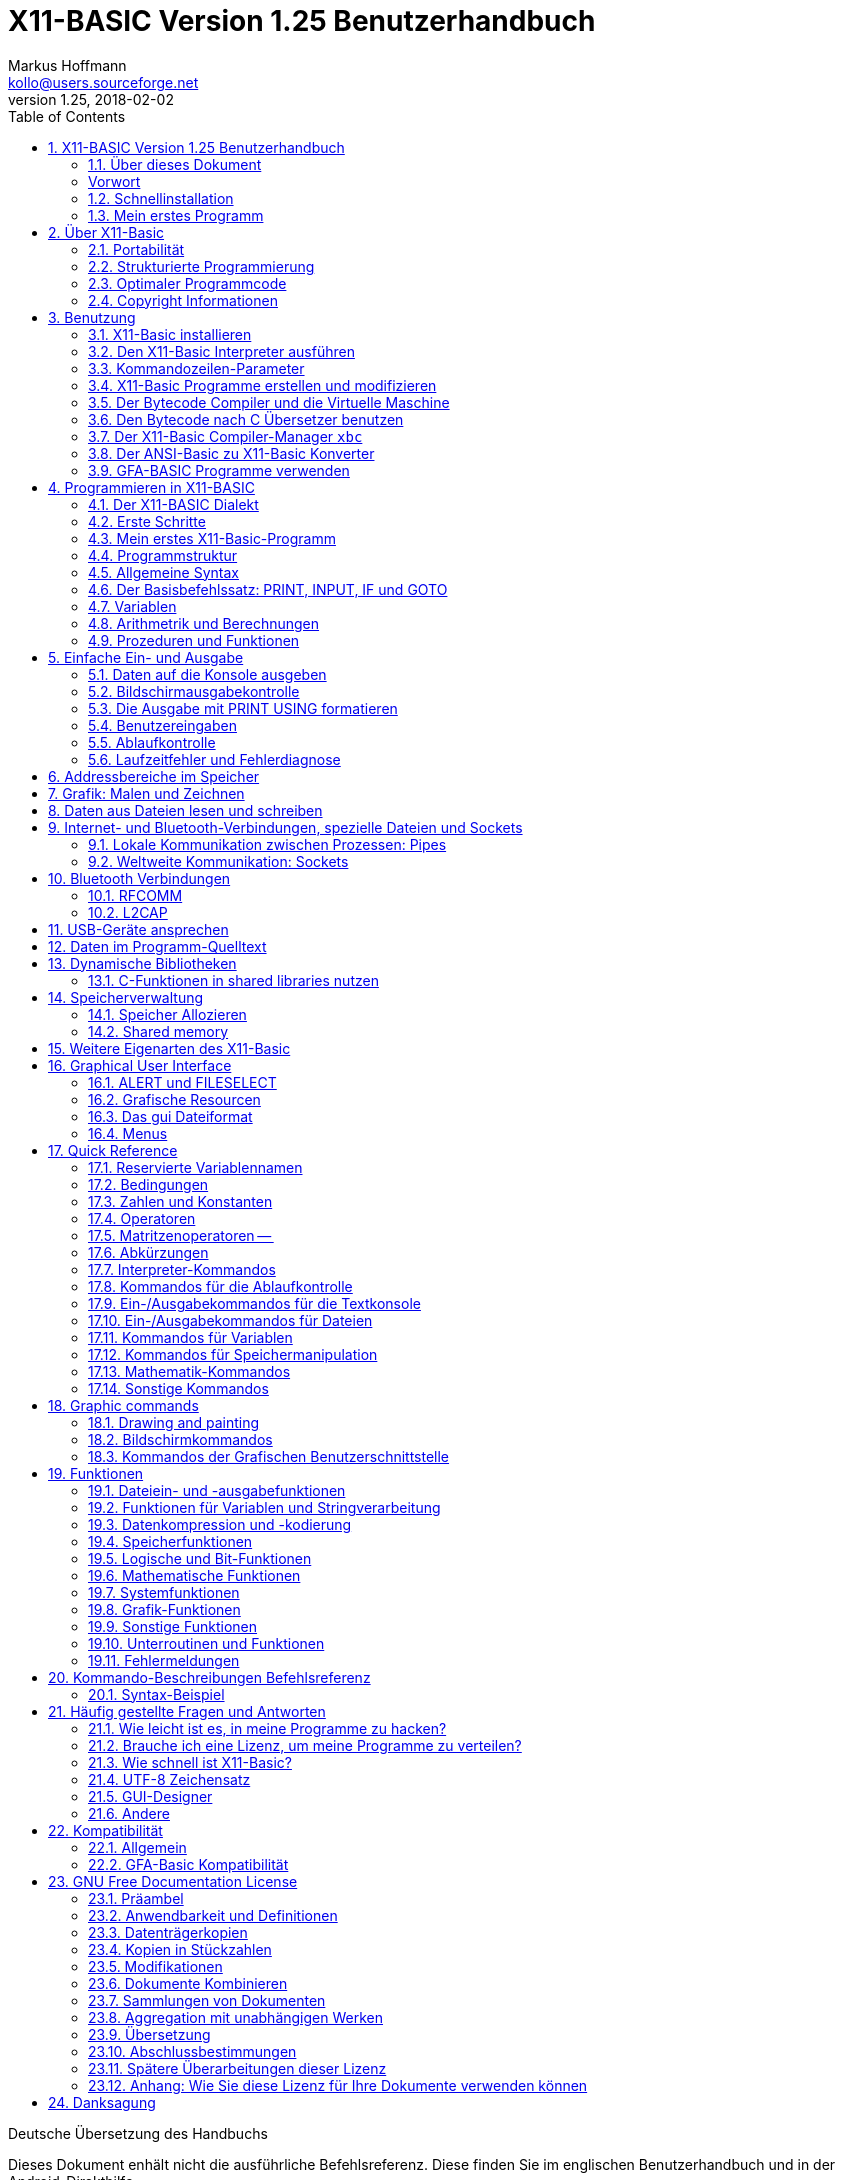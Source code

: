 = X11-BASIC Version 1.25 Benutzerhandbuch
Markus Hoffmann <kollo@users.sourceforge.net>
v1.25, 2018-02-02  
:docversion: 1.25
:docyear: 2018
:homepage: http://x11-basic.sourceforge.net/
:toc:
:sectnums:

Deutsche Übersetzung des Handbuchs

Dieses Dokument enhält nicht die ausführliche Befehlsreferenz. Diese finden Sie im englischen Benutzerhandbuch und in der Android-Direkthilfe. 

== X11-BASIC Version 1.25 Benutzerhandbuch
(c) 1997-{docyear} Markus Hoffmann  +
(kollo@users.sourceforge.net)  +
(siehe auch: {homepage})  

<<<

=== Über dieses Dokument

Dieses Dokument beschreibt die Funktionen von X11-Basic. Sie finden 
Informationen zum X11-Basic-Interpreter (das Programm `xbasic` unter 
Unix oder  `xbasic.exe`  unter Windows) und dem Compiler (das Programm  
`xbc` unter UNIX oder `xbc.exe` unter Windows) sowie zur Sprache 
selbst. Für eine kompaktere Beschreibung bzw. Einführung möchten Sie 
vielleicht die man-page `x11basic(1)`  oder die man-page des 
X11-Basic-Compilers `xbc(1)` jeweils von Fall zu Fall zu rate ziehen.

Die neuesten Informationen und Updates sowie neue Versionen von X11-Basic 
finden Sie unter {homepage} .


<<<


[preface]
=== Vorwort

Schön, daß Sie sich für mein kleines Projekt X11-Basic interessieren. Es 
wird gelegentlich der Wunsch an mich herangetragen, das Benutzerhandbuch 
zur Programmiersprache, welches es derzeit nur in einer englischen 
Version gibt, ins Deutsche zu übersetzten. Da ich froh bin, daß es ein 
einigermaßen brauchbares Handbuch überhaupt gibt und kaum Zeit habe, 
noch eine deutsche Version zu machen, werde ich an dieser Stelle 
wenigstens einige grundlegende Hilfestellungen zum Benutzen der 
Programmiersprache X11-Basic geben.


Aus dem kleinen Projekt ist inzwischen über die Jahre eine recht 
ansehnliche und rubuste Programmierumgebung geworden, von der man in den 
80er Jahren des vergangenen Jahrhunderts nur träumen konnte. Dennoch hat 
sich in Sachen IT-Technik, Programmieranwendungen und auch 
Programmiertechniken seitdem einiges getan, so daß X11-Basic heutigen 
Ansprüchen an eine zeitgemäße Entwicklungsumgebung nicht genügt. Das war 
aber auch nie so gedacht. X11-Basic richtet sich nicht an den 
(angehenden) professionellen Programmierer, sondern mehr an den 
mathematisch interessierten Programmier-Laien, oder zumindest an solche, 
welche zu faul sind, sich die Eigenheiten heutiger Programmiersprachen 
anzulernen, nur um ein etwas komplexeres Problem rechnerisch umzusetzen. 
Diese Diskrepanz zwischen Computerprogrammierung und Umsetzen von 
mathematischen Algorithmen hat es schon immer gegeben, und das war nicht 
zuletzt der Grund, warum die BASIC Programmiersprache vor mehr als 50 
Jahren überhaupt entstanden ist.

Um es kurz zu machen: Suchen Sie eine Programmiersprache, mit der Sie 
Anwenderprogramme mit Benutzerschnittstellen, evtl. sogar Apps für 
Smartphones oder dergleichen machen wollen, nutzen Sie besser gleich die 
dort übliche Programmiersprache. Dann lohnt es sich auch, die zu lernen. 
Ihre App wird sowieso nicht an einem Tag fertig lauffähig sein. Dafür 
bekommen Sie aber massenhaft Hilfe im Internet in einschlägigen Foren. 
Die meisten Probleme, die Sie treffen werden, hat eh schon jemand vor 
Ihnen gelöst. Sie müssen sie nur finden, abwandeln und für Ihre App 
einsetzen.

X11-Basic hingegen würden Sie nutzen, wenn Sie eine neue Idee für einen 
Algorithmus schnell ausprobieren wollen. Die Stärken von X11-Basic sind 
seine Rechenfähigkeit. Sie können leicht mit komplexen Zahlen, beliebig 
großen ganzen Zahlen oder auch nur mit normalen rationalen Zahlen 
Berechnungen anstellen. Es gibt weiterhin Funktionen, um mit Matritzen 
zu rechnen. Nebenbei ist X11-Basic recht schnell in der Ausführung, und 
es bedarf nur einer kurzen Lernphase, bis Sie ihr erstes Programm 
schreiben und laufen lassen können. Die graphischen Fähigkeiten helfen 
Ihnen dabei, die Berechnungen auch plastisch und in Farbe darzustellen. 
Schliesslich eignet sich X11-Basic auch besonders für 
Datenmanipulationen aller Art, dank einer vollständigen Implementierung 
aller I/O-Funktionen des Betriebsystems.

Wenn Sie jetzt denken, dass X11-Basic dann doch recht eingeschränkt ist, 
so darf ich Sie beruhigen: X11-Basic erlaubt fast alles, was das 
Betriebsystem an Dateimanipulationen, Datenverarbeitung direkten 
Speicherzugriff etc. ermöglicht. Und das trotzdem weitgehend unabhängig 
vom tatsächlich eingesetzten Betriebsystem (ob WINDOWS, Linux oder 
Android).

Genug der einführenden Worte. Installieren Sie einfach X11-Basic, und 
sehen Sie selbst.

=== Schnellinstallation

==== Installation unter Android


Die Installation auf Android-Geräten ist denkbar einfach: Suchen Sie die 
App `X11-Basic` im Play-Store und installieren Sie sie. Nach dem Öffnen 
der App können Sie direkt mit der Tastatur einzelne Befehle eingeben, 
welche sofort ausgeführt werden. Ein Programm laden Sie mit 
`MENU->load`, Datei mit der Endung `.bas` auswählen, und dann mit 
`MENU->Run` starten.

==== Installaiton unter Linux


Nicht minder einfach ist die Installation unter (Debian-basierten) 
Linux-Systemen: Laden Sie das X11-Basic Paket (eine entsprechende `.deb` 
Datei) herunter, klicken Sie in einem Dateimanager zweimal drauf und 
installieren Sie. Alternativ können Sie ein `.deb` Paket auch in einem 
Terminal mit dem Kommando

----
dpkg -i xxx.deb 
----

installieren. Den Interpreter starten Sie dann aus dem Anwendungmenü 
heraus oder direkt von einer Shell mit

----
xbasic 
----

oder 

----
xbasic meinprogramm.bas
----

wenn Sie direkt ein Programm ausführen lassen wollen. 


==== Installation unter WINDOWS

Laden Sie die `.zip` Datei mit dem Installationpaket runter und 
entpacken Sie es in Ihrem User-Verzeichnis. Starten Sie dann das 
ausgepackte Setup-Programm. Bei der neuesten Version laden Sie anstelle 
der `.zip` Datei gleich das Installationprogramm runter.

X11-Basic installiert sich nun auf der `C:` Partition im Verzeichnis 
`X11-Basic`. Darin finden Sie dann u.a. den Interpreter `xbasic.exe` 
sowie den Compiler `xbc.exe` welche Sie von dort mit Doppelklick oder 
draufziehen eines `.bas` Programms starten können.

=== Mein erstes Programm

Warscheinlich möchten Sie sofort ein Programm schreiben und zum Laufen 
bringen. Hierzu müssen Sie wissen, dass X11-Basic Programme ganz normale 
Textdateien mit der Endung `.bas` sind. Diese müssen Sie erstellen und 
zwar mit einem Text Editor. Das Schreiben eines X11-Basic Programms geht 
also nicht mit X11-Basic selbst sondern mit einem separaten Programm. 
Ein solches müssen Sie also noch besorgen, wenn es noch nicht auf Ihrem 
Computer installiert ist. Unter Android installieren Sie eine 
entsprechende App aus dem Play-Store, z.B. "Jota Text Editor". In 
Windows können Sie den vorhandenen aber sehr rudimentären Editor 
"notepad" benutzen. Nach einer Weile werden Sie herausfinden, was Ihnen 
in Notepad fehlt und dann vielleicht eine bessere Alternative 
installieren. In Linux sind üblicherweise bereits jede Menge 
Texteditoren installiert. Versuchen Sie mal `gedit`.

Erwähnenswert ist vielleicht noch, daß Sie in Android nach der 
Installaiton des Editors direkt von der X11-Basic App über 
`MENU->Editor` in den Editor ihrer Wahl gelangen können. Nach Beendigung 
des Editors wird das Programm dann automatisch in X11-Basic neu geladen, 
so daß Sie es gleich starten können.

Was für ein Programm sollen Sie schreiben? Wenn Sie noch nichts anderes 
wissen, schreiben Sie die drei Zeilen

----
PRINT "Hallo"
PAUSE 10
END
----

in die Datei und speichern sie als `hallo.bas` ab.

In Android laden Sie die Datei mit `MENU->Load`, dann `MENU->Run` zum 
Starten. In Windows ziehen Sie die Datei einfach auf den Interpreter 
`xbasic.exe`, lassen Sie los und Ihr Programm wird gestartet. In Linux 
öffnen Sie ein Terminal und geben `xbasic hallo.bas` ein. Und schon 
gehts los. Mehr müssen SIe für den Anfang nicht wissen, um 
losprogrammieren zu können.

Sie müssen Sich nun nur noch anlernen, wie man Berechnungen in BASIC 
formuliert, und was all die einzelnen Befehle machen. Diese 
Informationen finden Sie im Benutzerhandbuch (in den Kapiteln weiter 
unten) bzw. in der integrierten Hilfe der Android Version der X11-Basic 
App.

Vielleicht erinnern Sie sich an GFA-Basic (z.B. für den ATARI ST aus den 
80er Jahren), dann kennen Sie die meisten Befehle schon.


== Über X11-Basic


X11-Basic ist ein Dialekt der Programmiersprache BASIC. X11-Basic 
unterstützt Grafik und Sound, sowie alle Funktionen welche die 
traditionellen BASIC Dialekte auch bieten. Es eigenet sich deshalb für 
Shell-Skripte, CGI-Programmierung sowie zur Berechnung von komplexen 
Mathematischen Algorithmen sowie zur Visualisierung und grafischen 
Darstellung der Ergebnisse.  Die BASIC Programme sind in der Regel gut 
strukturiert. X11-Basic verwendet keine Zeilennummern.

Die Syntax von X11-Basic ähnelt am ehesten der von GFA-Basic in seiner 
ursprünglichen Implementierung für den ATARI ST. Alte GFA-Basic 
Programme sollten nur mit wenigen Änderungen laufen. Auch DOS / QBASIC 
Programmierer werden sich schnell zuhause fühlen.


X11-Basic eignet sich für nahezu alle Programmieraufgaben. Für die 
Wissenschaft und Technik hat X11-Basic bereits seine Fähigkeit bewiesen, 
in komplexen Simulationen und Regelungs- sowie 
Automatisierungs-Lösungen. X11-Basic bietet eine hohe Abstraktionsebene 
im Sprachdialekt, eignet sich aber ebenso gut für Hardware-Nahe 
Aufgaben, Datenanalyse bis zum letzen Bit, sowie Steuerung von 
Elektronik. Und das mit einem Sprachdialekt, der viel einfacher zu 
lesen, verstehen und pflegen ist, als viele andere Programmiersprachen. 
X11-Basic wurde konzipiert für alle Anwendungen und ermöglicht die 
schnelle Entwicklung von kompakten, effizienten, zuverlässigen, 
lesbaren, portierbaren, gut strukturierten Programmen.

X11-Basic unterstützt komplexe Zahlen und komplexe mathematische sowie 
Berechnungen mit Zahlen mit beliebiger Präzision wo es benötigt wird, 
sowie sehr schnelle 32bit-Ganzzahl-Arithmetrik und 64bit 
Fließkommaoperationen. Weiterhin sind die Möglichkeiten der 
Datenmaipulationen mit Strings und Stringfunktionen umfassend.

X11-Basic hat das Motto: "klein und schnell". Dabei ist das Ziel, mit 
den wenigsten Systemresourcen auszukommen und dabei die höchstmögliche 
Ausführungsgeschwindigkeit zu erzielen. X11-Basic erreicht das durch 
Bereitstellung sehr mächtiger integrierter Befehle und Funktionen und 
eines sehr schnellen Compilers, der umso schnellere Programme erzeugt.
 
Mit X11-Basic können Sie mal eben schnell eine kleine Anwendung mit sehr 
wenig Aufwand schreiben. Sollten einmal die eingebauten Befehle und 
Funktionen des X11-Basic Dialektes für eine Aufgabe nicht ausreichen, so 
können problemlos alle systemweiten Shell-Kommandos sowie alle 
dynamsichen Libraries mit eingebunden werden. Eine Mischung von 
X11-Basic mit anderen Programmiersprachen, z.B. C und Assembler ist so 
leicht möglich.

Weil es eine interpretierende Sprache ist, kann jeder neue Schritt in 
Ihrem Programm schnell getestet werden, um schnell zu sehen, wie es 
läuft. Wenn dann Ihr Programm fertig ist, können Sie den 
X11-Basic-Compiler verwenden, um einen sehr schnelles unabhängig 
lauffähiges Programm daraus zu erstellen.

=== Portabilität

Der X11-Basic-Dialekt wurde so konzipiert, dass sie soweit möglich 
plattformunabhängig ist. Sie können also erwarten, dass 
X11-Basic-Programme auf vielen Betriebssystemen laufen, und überall etwa 
dasselbe tun und das gleiche Aussehen produzieren. X11-Basic-Programme 
sind portabel.

X11-Basic wurde entwickelt, um auf vielen Betriebsystemen mit extrem 
niedrigen Ressourcen zu laufen. Es wurde ursprünglich für 
UNIX-Workstations und Linux-Systeme mit dem X-Window-System entwickelt.

[NOTE]
====
Deshalb auch das "X11", da X damals als X11 bekannt war, basierend auf 
seiner aktuellen Hauptversion 11. Heute heißt das Projekt X.org.
====

Nichtsdestotrotz wurden bald X11-Basic Versionen auch für andere 
Betriebssysteme (MS WINDOWS, MAC OSX, ATARI ST / TOS) erstellt.


In den Fällen, in denen kein X11-Fenstergrafiksystem vorhanden ist, kann 
X11-Basic stattdessen auch mit einer Unterstützung des Framebuffers 
kompiliert werden. Die Android-Version z.B. verwendet die 
Framebuffer-Schnittstelle. Ebenfalls ist eine solche Implementierung für 
die TomTom-Navigationsgeräte und für den Raspberry Pi (ohne X.org) 
möglich. Die SDL (= Simple Direct-Media Library) wird ebenfalls 
unterstützt als alternative Grafik-Engine. Die MS-Windows-Version nutzt 
dies. Aber es ist auch möglich, SDL-Unterstützung für andere 
Betriebssysteme in X11-Basic hinein zu kompilieren.


So ist es auch möglich, X11-Basic auf sehr einfachen Systemen, den 
sogenannten embedded (=eingebettete) Systemen mit einer sehr geringen 
Menge an RAM und bei kleiner Prozessorleistung zu portieren.

Schließlich ist es sogar möglich, eine Version von X11-Basic ohne Grafik 
zu kompilieren. Auf diese Weise entsteht eine sehr leichte 
Skript-Engine, z.B. zum Aufbau von Servern.

Sound ist nicht auf jedem System verfügbar. Wo es verfügbar ist, nutzt 
X11-Basic einen 16-Kanal-Sound-Synthesizer sowie die Möglichkeit, 
Sound-Samples aus Standard-Sounddateiformaten (wie `.wav` und `.ogg`) 
abzuspielen. Auf LINUX-Systemen wird das meist durch die ALSA 
Sound-Engine ermöglicht. Auf dem Android-Betriebsystem nutzt X11-Basic 
zusätzlich das Android-Sprachmodul.

Die X11-Basic-Bibliothek enthält eine grafische Benutzerschnittsteölle 
(GUI), welche dem __GEM__ nachempfunden ist. Dies macht das Schreiben 
von GUI-Programmen in X11-Basic schneller, einfacher und portabler als 
das Programmieren mit jeweils nativen GUI-Tools.

[NOTE]
====
GEM=*G*raphics *E*nvironment *M*anager, eine Betriebsystemumgebung, 
die ursprünglich von Digital Research Inc. (DRI) für den ATARI ST 
entwickelt wurde und z.B. auch von GFA-BASIC verwendet wurde.
====

[NOTE]
====
GUI=Graphical User Interface (grafische Benutzerschnittstelle)
====

Die Android-Version von X11-Basic enthält eine voll ausgestattete 
farbige VT100/ANSI Terminalemulation und Unterstützung für 
Unicode-Zeichensätze (UTF-8 codiert) auf der Standardausgabe für Text.

=== Strukturierte Programmierung

X11-Basic ist eine strukturierte prozedurale Programmiersprache. 
Struktur ist eine Form der visuellen und funktionalen Verkapselung, in 
denen mehrzeilige Abschnitte des Programms sich wie einzelne Einheiten 
verhalten und aussehen. Anfang und Ende der Blöcke sind mit 
aussagekräftigen Schlüsselwörtern markiert.

Im Gegensatz zu traditionellen BASIC-Implementierungen werden 
Zeilennummern in X11-Basic nicht verwendet. Jede Zeile enthält nur eine 
Anweisung. Sprünge mit GOTO sind möglich, aber nicht notwendig. Alle 
gebräuchlichen Schleifentypen sind verfügbar sowie zusätzliche Kommandos 
zum vorzeitigen Abbrechen (--> `EXIT IF`, `BREAK`).

Prozeduren und Funktionen können mit Rückgabewerten beliebigen Typs 
definiert werden. Auf diese Weise können BASIC-Programme modular 
aufgebaut werden. Ein Programm kann einen Hauptteil enthalten, von dem 
aus Unterfunktionen und Unterprozeduren aufgerufen werden können, die in 
der gleichen Quelldatei definiert sein können (aber nicht unbedingt 
müssen). Einzelne Quellen können eine Bibliothek bilden. Ganze 
Bibliotheken können mit dem Zusammenführungsbefehl (--> `MERGE`) 
hinzugefügt werden.

Um die Portierung von ANSI-Basic-Programmen (mit Zeilennummern) nach 
X11-Basic zu erleichtern, wurde ein Konverter (-> `bas2x11basic`) 
geschrieben. Dieser ist im X11-Basic-Paket enthalten.

Da skleine und nützliche Programm `gfalist` von Peter Backes erlaubt 
sogar die Dekodierung vom GFA-BASIC Programmen, erkennbar an der Endung 
`.gfa`, nach ASCII.

[NOTE]
====
Das sogenannte ANSI-­Basic wurde vom American National Standards 
Institute genormt.
ANSI-Basic benutzt aber Zeilennummern und die Syntax kann recht 
verschieden von der des X11-Basics sein.
====

[TIP]
====
Einen Link zum Herunterladen von `gfalist` finden Sie auf der 
X11-Basic Homepage.
====

=== Optimaler Programmcode

Als Mindestanforderung benötigt der X11-Basic Interpreter und der 
Bytecode Interpreter (die sogenannte __virtual machine__) etwa 350 KB 
Speicher und weitere 400 kB als Dateigröße. Die X11-Basic 
Runtime-Library ist dann darin enthalten. Das ist also der Overhead, den 
all Ihre selbstgeschrebenen BASIC-Programme haben werden. Im Vergleich 
zu einigen Windows-Programmen ist das gar nicht so übel. 
Höchtwahrscheinlich ist Ihr Programmcode oder Bytecode sowieso kleiner 
als 50 kB (für eine mittelgroße Anwendung), plus alle Ressourcen und 
Grafiken, die Sie natürlich hinzufügen möchten. Schlussendlich wird der 
produzierte Code relativ klein und leicht genug sein, um auch auf 
tragbaren Geräten (z. B. Mobiltelefone, eBook-Lesegeräte und 
Navigationsgeräte) verwendet zu werden. Jene Geräte haben nur wenig 
Speicher (und einen relativ langsamen Prozessor).

=== Copyright Informationen

Copyright (C) 1997­-2018 by Markus Hoffmann

Es ist erlaubt, dieses Dokument zu kopieren, zu verteilen und / oder zu 
modifizieren unter den Bedingungen der GNU-Lizenz für freie 
Dokumentation, Version 1.2 oder einer späteren Version veröffentlicht 
von der Free Software Foundation; aber nur ohne invariante Abschnitte, 
ohne Front- oder Deckblatttexte und ohne Die Texte auf der Rückseite. 
Eine Kopie der Lizenz ist in im Abschnitt "GNU-Lizenz für freie 
Dokumentation" wiedergegeben.

X11-Basic ist freie Software; Sie können es weitergeben und / oder 
modifizieren, aber nur unter den Bedingungen der GNU General Public 
License, wie sie von der Free Software Foundation veröffentlicht wurden; 
entweder Version 2 der Lizenz oder (nach Ihrer Wahl) eine spätere 
Version.

Dieses Programm wird in der Hoffnung verteilt, dass es nützlich sein 
wird, aber OHNE JEGLICHE GARANTIE ohne auch nur die stillschweigende 
Gewährleistung der MARKTGÄNGIGKEIT oder Eignung für einen bestimmten 
Zweck. Siehe die GNU General Public License für mehr Details.

[TIP]
====
Lesen Sie die Datei COPYING für Details.
(Zusammengefaßt heißt es dort:  frei, Open Source, verwenden und ändern 
wie Sie möchten, nicht in nicht-freie Software einbauen, keine Garantie 
irgendeiner Art, beschimpfen Sie mich nicht, wenn es nicht funktioniert.)
====


== Benutzung

In diesem Kapitel wird beschrieben, wie Sie X11-Basic für die gängigsten 
Betriebssysteme installieren und wie man den Interpreter ausführt und 
wie man BASIC-Programme kompiliert.

Der X11-Basic-Interpreter heißt `xbasic` (`xbasic.exe` unter Windows). 
Der Compiler `xbc` (`xbc.exe` unter Windows). Unter Unix sind diese 
ausführbaren Dateien normalerweise in `/usr/bin/` installiert (falls 
über das Paketverwaltungssystem installiert wurde) oder im Pfad 
`/usr/local/bin` (falls manuell vom Quellpaket installiert wurde). Unter 
Windows werden die Dateien normalerweise unter dem Verzeichnis 
`C:\x11basic` installiert. Neuerdings auch unter 
`C:\Programmdateien\x11basic`. Unter Android müssen Sie sich nicht um 
die einzelnen Komponenten von X11-Basic kümmern, weil dort die X11-Basic 
App mit einem kleinen IDE (Integrated Development Environment = 
Integrierte Entwicklerumgebung) ausgestattet ist. Das Terminal, der 
Editor, laden, ausführen und kompilieren handhabt die App für Sie.


=== X11-Basic installieren

Für die gängigsten Betriebssysteme stehen fertige Pakete zum 
Installieren des gesamten X11-Basic Pakets zur Verfügung. Sie 
ermöglichen eine einfache Installation von X11-Basic, ohne dass es aus 
den (freien und offenen) Quellen kompiliert werden muss.

Auf anderen Betriebssysteme, die hier nicht erwähnt werden, kann 
X11-Basic funktionieren oder nicht. Im Allgemeinen ist möglicherweise 
kein Binärpaket verfügbar. Dies hängt immer davon ab, ob sich jemand die 
Mühe gemacht hat, X11-Basic für das jeweilige Betriebsystem zu 
kompilieren und dann ein fertiges Paket zur Verfügung zu stellen. Suchen 
Sie ruhig im Internet, aber seien sie etwas vorsichtig, von wem Sie ein 
Binärpaket annehmen und auf Ihren Rechner lassen. Bei Binärpaketen 
brauchen Sie immer besonderes Vertrauen in dessen Urheber. In den 
Fällen, wo Sie nichts fertiges finden, werden Sie nicht darumherum 
kommen, X11-Basic selbst aus seinen Quellen zu kompilieren. Je nach 
Betriebsystem kann das jedoch etwas (Hand-)Arbeit machen. Vielleicht 
haben Sie Glück und Sie sind nicht der erste, der dies versucht. Also im 
Internet nach Hinweisen suchen ist generell eine gute Idee.

Aber wahrscheinlich lesen Sie dieses Handbuch, weil Sie bereits 
X11-Basic auf Ihrem System installiert haben, oder Sie haben mindestens 
ein Paket bereit für die sofortige Installation.

==== SuSE­Linux and RedHat

Wenn Sie ein sogenanntes __Red-hat-Packet__ (RPM) haben, z. eine Datei 
namens `X11Basic-1.25-1.i386.rpm`, dann können Sie dieses Paket (als root) 
mit folgendem Kommandoe leicht installieren

 rpm -i X11Basic-1.25-1.i386.rpm .

Dies ist zumindest für die Linux-Distributionen Feodora, Mandriva, SuSe 
und RedHat (und vielleicht auch andere, im wesentlichen abgeleitete 
Distributionen) ein sehr komfortabler Weg den Interpreter, den Compiler 
und seine Dokumentation, die Hilfeseiten und eine kleine Sammlung von 
Beispielprogrammen zu installieren.

[TIP]
====
Eine Liste mit auf RPM basierenden Linuxdistributionen können Sie hier 
finden: http://en.wikipedia.org/wiki/Category:RPM­based_Linux_distributions
====

Folgende Dateien werden normalerweise mit dem Paket installiert:

  /usr/bin/xbasic ­­         Der X11-­Basic Interpreter
  /usr/bin/xbc ­­            Der Kompiler
  /usr/bin/xbbc ­­           Der bytecode Kompiler
  /usr/bin/xvbm ­­           Der bytecode Interpreter (virtual machine)
  /usr/bin/xb2c ­­           Der bytecode nach C Übersetzer
  /usr/bin/bas2x11basic ­  ­ Ein ANSI BASIC nach X11-­Basic Übersetzer
  /usr/lib/libx11basic.so ­­ Die Laufzeit-Bibliothek (shared object)
  /usr/lib/libx11basic.a ­­  Die Laufzeit-Bibliothek (statisch)
  /usr/include/x11basic/x11basic.h ­­  Ein header file für die C-Programmierschnittstelle
  /usr/include/x11basic/xb2csol.h ­­   Ein header file für das Kompilieren der xb2c Ausgabe
  /usr/share/man/man1/x11basic.1 ­­    Die man-­page von X11-­Basic
  /usr/share/man/man1/xbasic.1 ­­      Die man-­page des X11-­Basic Interpreters
  /usr/share/man/man1/xbc.1 ­­         Die man-­page des Kompilers 
  /usr/share/man/man1/xbbc.1 ­­        Die man-­page des bytecode Kompilers
  /usr/share/man/man1/xbvm.1 ­­        Die man-­page der virtual machine
  /usr/share/man/man1/xb2c.1 ­      ­  Die man-­page des X11-­Basic nach C Übersetzers
  /usr/share/man/man1/bas2x11basic.1 ­­Die man-­page des ANSI nach X11-­Basic Übersetzers

Nachdem Sie das Paket installiert haben, können Sie den Interpreter mit 

  xbasic 

ausführen oder Sie lesen Sie die man-Seiten mit 

  man xbasic 

oder 

  man x11basic .


Die Dokumentation sollte in das Verzeichnis 
`/usr/share/doc/packages/X11Basic/` installiert werden. Dort sollten Sie 
dann folgende Dateien finden:

  -rw-r--r--   1005 ACKNOWLEGEMENTS      Danksagungen an Beitragende
  -rw-r--r--     46 AUTHORS              Die Kontaktadresse des Autors 
  -rw-r--r--  17982 COPYING              Lizenzbestimmungen
  -rw-r--r--   2960 INSTALL              Installationsanweisungen
  -rw-r--r--   1752 README               Eine kurze Beschreibung
  -rw-r--r--    170 RELEASE_NOTES        release notes
  -rw-r--r-- 164370 X11-Basic-manual.txt  Das Handbuch in txt version auf Englisch 
  drwxr-xr-x   1024 editors/             Konfigurationsdateien für Texteditoren / Syntax Highlighting
  drwxr-xr-x   1024 examples/            Einige Beispielprogramme


==== Debian-basierte Distributionen, Ubuntu und Knoppix


Wenn Ihre Linux-Distributionen das RedHat-Paketsystem nicht verwendet, 
ist es sehr wahrscheinlich dass sie stattdessen das Debian-Paketsystem 
nutzt. Die beliebtesten Debian-basierte Linux-Distributionen sind 
Knoppix und Ubuntu, und natürlich Debian selbst.

[TIP]
====
Eine Liste mit Debian basierenden Linuxdistributionen können Sie hier 
finden: http://en.wikipedia.org/wiki/Category:Debian­based_distributions
====

X11Basic kommt auch in Paketen mit (z. B.) der Bezeichnung 
`x11basic_1.25-1_i386.deb`. Normalerweise können Sie die Datei sehr 
einfach aus einem Dateibrowser mit einfachem Doppelklick installieren. 
Auch ein

  dpkg -i x11basic_1.25-1_i386.deb

von einem Terminal aus wird es tun. Die Dateisystemstruktur sollte 
ähnlich sein wie schon im vorherigen Kapitel über RedHat-Pakete 
beschrieben, also sollten Sie erwarten dürfen, dass Sie dieselben 
Dateien an den gleichen Stellen finden. Bitte beachten Sie, dass Sie ein 
spezielles Debian-Paket benötigen, wenn Sie es auf 
64-Bit-Linux-Installationen installieren möchten. Es heißt dann z.B. 
`x11basic_1.25-1_amd64.deb`.

==== Andere Linux- und UNIX-Distributionen

Der Autor bietet derzeit nur 32bit und 64bit debian binär-Pakete für 
Linux (speziell Ubuntu Linux) direkt zum herunterladen bei `sourceforge` 
an. Ein RPM-Paket kann aus einem Debian-Paket gemacht werden mit einem 
Programm-Werkzeug namens `alien`. Für exotische Linux-basierte Geräte 
werden manchmal einfache zip-Dateien bereitgestellt (wie z.B. die 
TomTom-Version). In diesen Fällen sind Instruktionen zum Installieren in 
Form einer `README`-Datei dabei.

Das Paket für Android kommt in einer Datei namens 
`X11-Basic-1.25-44.apk`, welche normalerweise aus einem sogenannten 
App-Store heruntergeladen und installiert wird.

Sie finden X11-Basic für Android im `Google Play Store` (früher bekannt 
als `Android Market`). Wenn Sie keinen App-Store verwenden, dann können 
Sie die `.apk`-Datei auch von der X11-Basic-Homepage direkt auf Ihr 
Android-Gerät herunterladen und dann mit einem File-Browser anwählen. 
Dann sollte Ihnen die Installationsmöglichkeit für die Datei angeboten 
werden.

Für alle anderen Systeme müssen Sie X11-Basic aus den Quellen 
kompilieren. Ein Paket mit den Quellen können Sie entweder von der 
Homepage bzw. sourceforge-Seite aus runterladen oder aber aus den 
git-Repositories bei `guthub` oder `gitlab` erzeugen. Wenn Sie schonmal 
mit `git` gearbeitet haben, ist dies unbedingt zu empehlen.

Auf irgendeine Art haben Sie also das Quellpaket (z.B. 
`X11Basic-1.25.tar.gz`) erhalten. Das Kompilieren sollte für alle 
Linux-Distributionen funktionieren, und wahrscheinlich mit kleinen 
Modifikationen auch für HP-UX (Hewlett-Packard UniX), für DEC/alpha, für 
MAC/OSX, für SUN/SOLARIS und FreeBSD und vielleicht auch andere. 
X11-Basic kompiliert auch auf Cygwin, und auf ARM-Linux wie z.B. dem 
Standartbetriebsystem für den Raspberry Pi.

Bitte beachten Sie, dass X11-Basic für 32-Bit-Betriebsysteme ausgelegt 
ist X11-Basic kompiliert zwar auch auf 64-Bit-Systemen, ber einige 
Funktionen funktioniert möglicherweise nicht immer wie erwartet, 
besonders Zeiger-aritmetric (-> `VARPTR()`, `PEEK()`, `POKE`, usw.) 
wird insbesondere bei Verwendung vor riesigen zu addressierenden 
Speichermengen zu Segmentierungsfehlern führen können. X11-Basic 
verwendet jedoch einige Tricks, um 32bit Adressierungen auch korrekt auf 
64bit Systemen zu übersetzen.

[NOTE]
====
In X11-Basic sind alle Zeiger auf Speicheradressen in 32bit 
Ganzzahlen-Variablen gespeichert. Ein 64bit Betriebsystem verwendet 
jedoch 64bit für Speicheradressen. Die oberen 32 Bits der Adressen 
werden bei X11-Basic deshalb intern zur weiteren Verwendung gespeichert. 
Also wenn Sie eine Speicheradresse verwenden, z.B. `VARPTR(a)`, werden 
die oberen 32bit zwischengespeichert und für die folgenden 
Adressberechnungen wieder angefügt. Unmittelbar folgende 
Speicherzugriffe z.B. mittels `POKE` werden also in der Regel ohne 
Fehler funktionieren. Es kann jedoch sein, dass mehrere Speicherbereiche 
adressiert werden, welche zu weit voneinander entfernt liegen, so dass 
sich der Teil in den oberen 32bits unterscheidet. In dem Fall gibt 
X11-Basic eine Warnung aus. Auf diese Weise können Zeiger und 
Zeigerberechnungen wie auch auf 32bit Betriebsystemen normal verwendet 
werden, wenn ein wenig Sorgfalt bei der Speicheraufteilung im X11-Basic 
Programm bei 64-Bit-Betriebssystemen verwendet wird.
====

[TIP]
====
Es hat sich herausgestellt, dass auch die GEM AES Grafikfunktionen 
Zeiger-Konversionen (um mit dem ATARI ST-Format kompatibel zu bleiben) 
nutzen. Hier kann evtl. ein Speicherproblem bei 64bit Betriebsystmen 
auftreten. Die statisch verknüpften Versionen von X11-Basic 
funktionieren eher richtig, weil die shared libraries in den obersten 
Speicherbereich geladen werden, was so vermieden werden kann. Wenn Sie 
die WARNUNG-Meldungen sehen, versuchen Sie, eine statische Version von 
X11-Basic zu verwenden (`xbasic.static`)..
====

==== X11-Basic aus den Quellen kompilieren unter UNIXartigen Betriebsystemen

Wenn Sie ein Binärpaket von X11-Basic haben, können Sie dieses Kapitel 
überspringen.

Um X11-Basic zu kompilieren, benötigen Sie Folgendes:

* Einen C-Compiler, vorzugsweise GNU C (aber andere ANSI-C-Compiler werden 
es auch tun),
* Die X11-Bibliotheken (für die Grafik) oder ein Framebuffer-Gerät oder die 
SDL-Bibliothek,
* optional die `readline´ Bibliothek, 
* optional die `LAPACK`   Bibliothek,
* optional die `GMP`      Bibliothek,
* optional die `ALSA`     Bibliothek (`libasound`) und/oder das SDL-Framework.

Das reicht aus, um loszulegen. Wenn eine oder mehrere dieser 
Bibliotheken auf Ihrem System nicht vorhanden sind, werden die 
`configure` und `make` Skripte versuchen, eine Version von X11-Basic zu 
konfigurieren, die diese Bibliotheken nicht benötigen. (Natürlich werden 
dann später einige Funktionen in X11-Basic fehlen.)

1. Installieren Sie die Entwicklungsumgebungspakete, z.B. durch den Befehl:

  sudo apt-get install Xorg-dev libreadline-dev liblapack-dev libgmp-dev fftw2 libasound-dev

2. Entpacken Sie `X11Basic-1.25.tar.gz` mit

  tar xzf X11Basic-1.25.tar.gz

3. wechseln Sie in das Verzeichnis `X11Basic-1.25` und führen Sie 
folgende Befehle aus:

   ./configure
   make 
   sudo make install

Wenn das funktioniert hat, dann wars das. Das ist alles, was Sie tun 
müssen. (Für detailliertere Installationsanweisungen lesen Sie die 
Dateien `BUILD` und `INSTALL`, die mit dem Paket geliefert werden.) Wenn 
das Skript `configure` fehlschlägt, kontaktieren Sie mich bitte 
(`kollo@users.sourceforge.net`) und senden Sie mir die erzeugte Ausgabe 
(`config.log`). Ich werde versuchen, Ihnen zu helfen, das Problem zu 
beheben. Vielleicht möchten Sie auch einen Fehlerbericht in den 
X11-Basic Foren oder dem Issue-Tracker erstellen, dann können Ihnen auch 
andere Nutzer von X11-Basic helfen.

*Spezielle Kommentare zur Framebuffer-Version*

Sehr nützlich auf dem Raspberry Pi und anderen 
Low-Memory-/Low-Resource-Computern ist die Option, keine X- oder 
SDL-Bibliotheken zu verwenden. Sie können trotzdem ein voll 
ausgestattetes X11-Basic mit Grafik- und Mauseingabe haben, wenn Sie die 
Framebuffer-Version kompilieren (`make fb`). Dies erzeugt die einzige 
Datei `xbasic.framebuffer`. Dies ist der Interpreter (und die virtuelle 
Maschine), der von einer Konsole (und ohne X) verwendet werden kann. So 
haben Sie trotzdem die volle Kontrolle über Bildschirm, Maus und 
Tastatur. Gewöhnlich ist das alles, was Sie benötigen, damit der 
Raspberry Pi mit dem Benutzer interagieren und etwas anzeigen kann.


==== Cross-Kompilierung anderer Versionen von X11-Basic

Das `Makefile` ermöglicht es Ihnen auch, den Kompiler (`make xbc`), den 
Bytecode-Compiler (`make xbbc`), die virtuelle Maschine (`make xbvm`) 
und den X11-Basic-nach-C-Übersetzer (make xb2c) zu erzeugen.

Wenn Sie die separaten Bibliotheken benötigen, lassen Sie sie mit 
folgenden Kommandos erzeugen:

  make x11basic.a
  make libx11basic.so

Diese Bibliotheken werden zum Beispiel vom Compiler `xbc` benötigt.

Wenn Sie eine Version erstellen möchten, die den Framebuffer (anstelle 
des X-Servers) verwendet, geben Sie ein:

  make fb .

Wenn Sie eine Version mit der SDL-Bibliothek möchten, führen Sie aus:

  make sdl .

Die TomTom-Distribution wird so generiert:

  make TomTom . 

(Der ARM-Linux Cross-Compiler wird benötigt).

Die MS-WINDOWS Version kann mit folgenden Kommandos generiert werden:

  make windows .

(In diese, Fall wird der mingw Cross-compiler benötigt.)

==== Support und Hilfe

Wenn Sie Probleme mit X11-Basic haben, können Sie mir eine Mail senden. 
Bitte haben Sie Verständnis, dass ich die Zeit finden muss, um Ihre 
Mails zu beantworten. Auf `http://sourceforge.net/projects/x11-basic/` 
gibt es ein Forum (Fehlerberichte, Patches, Hilfeanfragen, 
Verbesserungsvorschläge) zu X11-Basic. Sie können dort auch Ihre Fragen 
stellen, so dass auch andere X11-Basic-Benutzer dazu beitragen können. 
Es lohnt sich auch, die Themen durchzublättern. Vielleicht hat jemand 
schon eine Lösung für Ihr Problem gefunden. Die Benutzer können ihre 
Erfahrungen mit anderen X11-Basic-Benutzern teilen. Wenn Sie Probleme 
mit einem X11-Basic-Befehl oder -Programm haben, und Sie denken, dass es 
sich um einen Fehler im X11-Basic-Interpreter oder -Compiler selbst 
handelt, sollten Sie ein minimales Beispielprogramm erstellen, um den 
Fehler zu reproduzieren. Bitte halten Sie dieses Beispielprogramm so 
klein wie möglich. Dann nehmen Sie bitte das Programm und senden es mir. 
Fügen Sie eine kurze Beschreibung Ihres Problems hinzu, die Folgendes 
enthält:

* Welches Betriebssystem verwenden Sie: Windows oder UNIX, Linux, Android?
* Wie verhält sich das Programm auf Ihrem Computer? Was haben Sie erwartet?
* Welche Version von X11-Basic verwenden Sie? Bitte versuchen Sie immer die 
Neueste!

=== Den X11-Basic Interpreter ausführen

Es gibt mehrere Möglichkeiten, den X11-Basic-Interpreter zu starten, 
abhängig vom verwendeten Betriebssystem.

==== Den X11-Basic Interpreter auf UNIX oder Linux starten

Der einfachste Weg, den Interpreter aufzurufen ist es, einfach mit dem 
Befehl "`xbasic`" aus einem Terminalfenster oder einer Konsole zu 
starten. Dann können Sie den Interpreter im interaktiven Modus 
verwenden. Versuchen Sie einfach, einige X11-Basic-Befehle einzugeben. 
Der Interpreter selbst akzeptiert auch mehrere Optionen über die 
Kommandozeile. Bitte lesen Sie auch die Man-Page (`man xbasic`) für 
weitere Details.

In Ubuntu oder Lubuntu finden Sie X11-Basic auch im Startmenü. Wenn Sie 
X11-Basic aus dem Startmenü auswählen, sollte der Interpreter mit einem 
eigenen Terminalfenster erscheinen.

Wenn Sie X11-Basic bzw `xbasic` aus einem Terminal starten, dann meldet 
sich der Interpreter mit folgender Ausgabe:

----
**********************************************************
*        xbasic                     V. 1.25              *
*                       by Markus Hoffmann 1997-2017 (c) *
*                                                        *
* version date:             Tue Jan 23 22:55:46 CET 2018 *
* library V.1.25 date:      Tue Jan 23 22:55:46 CET 2018 *
**********************************************************

Usage: xbasic [-e -h -l] [<filename>] --- run basic program [new.bas]

 -l             --- do not run the program (only load)
 -e <command>   --- execute basic command
 --eval <exp>   --- evaluate num. expression
 -h --help      --- Usage
 --help <topic> --- Print help on topic
----

Das bedeutet, der Interpreter kann mit einigen wenigen 
Kommandozeilenparametern gestartet werden. Haupsächlich aber übergibt 
man lediglich den Dateinamen des auszuführenden Programms.

Beispiele:

----
xbasic testme.bas
xbasic -e 'alert 1,"Hallo !",1," OK ",b'
xbasic --eval 1+3-4*3
----


==== Der X11-Basic Interpreter als Shell

X11-Basic-Programme können wie Shell-Skripte ausgeführt werden. Stellen 
Sie sicher, dass die erste Zeile Ihres X11-Basic-Programms mit den 
Zeichen "`#!`" beginnt gefolgt vom vollständigen Pfadnamen des 
X11-Basic-Interpreters `xbasic`; also z.B.:

  #!/usr/bin/xbasic

Diese sogenannte __She-Bang__-Zeile stellt sicher, dass Ihr UNIX `xbasic` 
aufruft, um Ihr Programm auszuführen. Darüber hinaus müssen Sie die 
Berechtigungen Ihres X11-Basic-Programms ändern, z.B.:

   chmod 755 myprog.bas

Danach kann Ihr Programm einfach von Ihrer Shell aus ausgeführt werden 
und der Interpreter arbeitet im Hintergrund wie Shells. Sie müssen nicht 
einmal die Erweiterung `.bas` für Ihre Skripte verwenden.

.Beispiel: draftit: Ein Tool zum Stempeln einer Postscript-Datei mit "draft" auf jeder Seite.
[source,basic]
----
#!/usr/bin/xbasic
i=1
WHILE LEN(PARAM$(i))
  inputfile$=PARAM$(i)
  INC i
WEND
CLR flag,count
IF NOT EXIST(inputfile$)
  QUIT
ENDIF  
OPEN "I",#1,inputfile$
WHILE NOT EOF(#1)
  LINEINPUT #1,t$
  IF count=3
    PRINT "%% Created by draftit X11-Basic (c) Markus Hoffmann from "+inputfile$
  ENDIF
  IF GLOB(t$,"%%Page: *") AND NOT GLOB(t$,"%%Page: 1 1*")
    IF flag
      PRINT "grestore"
    ENDIF
    flag=1
    PRINT t$
    PRINT "gsave"
    PRINT ".80 setgray"
    PRINT "/Helvetica-Bold findfont 140 scalefont setfont"
    PRINT "0 80 800 { 306 exch moveto"
    PRINT "(Draft) dup"
    PRINT "stringwidth pop 4 div neg 0 rmoveto 6 rotate show } for"
    PRINT "grestore"
  ELSE 
    PRINT t$
  ENDIF
  INC count
WEND
CLOSE
QUIT
----

==== X11-Basic unter WINDOWS benutzen

Die Installation erfolgt in gewohnter Weise mit einem Setup-Programm, 
z.B. `X11-Basic-1.25-47-setup.exe`, welches Sie von der Homepage 
herunterladen können. Alle Dateien werden auf `C:` in den Programm-Ordner 
installiert. Dies sind neben einigen Hinweistexten zu verwendeten 
Bibliotheken unter anderem:

  demo.bas      -- ein Beispielprogramm
  readme.txt    -- Hinweise zu X11-Basic
  SDL.dll       -- Die Simple Direct Media Bibliothek
  setup.exe     -- Installations und Uninstall Programm
  X11-Basic.pdf -- Das X11-Basic Benutzerhandbuch
  xb2c.exe      -- Der bytecode to C Übersetzer
  xbasic.exe    -- Der X11-Basic Interpreter
  xbc.exe       -- Der X11-Basic Kompiler
  xbvm.exe      -- Die virtual machine

X11-Basic kann auf die folgenden drei Arten aufgerufen werden:

1. Wählen Sie "X11-Basic" aus dem Startmenü: Sie können wählen zwischen
[horizontal]
COMPILER:: Öffnet die Compiler-Anwendung. Diese fragt nach einer `.bas`-Datei, 
die dann zu `.exe` kompiliert werden soll.
DEMO:: Öffnet und startet das Beispielprogramm `demo.bas`,
DOKU:: Öffnet das X11-Basic Benutzerhandbuch,
X11-Basic:: Öffnet den X11-Basic-Interpreter. `xbasic.exe` erscheint mit 
einem Konsolenfenster und der Interpreter wartet auf die Eingabe von Befehlen.

2. Klicken Sie mit der rechten Maustaste auf Ihren Desktop. Wählen Sie 
"Neu" aus dem Kontextmenü, das angezeigt wird; Dadurch wird ein neues 
Symbol auf Ihrem Desktop erstellt. Das Kontextmenü dieses Symbols hat 
drei Einträge "Ausführen", "Bearbeiten" und "Doku anzeigen" (zeigt ggf. 
die eingebettete Dokumentation an); Ein Doppelklick führt das Programm 
aus.

3. Erstellen Sie eine Datei mit Ihrem X11-Basic-Programm. Diese Datei 
sollte die Erweiterung ".bas" haben. Doppelklicken Sie auf diese Datei 
und rufen Sie dann X11-Basic auf, um Ihr Programm auszuführen.

Der Compiler verfügt über eine rudimentäre grafische Benutzeroberfläche, 
die nach der Kompilierung der `.bas`-Datei und später nach dem Namen der 
ausführbaren Datei fragt.

Standardmäßig unterstützt die WINDOWS- oder DOS-Konsole keine 
ANSI/VT100-Codierung. So würde `PRINT AT ()` und die Zeilenbearbeitung 
bei `INPUT` wahrscheinlich nicht funktionieren. Um dies zu beheben, muss 
`ANSI.SYS` für die Konsolenfenster installiert und eingeschaltet werden. 
Anweisungen zur Installation von `ANSI.SYS` finden Sie im Internet. (Es 
kann auch eine alternative Erweiterung namens `ANSICON` verwendet 
werden.)

===== Das Kontextmenü

Jedes Icon unter WINDOWS bietet ein Kontextmenü, wenn Sie mit der rechten 
Maustaste darauf klicken. Ein Klick auf ein Icon eines 
X11-Basic-Programms öffnet dieses Kontextmenü mit folgenden Optionen:

* `[Execute]` ruft den X11-Basic-Interpreter auf, um Ihr Programm auszuführen. Das Gleiche passiert, wenn Sie auf das Symbol doppelklicken.
* `[Edit]` ruft `notepad` auf, damit Sie Ihr Programm bearbeiten können.
* `[View docu]` öffnet ein Fenster, das die eingebettete Dokumentation Ihres Programms anzeigt, falls vorhanden. Eingebettete Dokumentationen in einer `.bas`-Datei sind Kommentare, die mit einem doppelten Kommentarzeichen `##` beginnen.

==== Die Android Version von X11-Basic

Eine Version von X11-Basic, die auf Android-Smartphones und Tablets 
installiert werden kann, ist im Android Market (heutzutage auch als 
"Google Play" bezeichnet) verfügbar und kann von dort ganz leicht 
installiert werden.

Die jeweils neueste Version findet sich normalerweise im Dateibereich der 
Projektseiten von X11-Basic auf sourceforge. Suchen Sie eine Datei namens 
`X11-Basic-1.25-44.apk`, die die App enthält. Laden Sie diese Datei auf 
Ihr Android-Tablet oder Smartphone herunter und installieren Sie sie 
(eventuell müssen Sie vorher das Installieren von Apps aus anderen 
Quellen in den Systemeinstellungen erlauben).

Im Gegensatz zu den anderen Versionen von X11-Basic ist der Interpreter 
und die virtuelle Maschine in eine kleine IDE (= Integrierte 
Entwicklungsumgebung) eingebettet, die es dem Benutzer ermöglicht, die 
Programme zu laden, auszuführen, zu bearbeiten und zu kompilieren.

Die App registriert sich als Viewer für die Dateien ".bas" und ".b" auf 
dem System. Von jedem Dateibrowser aus können BASIC-Programme mit einer 
einzigen Berührung gestartet werden.

Wenn Sie die X11-Basic App selbst öffnen, können Sie Befehle direkt mit 
der virtuellen Tastatur eingeben. Durch Drücken der MENÜ-Taste können Sie 
BASIC-Programme laden und ausführen, die Ausführung anhalten und 
fortsetzen, die Tastatur öffnen (wenn sie vom Bildschirm verschwunden 
ist) und BASIC-Programme in Bytecode übersetzen bzw. kompilieren.

Die virtuelle Maschine ist integriert, so dass der kompilierte Bytecode 
direkt ausgeführt werden kann. Abhängig von der Endianess der 
Prozessorarchitektur ist der Bytecode möglicherweise kompatibel mit dem, 
welcher auf einem Linux-PC oder einer WINDOWS-Maschine erzeugt wurde.

Die Standardausgabe wird mit einer VT100-kompatiblen Terminalemulation 
direkt in den Grafikbildschirm gerendert. Nicht alle Grafikfunktionen 
haben das gleiche Ergebnis wie bei einer X11-Windows-Installation. Der 
gesamte Bildschirm zählt als ein einziges Vollbildfenster. Schließlich 
können Verknüpfungen zu X11-Basic-Programmen auf dem Desktop platziert 
werden, so dass sie mit einem Klick gestartet werden können. Auch 
X11-Basic ist als eine Methode zum Öffnen von Dateien (von einem 
Dateibrowser) registriert. Eine kleine Auswahl an Beispielprogrammen ist 
im Android-Paket enthalten. Wenn Sie Spaß mit einem Spiel haben möchten, 
versuchen Sie `ballerburg.bas`.

===== Benutzung auf Android-Geräten

Android-Geräte haben normalerweise eine BACK-Taste, eine HOME-Taste und 
eine MENU-Taste.

* Die HOME-Taste unterbricht X11-Basic und kehrt zum Android-Desktop 
zurück. Wenn Sie die X11-Basic-App erneut auswählen, wird sie 
fortgesetzt. Wenn ein BASIC-Programm ausgeführt wurde, wird es weiterhin 
im Hintergrund ausgeführt.
* Mit der BACK-Taste wird ein laufendes BASIC-Programm gestoppt. Wenn Sie 
die Taste BACK erneut drücken, wird der X11-Basic-Interpreter beendet.
* Die Taste MENU öffnet ein Menü mit folgenden Optionen: `About`, `LOAD 
program`, `RUN program`, `STOP/CONT program`, `NEW`, `Keyboard`, `Paste 
from clipboard`, `Info/Settings`, `Editor`, `Compile` und `Quit`.
[horizontal]
About :: zeigt Informationen über die aktuelle Version von X11-Basic, Neuigkeiten und das Impressum.
Load ... :: öffnet einen Dateiwähler, der alle `.bas` und alle` .b` Programme im Verzeichnis `/mnt/sdcard/bas` anzeigt. Das ausgewählte Programm wird in den Speicher geladen. Ein eventuell dort gespeichertes Programm wird überschrieben. Sie können den Quellcode anzeigen, indem Sie "LIST" eingeben.
Run :: startet einfach die Ausführung eines zuvor geladenen Programms. (Sie können auch 'RUN' eingeben)
STOP / CONT :: unterbricht die Ausführung des Programms oder setzt es fort. (Sie können auch einmal die `BACK`-Taste drücken, um das Programm zu stoppen, und Sie können `CONT` eingeben, um fortzufahren).
New :: löscht das aktuell geladene Programm aus dem Speicher.
Tastatur :: zeigt oder versteckt die virtuelle Tastatur auf dem Bildschirm. Wenn Sie eine Hardware-Tastatur oder eine externe USB / Bluetooth-Tastatur haben, können Sie auch damit Befehle eingeben.
Aus Zwischenablage einfügen :: fügt Text ein, den Sie zuvor aus einer anderen Anwendung in die Zwischenablage kopiert haben.
Info / Einstellungen :: öffnet einen Dialog mit zusätzlichen Informationen, Links und Einstellungen. Die Einstellungen können wie folgt festgelegt werden:
Splash-Screen bei Start ::: Hier kann dieser ausgeschaltet werden.
Bildschirmfokus ::: Wenn der Bildschirm teilweise von der virtuellen Bildschirmtastatur abgedeckt wird, können Sie angeben, welcher Teil des Bildschirms sichtbar sein soll: Der obere Teil, der untere Teil oder der gesamte Bildschirm, aber skaliert. Der Sichtbare Ausschnitt des Bildschirms passt sich dabei an die Umgebung des Textcursors oder des Mauszeigers an. Der Standardwert ist: "skaliert".
Schriftgröße ::: Wenn der Bildschirm klein ist, aber die Auflösung hoch ist, sollten Sie die Schriftgröße auf "LARGE" ändern. Diese Einstellung betrifft sowohl die Konsolenschriftart (Textmodus) als auch die Darstellung der Grafik / Benutzeroberfläche.
Titel anzeigen :: Dies kann hier ausgeschaltet werden.
Statusleiste anzeigen :: Dies kann hier ausgeschaltet werden.
Tastatur beim Start anzeigen :: Hier kann diese ausgeschaltet werden.
Editor :: führt einen Texteditor eines Drittanbieters aus (z. B. `Ted` oder `Jota` oder `920 Text Editor`, falls installiert), um das aktuell geladene Programm zu bearbeiten. Wenn kein Programm geladen wurde, lautet der Standarddateiname `new.bas`. Nach dem Speichern und Schließen des Texteditors wird das geänderte Programm automatisch in den X11-Basic-Interpreter geladen.
Compile :: kompiliert den BASIC-Quellcode in Bytecode, der etwa 20-mal schneller ausgeführt werden kann (aber nicht mehr bearbeitet oder zusammengeführt werden kann). Der Bytecode wird mit `.b` Erweiterung im `bas/`-Ordner gespeichert.
Hilfe :: öffnet ein Fenster, in dem Sie etwas in der Befehlsreferenz suchen können.
Beenden :: beendet die X11-Basic App.
 
===== Ein Programm erstellen/editieren

Wenn Sie ein bestehendes Programm bearbeiten möchten, führen Sie die 
folgenden Schritte aus (in diesem Beispiel ist der verwendete Editor 
`TED`. Es funktioniert aber ähnlich mit `Jota` oder mit vielen anderen 
Texteditoren.):

. Laden Sie ein vorhandenes Programm mit `Menu -> Load`,
. wählen Sie `Menü -> Editor`, um das Programm zu bearbeiten,
. beenden Sie die Bearbeitung (und speichern Sie sie im Editor). Verlassen 
Sie den Editor mit "EXIT" im Menü oder mit der Taste `BACK` (nicht aber 
mit der Taste `HOME`).
. Das Programm wird automatisch neu geladen,
. wählen Sie `Menu -> run`, um es auszuführen.

Gehen Sie folgendermaßen vor, wenn Sie ein neues Programm erstellen 
möchten (in diesem Beispiel ist der verwendete Editor ebenfalls `TED`):

. Wählen Sie `MENU -> New`
. Wählen Sie dann `MENU -> Editor`. Der Editor wird mit dem 
Standarddateinamen (`new.bas`) ausgeführt. Wenn Sie mehrere Editoren 
installiert haben, werden Sie gefragt, welcher verwendet werden soll. Wählen 
Sie `TED Texteditor`.
. Innerhalb des Editors wählen Sie dann schließlich `Speichern unter` und 
geben einen anderen Namen, z.B. "mything.bas" ein. Überprüfen Sie, dass diese 
Datei auch im  Ordner "bas" gespeichert wird.
. Drücken Sie die BACK-Taste (nicht die HOME-Taste), so dass der Editor zu 
X11-Basic zurückkehrt.
. X11-Basic lädt nun `neu.bas`, aber das ist nicht das, was Sie wollen.
. Laden Sie deshalb in X11-Basic nun `mything.bas`.

Das nächste Mal, wenn Sie Ihr Programm bearbeiten, hat es den richtigen 
Namen, und eine regelmäßige Speicherung im Editor sollte es tun, dann 
funktioniert auch das automatische Neuladen in X11-Basic.

Wenn beim Aufruf des Texteditors ein Fehler auftritt, müssen Sie einen 
installieren. Es gibt viele zur Auswahl, z.B. `920 Text Editor` oder `Ted 
(tiny text editor)`. Installieren Sie einen aus dem Android-Market. Sie 
können auch mehrere Editoren installieren. Dann werden Sie immer gefragt, 
welchen Sie verwenden möchten, wenn Sie den Editor anrufen.

===== Ein Programm auswählen und laden

Um ein Programm zu laden, drücken Sie `Menu -> load`. Sie können nun eine 
Programmdatei (entweder `.bas` oder` .b`) zum Laden auswählen. Wenn Sie 
den Dateinamen lange berühren, erhalten Sie ein weiteres Menü mit 
erweiterten Funktionen:

[horizontal]
LOAD :: lädt das Programm.
MERGE :: füge das Programm dem bereits geladenen Programm hinzu (funktioniert nur mit .bas-Dateien).
LOAD + RUN :: lädt das Programm und startet es sofort.
LOAD + LIST :: lädt das Programm und listet es auf.
LOAD + edit :: lädt das Programm und startet sofort den Editor.
LOAD + compile :: lädt das Programm und kompiliert es.
compile + RUN :: kompiliert das Programm und startet sofort das kompilierte.
delete :: löscht die ausgewählte Datei (Sie werden zur Bestätigung aufgefordert).
CANCEL :: kehrt zum Dateimenü zurück.

Diese Funktionen dienen nur der Bequemlichkeit. Wahrscheinlich werden Sie 
`LOAD + RUN` oder `compile + RUN` häufiger verwenden.

===== Ein Programm im Hintergrund ausführen

Wenn ein Programm ausgeführt wird und Sie die Home-Taste drücken, wird 
das Programm weiterhin im Hintergrund ausgeführt. Wenn Sie die 
X11-Basic-App erneut auswählen, kommt das Programm wieder in den 
Vordergrund und die laufende Bildschirmausgabe wird angezeigt.

[NOTE]
====
Wenn Sie den Bildschirm drehen, sollte das laufende Programm weiter 
ausgeführt werden. Aber das Programm muss herausfinden, dass sich die 
Bildschirmgröße geändert hat. `GET_GEOMETRY` ist der richtige Befehl 
dafür.
====

===== Desktop-Verknüpfungen

Sie können Desktop-Verknüpfungen zu Ihren BASIC-Programmen erstellen. 
Platzieren Sie eine Verknüpfung auf dem Startbildschirm, indem Sie 
einfach irgendwo auf den Hintergrund des Desktop-Bildschirms drücken (und 
für 1 Sekunde gedrückt halten) (auf Android 4.x-Geräten gehen Sie zu Apps 
-> Widgets). Zuerst werden Sie aufgefordert, die Verknüpfung irgendwo auf 
dem Desktop zu platzieren. Der X11-Basic-Launcher fragt dann nach einer 
.bas- oder .b-Datei und platziert den Link auf dem Desktop. Wenn Sie 
diesen Link anklicken, wird automatisch X11-Basic und das `.bas`-Programm 
geladen und ausgeführt.

Sie können eine beliebige Datei aus dem Ordner `/sdcard/bas` auswählen, 
die dann auf dem Desktop platziert wird.

===== Updates der Beispielprogramme

Die X11-Basic App enthält eine kleine Auswahl an Beispielprogrammen. Sie 
werden in das Verzeichnis `/mnt/sdcard/bas/` kopiert. Die X11-Basic App 
überschreibt niemals eine Datei in `bas/`, die bereits vorhanden ist. 
Wenn Sie möchten, dass ein bestimmtes Beispielprogramm aktualisiert wird 
(also durch eine möglicherweise neuere Version ersetzt wird, die mit 
einem Update der X11-Basic-App geliefert wurde), löschen Sie einfach die 
Datei. Sie wird dann beim nächsten Start von X11-Basic wiederhergestellt.

===== Problembehebung für die Android Version

Es gibt leider bei der Android Version auf einigen Geräten bisher 
ungelöste Probleme. Hier einige Möglichkeiten, diese zu umgehen:

Bildschirmaktualisierungs Problem :: (Wurde manchmal auf Samsung Tabs für alle Android-Versionen gemeldet) z. Galaxie Note 1, Android 4.1.2:
*Symptome:* Beim Ausführen der X11-Basic-App wird die Bildschirmausgabe nicht aktualisiert während X11-Basic ein Programm ausführt.
*Behandlung:* Sie sollten die Systemeinstellungen überprüfen:
* `Entwicklereinstellungen -> Hardware-Overlays deaktivieren`: AN
* `Entwicklereinstellungen -> Gpu erzwingen`: AUS

Getippte Zeichen sind nicht sichtbar :: Die ganze Zeile erscheint, 
nachdem Sie die EINGABETASTE gedrückt haben, aber Sie können nicht sehen, 
was Sie eingeben. In diesem Fall müssen Sie die Einstellungen der 
Tastatur ändern (automatische Vervollständigung und so weiter 
ausschalten, wodurch die Tastatur den Text zurückhält, bis Sie die 
Eingabetaste drücken.) Wenn nach ENTER immer noch nichts angezeigt wird, 
haben Sie wahrscheinlich das `Bildschirmaktualisierungs Problem` (siehe 
oben).

=== Kommandozeilen-Parameter

Wenn Sie X11-Basic unter Android verwenden, können Sie diesen Abschnitt 
überspringen.

Der X11-Basic-Interpreter `xbasic` kann mit zusätzlichen, aber optionalen 
Kommandozeilenparametern aufgerufen werden. Er akzeptiert die folgenden:

  xbasic <filename>	läd und startet ein BASIC Programm
  -l			läd das Programm nur, startet es aber nicht
  -e <command>		führt ein BASIC Kommando aus
  --eval <expression>	berechnet einen numerischen Ausdruck und schreibt das Ergebnis
  --daemon		schaltet das prompting und echoing auf der Konsole aus
  -h --help		gibt einen kurzen Hilfetext aus 
  --help <topic>		gibt Hinweise zur Syntax eines Kommandos aus

Die Framebuffer-Version von X11-Basic unterstützt zusätzlich noch weitere 
Kommandozeilenoptionen:

  --keyboard <device>	bestimmt das device für die Tastatureingaben (default: /dev/input/event4)
  --mouse <device>	bestimmt das device für die Mausbewegungen (default: /dev/input/mice)
  --framebuffer <device>	bestimmt das framebuffer device (default: /dev/fb0)

[horizontal]
daemon:: Diese Befehlszeilenoption erlaubt es dem Interpreter, im Daemon-Modus, also ohne angebundenes Terminal zu laufen. Es wird keine Eingabeaufforderung angezeigt und die Eingabe wird nicht zurückgemeldet. Dies ist nützlich, wenn Sie X11-Basic-Programme als Hintergrunddienst ausführen möchten.
framebuffer:: Zum Beispiel: Der `sense hat` für den Raspberry Pi verwendet das Framebuffer-Gerät `/dev/fb1` für seine LED-Matrix. Wenn Sie also auf dem LED-Matrix-Display zeichnen möchten, geben Sie dies für die Grafikausgabe an.

=== X11-Basic Programme erstellen und modifizieren

X11-Basic-Programme (Quellcode, `.bas`-Dateien) sind reguläre 
ASCII-Dateien und können daher mit jedem verfügbaren Texteditor erstellt 
werden.


Benutzer von UNIX-ähnlichen Betriebssystemen sind mit jedem Texteditor 
gut bedient. Einfache wie "Pico" oder "Nano" sind schon absolut perfekt. 
MS-WINDOWS-Benutzer können den einfachen Texteditor `notepad` verwenden.

Benutzer von X11-Basic unter Android müssen einen guten Texteditor 
installieren. `TED (Texteditor)`, `920 Text Editor` oder` Jota` 
funktionieren gut. Andere Texteditoren, die möglicherweise bereits 
vorinstalliert wurden, können Grund für Frustration und Ärger sein. Wenn 
Sie sich also nicht sicher sind, installieren Sie einen der genannten 
Editoren aus dem Android Market. Wenn Sie mehr als einen Editor 
installiert haben, ist dies kein Problem, Sie werden gefragt, welchen Sie 
verwenden möchten, wenn der Editor aufgerufen wird.

Neben den grundlegenden Bearbeitungsfunktionen empfehle ich einen 
Texteditor mit Syntax-Highlighting zu verwenden. Derzeit sind 
X11-Basic-Syntaxdefinitionen für den "Nirvana Editor" `nedit` (verfügbar 
für Linux, UNIX und WINDOWS) und für den "920 Text Editor" und "Jota" für 
Android verfügbar.

X11-Basic unterstützt Fremdsprachenzeichen. Daher kann das BASIC-Programm 
in UTF-8 codiert sein. UTF-8 ist mit ASCII kompatibel, kann aber jedes 
Unicode-Zeichen codieren. Solche Zeichen können in 
X11-Basic-String-Konstanten verwendet werden, dürfen aber nicht in 
Variablennamen vorkommen. Derzeit unterstützt nur die Standardausgabe 
(Konsole) den vollständigen UTF-8-Zeichensatz..

[NOTE]
====
`LTEXT` akzeptiert einige Sonderzeichen (zur Zeit nur Deutsch), `TEXT` 
funktioniert mit UTF-8 nur auf Android-Geräten (alle latin, griechisch, 
kyrillischen Zeichensätze).
====

[#img-nedit]
.Der Nirvana Editor mit Syntax-Highlighting für ein X11-Basic-Program.
image::manual/pictures/nedit-x11basic.gif[Nedit mit X11-Basic,512,300]

=== Der Bytecode Compiler und die Virtuelle Maschine

Wenn Sie die Android-Version von X11-Basic verwenden, können Sie dieses 
Kapitel überspringen. Alles, was Sie wissen müssen, ist, dass es die 
Möglichkeit gibt, X11-Basic-Programme (zu Bytecode) zu kompilieren, 
wodurch sie viel schneller laufen.

Unter UNIX, Linux und Windows muss ein separates Programm verwendet 
werden, um `.bas`-Dateien zu kompilieren und Bytecode-Dateien oder 
Standalobe-EXE-Dateien daraus zu machen.

Wenn Sie WINDOWS verwenden, besteht die praktischste Möglichkeit zum 
Kompilieren von X11-Basic-Programmen darin, den Compiler `xbc.exe` 
auszuführen, der über eine kleine Benutzeroberfläche verfügt. Auch unter 
UNIX/Linux ist es sehr praktisch, den Compilermanager `xbc` mit 
entsprechenden Befehlszeilenoptionen zu verwenden (achten Sie auf die` 
-virtualm` Option).

Fortgeschrittene Benutzer möchten sich wahrscheinlich mit den 
Bytecode-Dateien befassen, die beim Kompilieren erzeugt werden. Für jeden 
Übersetzungsschritt gibt es separate Programme, die das tun; nämlich: 
`xbbc`,` xb2c` und `xbvm`.

[horizontal]
`xbbc` :: kompiliert X11-Basic-Programme (.bas-Dateien) in Bytecode-Dateien (.b).
`xb2c` :: kann Bytecode-Dateien in C-Quellcode übersetzen.
`xbvm` :: ist eine virtuelle Maschine (Interpreter für Bytecode).

Die Idee ist, die Ausführungsgeschwindigkeit von X11-Basic-Programmen zu 
erhöhen, indem man sie zu einem Bytecode kompiliert, der immer noch 
lauffähig ist. Der Bytecode selbst wird von einem Bytecode-Interpreter 
(auch als virtuelle Maschine bezeichnet) interpretiert. Diese virtuelle 
Maschine muss auf dem Zielcomputer vorhanden sein, und dann können alle 
Bytecode-Programme dort verwendet werden. Auf diese Weise muss der 
X11-Basic-Compiler nicht mit verschiedenen Zielmaschinenarchitekturen 
umgehen, und auch der Bytecode kann viel schneller als der interpretierte 
BASIC-Quellcode ausgeführt werden.

Die Umwandlung in Bytecode ist eine echte Übersetzung. Der Schritt zum 
Assembler- oder Maschinencode ist nicht weit. Auch eine Übersetzung nach 
C oder nach JAVA oder einer anderen Sprache wäre unkompliziert. Wie bei 
JAVA ist der Bytecode plattformunabhängig und kann auf jedem System 
ausgeführt werden, auf das eine virtuelle Maschine portiert wurde.

[NOTE]
====
X11-Basic Bytecode kann nicht in BASIC Quellcode (.bas) zurückkonvertiert 
werden, sondern ist eine sehr abstrakte Darstellung Ihres Programms.
====

Wenn Sie wissen möchten, worum es dabei geht, öffnen Sie eine 
`.c`-Quelldatei, die vom Bytecode-nach-C-Übersetzer `xb2c` erzeugt wurde. 
Ausgedrückt in einer Makro-Sprache ist der Bytecode in gewisser Weise 
lesbar.

Hier ist ein Beispiel:

[source]
----
...
    PUSH2;              /* 2  */
    ZUWEIS(2);          /* I= */
LBL_38:  PUSHV(2);      /* I */
    X2I;
    PUSHARRAYELEM(3,1); /* F(.) */
    X2I;
    JUMPIFZERO LBL_91;	/* JEQ(0x91); */
    PUSH2;              /* 2 */
    PUSHV(2);           /* I */
    EXCH;
    X2F;
    MULf;
    PUSHV(0);           /* S */
    LESS;
    JUMPIFZERO LBL_81;	/* JEQ(0x81); */
    PUSH2;
    PUSHV(2);           /* I */
    EXCH;
    X2F;
    MULf;
    ZUWEIS(5);          /* K */
LBL_61:  PUSHV(5);      /* K */
    X2I;
    PUSHVVI(3,1);       /* F */
    PUSHCOMM(30,1);     /* CLR */
    PUSHV(5);           /* K */
    PUSHV(2);           /* I */
    ADD;
    DUP;
    ZUWEIS(5);          /* K */
    PUSHV(0);           /* S */
    GREATER;
    JUMPIFZERO LBL_61;	/* BEQ_s(-29); */
    PUSHCOMM(74,0);     /* FLUSH */
LBL_81:  PUSHX("I"); 
    PUSHLEER;
    PUSHCOMM(147,2);    /* PRINT */
    PUSHVV(4);          /* C */
    COMM_INC;           /* INC */
LBL_91:  PUSHV(2);      /* I */
    PUSH1;
    ADD;
    DUP;
    ZUWEIS(2);          /* I= */
    PUSHV(0);           /* S */
    GREATER;
    JUMPIFZERO LBL_38;  /* BEQ_s(-104); */
...
----
Dies ist Bytecode, welcher aus folgenden (X11-Basic) Zeilen generiert wurde: 

[source,basic]
----
...
FOR i=2 TO s
  IF f(i)
    IF 2*i<s
      FOR k=2*i TO s STEP i
        CLR f(k)
      NEXT k
      FLUSH
    ENDIF
    PRINT i,
    INC c
  ENDIF
NEXT i
...
----

Es ist nicht nötig, etwas davon zu verstehen, aber es gibt Ihnen 
vielleicht ein Gefühl dafür, was Bytecode wirklich ist, und dass es 
wirklich schwierig ist, die ursprünglichen BASIC-Zeilen daraus zu 
rekonstruieren.

Bitte probieren Sie den Bytecode-Compiler ruhig aus. Viele der 
Beispielprogramme funktionieren mit dem Bytecode-Compiler recht gut: z.B. 
`mandel-einfach.bas`. Der Bytecode wird etwa 10 mal schneller ausgeführt 
als das interpretierte Programm.

Hier wird gezeigt, wie man vorgeht:

----
xbbc mandel-einfach.bas -o mandel-einfach.b
xbvm mandel-einfach.b
----

=== Den Bytecode nach C Übersetzer benutzen

Es ist möglich, den durch `xbbc` erzeugten Bytecode in C-Quellcode zu 
übersetzen und schließlich diesen C-Quellcode zu einer ausführbaren 
binär-Datei zu kompilieren (z.B. mit dem __GNU C-Compiler__ `gcc`). Auf 
diese Weise wird das endgültige Programm eine echte ausführbare Datei in 
Maschinencode, die (noch) etwas schneller läuft als der von der 
virtuellen Maschine interpretierte Bytecode.

Solche Programme können mit der dynamischen Laufzeitbibliothek (.so oder 
.dll) von X11-Basic oder der statischen Bibliothek (.a oder .lib) 
verknüpft werden. Am Ende laufen sie unabhängig von einem Interpreter 
oder einer virtuellen Maschine. Es gelten jedoch einige Einschränkungen 
für den Code. Was bedeutet: Nicht jedes Programm, das interpretiert 
werden kann, kann auch kompiliert werden.

Die generierten C-Quellen hängen von der Header-Datei `xb2csol.h` 
(normalerweise installiert unter `/usr/include/x11basic/`) und den 
Bibliotheken `x11basic.a` oder `libx11basic.so` ab, die daher vorhanden 
sein müssen.

`xb2c` verarbeitet eine Eingabedatei. Die Dateiendung der Eingabedatei 
ist normalerweise `.b` (was eine Bytecodedatei sein sollte, die von` 
xbbc` erzeugt wurde). Der Name der Standardausgabedatei ist `11.c`, aber 
Sie können natürlich alternative Namen mit der Option -o angeben.

Eigentlich ist `xb2c` kein echter Compiler, sondern ein Übersetzer. Die 
Kompilierung wurde bereits vom Bytecode-Compiler durchgeführt. `xb2c` 
selbst führt lediglich eine Eins-zu-Eins-Übersetzung des Bytecodes durch 
(derzeit nur in C). Dieser Übersetzungsprozess ist noch nicht stark 
optimiert, aber sehr robust und portabel.

Es gibt keine Möglichkeit, den `.bas`-Quellcode aus der `.c`-Datei neu zu 
erstellen. Dennoch ist die C-Datei plattformunabhängig und kann auf allen 
Plattformen kompiliert werden, wo ein C-Compiler verfügbar ist (und die 
x11basic-Bibliothek portiert ist).

Hier wird gezeigt, wie man es benutzt (alle Beispiele laufen unter 
Linux):

----
xbbc myprogram.bas -o b.b
xbvm b.b
xb2c b.b -o 11.c
gcc  11.c -lm -lX11 -lx11basic -lasound -lreadline -lgmp \
    -llapack -o a.out 
----
Aus Bequemlichkeit kann man auch folgendes Kommando ausführen:

----
xbc -virtualm myprogram.bas -o a.out
----

Das macht exakt das gleiche.

=== Der X11-Basic Compiler-Manager `xbc`

Das X11-Basic-Paket wird mit dem X11-Basic-Compiler `xbc` ausgeliefert, 
der eigenständige Binärdateien aus dem X11-Basic-Quellcode erstellt. Es 
kann auch `.o` Objektdateien, sogenannte Shared Objekte (oder DLLs) und 
Bytecode erzeugen.

Es gibt drei Methoden, wie die Kompilierung durchgeführt werden kann:

[horizontal]
1. Die Pseudo-Methode :: Der Quellcode wird zusammen mit dem X11-Basic-Interpreter in eine ausführbare Datei gebündelt, die ausgeführt werden kann. Die Ausführungsgeschwindigkeit ist nicht schneller als der interpretierte Quellcode, aber alle Programme laufen und verhalten sich genau so, als wären sie im Interpreter ausgeführt worden. Derzeit ist diese Methode nicht für WINDOWS verfügbar, da `gcc` verwendet wird, um die X11-Basic-Laufzeitbibliothek zu komprimieren und zu verknüpfen. Dies ist jedoch die Standardeinstellung für UNIX- und Linux-Betriebssysteme.
2. Die Bytecode-Methode :: Der Quellcode wird in Bytecode kompiliert und dieser Bytecode wird zusammen mit der virtuellen X11-Basic-Maschine in eine ausführbare Datei gebündelt, die ausgeführt werden kann. Die Ausführungsgeschwindigkeit ist viel schneller als der interpretierte Quellcode. Es gelten jedoch einige Einschränkungen für den kompilierten Quellcode, z.B. GOTOs über Prozeduren hinweg sind nicht möglich, ebenso wie ON ERROR und ON BREAK zur Zeit nicht funktionieren. So wird etwas obskurer Code wahrscheinlich nicht korrekt kompiliert. Diese Methode wird jedoch als die bevorzugte Methode empfohlen und ist die Standardeinstellung für MS WINDOWS.
3. Das unabhängige Verfahren :: Der Quellcode wird in Bytecode kompiliert und dann in den C-Quellcode übersetzt, der schließlich unter Verwendung eines C-Compilers (z. B. GNU gcc) oder eines Cross-Compilers kompiliert wird. Dies ist die bevorzugte Methode auf UNIX-Systemen (obwohl dies nicht der Standard ist), wo eine Entwicklungsumgebung (GCC und Entwicklungspakete für Bibliotheken) verfügbar ist. Unter WINDOWS ist dies normalerweise nicht der Fall, daher kann Methode 3 nicht verwendet werden. Unter Ubuntu Linux müssen Sie mindestens folgende Pakete installieren:
`gcc`, `libreadline-dev`, `libasound-dev`, `libgmp-dev`, `liblapack-dev` und vielleicht andere. Wenn dies geschehen ist, wird der Compiler mit Methode 3 funktionieren.

Um Methode 3 auf UNIX / Linux-Systemen auszuwählen, verwenden Sie die 
Befehlszeilenoption `-virtualm`. Die Windows-Version des Compilers 
verwendet automatisch nur Methode 2.

Der Compiler `xbc` selbst wurde in X11-Basic geschrieben und beruht auf 
dem Vorhandensein von` xbbc` und `xv2c` (für Methoden 2 und 3).

Sie finden den Compiler-Quellcode in `examples/compiler/xbc.bas`.
Ja, der Compiler kompiliert sich selbst. Stellen Sie nur sicher, dass Sie die gemeinsam genutzte Bibliothek `libx11basic.so` und die Bibliothek für die statische Verknüpfung zuvor erstellt und nach `/usr/lib` verschoben haben.
----
   make lib x11basic.a
----
Dann können sie den Kompiler starten:
----
   xbasic xbc.bas
----
Weitere Informationen zum Compiler finden Sie auf der Manpage `xbc (1)`.

=== Der ANSI-Basic zu X11-Basic Konverter

Im X11-Basic-Paket ist ein einfacher ANSI-Basic zu X11-Basic Konverter 
`bas2x11basic` enthalten.

[TIP]
====
Der Quellcode `bas2x11basic.bas` des Konverters befindet sich im Verzeichnis `examples/compiler/`.
====

Er hilft dabei, alte (echte) BASIC-Programme mit Zeilennummern und 
mehreren Befehlen pro Zeile in die X11-Basic-Struktur zu konvertieren. Da 
es so viele verschiedene BASIC-Versionen gibt, müssen Sie diese Dateien 
in den meisten Fällen manuell nachbearbeiten. Aber die meiste Arbeit 
wurde bereits von diesem Konverter erledigt. Details zur Kompatibilität 
zu anderen Dialekten von BASIC finden Sie in Kapitel {compat}.

Hier ein Beispiel:
----
xbasic bas2x11basic.bas ansibasic.bas -o newname.bas
----

Für weitere Optionen versuchen Sie mal
----
xbasic bas2x11basic.bas --help
----
und konsultieren Sie auch die man-page `man bas2x11basic`. Wenn Sie den Konverter verbessern möchten, tun Sie dies bitte. Vielleicht möchten Sie mir das Ergebnis senden.

=== GFA-BASIC Programme verwenden

GFA-Basic-Programme haben ein tokenisiertes Binärformat und normalerweise 
die Endung `.gfa`. Dieses Binärformat muss in ASCII-Dateien dekodiert 
werden, bevor sie mit X11-Basic verwendet werden können. Dieser Job wird 
mit dem Hilfsprogramm `gfalist` (manchmal auch` gfa2lst` oder 
`ons-gfalist` genannt) von Peter Backes erledigt.

Die resultierenden GFA-Basic-Programme benötigen normalerweise einige manuelle Korrekturen. Nur sehr einfache werden direkt und ohne Korrekturen mit X11-Basic. Details zur Kompatibilität finden Sie im Kapitel {gfacompat}.

== Programmieren in X11-BASIC

Dieses Kapitel beschreibt alles, was Sie zum Schreiben Ihrer eigenen 
Programme in X11-Basic benötigen.

=== Der X11-BASIC Dialekt

Die Programmiersprache BASIC gibt es seit den 1960er Jahren. BASIC ist 
ein Akronym und steht für __Beginners All Purpose Symbolic Instruction 
Code__. BASIC wurde ursprünglich entwickelt, um eine Programmiersprache 
zu sein, die für eine breite Palette von Projekten von jedermann einfach 
zu bedienen und zu erlernen ist.

X11-Basic ist ein Dialekt davon, aber es ist kein BASIC in seiner 
ursprünglichen Form. Es ist eher eine Mischung aus klassischem BASIC mit 
strukturierten Sprachen wie PASCAL und Modula-2.

Die Syntax von X11-Basic orientiert sich am berühmten GFA-BASIC, welches 
1985 für den ATARI ST entwickelt wurde. GFA BASIC (ab Version 3.5, der 
populärsten Version) war für damalige Verhältnisse eine sehr moderne 
Programmiersprache. Wie X11-Basic verzichtet es auf Zeilennummern und 
verfügt über eine vernünftige Auswahl an strukturierten 
Programmierbefehlen.

X11-Basic hat viele Eigenschaften, die die Sprache von der ursprünglichen 
Zielsetzung (ANSI-Basic) unterscheiden. Wie bei GFA-Basic helfen diese 
Abwandlungen bei der Entwicklung von Programmen. Diese haben dann nämlich 
eine strukturiertere Form, und nutzen außerdem die seit Mitte der 80er 
Jahre verfügbaren modernen grafischen Benutzeroberflächen:

* Ein Befehl oder eine Deklaration pro Zeile für bessere Lesbarkeit,
* Verwendung von Unterprogrammen (Prozeduren) und Funktionen mit lokalen Variablen und Parameterübergabe nach Wert oder Verweis,
* Datenanweisungen und Arrays,
* leistungsfähige Schleifen- und Programmablaufkonstrukte,
* Datei- und Socket-Operationen,
* komplexe Zahl Mathematik,
* Operationen zur Bearbeitung von beliebigen / unendlichen Präzisionszahlen,
* Befehle zum direkten Zugriff auf die Betriebssystem-Shell,
* Befehle für die Verwendung von Grafiken in mehreren Fenstern,
* ein Port des AES (die grafische Benutzeroberfläche des ATARI ST), die die einfache Verwendung von Elementen einer grafischen Benutzeroberfläche in Ihrem Programm ermöglicht,
* Befehle für die direkte Speicherbearbeitung, mit denen Sie fast wie mit Maschinensprache auf den Computer zugreifen können,
* Möglichkeit, Quellcode für Bibliotheken zusammenzuführen und wiederzuverwenden,
* Inline-Datenkomprimierung und -verschlüsselung (in US-Versionen deaktiviert),
* Unicode (UTF-8) Unterstützung,
* Unterstützung für den Zugriff auf USB und Bluetooth-Geräte,
* leistungsfähige Mathematik (einschließlich komplexer Zahlen, Matrix / Lineare Gleichungen, Regressionen, große Ganzzahlen und schnelle Fourier-Transformationen) und
* Ein Compiler ist verfügbar.

==== Interpreter und Compiler

X11-Basic-Programme (oder Skripte) werden standardmäßig interpretiert. 
Das heißt, der sogenannte Interpreter nimmt jede Zeile Ihres Codes und 
schaut, was damit zu tun ist. Der Compiler macht das anders, er nimmt 
Ihren Code einmal, übersetzt ihn in Bytecode oder Maschinencode, was zu 
einer schnelleren Programmausführung führt, da der Schritt zur 
Befehlssuche nicht mehr angezeigt wird. Das kompilierte Programm kann 
einfach aus der Box heraus ausgeführt werden. Der Vorteil eines 
Interpreters besteht dagegen darin, dass Sie Ihr Programm direkt testen 
und ausführen können, ohne zuerst einen Compiler zu starten. Dies ist 
hilfreich bei der Entwicklung, aber natürlich steht auch ein Compiler zur 
Verfügung, mit dem Sie nach Abschluss des Tests einen recht schnellen 
Maschinencode aus Ihrem X11-Basic-Programm erstellen können.


=== Erste Schritte

Um ein erstes X11-Basic-Programm zu schreiben, benötigen Sie einen 
Editor, in den Sie den Quellcode eingeben können. Das X11-Basic-Paket 
enthält keinen Editor, aber viele so genannte Texteditoren sind fast 
überall verfügbar und zufällig sind sie bereits auf Ihrem System 
installiert. Sie können `Notapad2` auf MS WINDOWS-Systemen, `pico`, 
`nano`, `vi`, `emacs`, `nedit`, `gedit` und viele mehr auf UNIX- und 
Linux-Systemen verwenden, `pico` auf einem TomTom-Gerät, "Ted" oder "920 
Texteditor" auf Android. Dies ist nur eine kleine Liste von Möglichkeiten 
hier.

Öffnen Sie einen solchen Editor und Sie können mit der Programmierung 
beginnen.


=== Mein erstes X11-Basic-Programm

Wir gehen davon aus, dass Sie ein Konsolenfenster (eine Shell) unter 
Linux oder WINDOWS geöffnet haben. Die Android-Version ist ein bisschen 
anders.

Öffnen Sie Ihren bevorzugten Editor und geben Sie die folgende Codezeile 
in den Editor ein.

----
PRINT "Hallo X11-Basic!"
----

Speichern Sie nun die Datei als "hallo.bas" und starten Sie den Interpreter mit
----
xbasic hallo.bas
----

X11-Basic sollte sich nicht beschweren. Wenn dies der Fall ist, prüfen Sie nochmal sorgfältig auf Tippfehler.
Das Programm sollte jetzt Ihre Hallo-Nachricht an der Konsole oder im Konsolenfenster ausgeben, von dem der Interpreter gestartet wurde. Es wird nicht zur Shell zurückkehren, sondern nur nach zusätzlichen Befehlen fragen. Geben Sie nun
----
> quit
----
ein und Sie kehren zur Shell zurück.

Natürlich können Sie den `quit` Befehl auch gleich in Ihr `hello.bas` einfügen:
----
PRINT "Hallo X11-Basic!"
QUIT
----
Jetzt kehrt das Programm immer zum Shell-Prompt zurück, wenn es fertig ist.

Jetzt können wir es kompilieren:
----
xbbc hallo.bas -o hallo.b
----
erzeugt eine Bytecode-Binärdatei `hallo.b`.

Sie können dies ausführen:
----
xbvm hallo.b
----
gibt Ihnen die gleiche Ausgabe "Hallo X11-Basic!".

Echte Compilierung benötigt zwei weitere Schritte:
----
xb2c hallo.b -o hallo.c
----
produziert eine C-Quelldatei `hallo.c`.

Wenn Sie den __gnu C Compiler__ verfügbar haben, können Sie die C-QUelldatei in ein unabhängiges ausführbares Programm mit dem Namen `hallo` (oder `hallo.exe` auf Windows) kompilieren:
----
gcc hallo.c -o hallo -lm -lX11 -lx11basic -lasound -lreadline
----
Bittesehr!  Ihr Programm kann jetzt direkt gestartet werden mit:
----
./hallo
----

=== Programmstruktur

Wenn Sie anspruchsvollere Programme als das Hallo-Beispiel schreiben 
möchten, sollten Sie die allgemeine Struktur eines X11-Basic-Programms 
verstehen.

Ein X11-Basic-Programm besteht aus einem Hauptprogrammblock und 
Unterprogrammen und -funktionen. Der Hauptprogrammblock ist der Abschnitt 
zwischen der ersten Zeile und dem Schlüsselwort END (oder QUIT). Der Code 
im Hauptblock steuert die Logik Ihres Programms. In einem einfachen 
Programm ist das alles, was benötigt wird. In größeren und komplexeren 
Programmen macht das Einfügen des gesamten Codes in den Hauptblock das 
Programm schwer lesbar und schwer verständlich. Mit Unterprogrammen 
können Sie Ihr Programm in überschaubare Abschnitte aufteilen, von denen 
jeder seine eigenen, aber begrenzten Aufgaben ausführt.

=== Allgemeine Syntax

Die Syntax einer typischen X11-Basic-Zeile lautet:

----
KOMMANDO Parameterliste
----
Die Parameterliste besteht normalerweise aus einer Liste von durch 
Kommas getrennten Ausdrücken.

Ein anderer Typ von X11-Basic-Zeilen sind Zuweisungen:
----
Variable = Ausdruck
----
Variablen haben typischerweise einen Namen und können verschiedene Typen 
haben. Das Ergebnis des Ausdrucks wird unter diesem Namen zur weiteren 
Bezugnahme gespeichert. Jede Zeile des X11-Basic-Codes kann genau einen 
Befehl oder eine Zuweisung (oder einen Kommentar) enthalten.

Hier ist ein typisches Stück X11-Basic-Code:

[source,basic]
----
  LOCAL l,ll,content$,g$,gg$,comp
  CLR comp
  IF EXIST(f$)
    OPEN "I",#1,f$
    ll=LOF(#1)
    content$=INPUT$(#1,ll)
    CLOSE #1
  ENDIF
  ' und so weiter ...
----

==== Zeilen anfügen

Bei vielen Editoren gilt eine Begrenzung der maximalen Zeilenlänge (z.B. 
4096 Zeichen pro Zeile) (Beachten Sie, dass es in X11-Basic selbst keine 
Begrenzung der Zeilenlängen gibt.) In X11-Basic kann in seltenen Fällen 
ein einzelner Befehl aus mehr als 4096 Zeichen bestehen (z.B. indem man 
einem Array eine Array-Konstante zuweist). Daher wurde eine Möglichkeit 
implementiert, Zeilen in zwei (oder mehr) aufzuteilen: Wenn das letzte 
Zeichen einer Zeile ein `\` ist (es muss wirklich das letzte Zeichen der 
Zeile sein und darf nicht durch ein Leerzeichen ersetzt werden!), wird 
die folgende Zeile an erstere angehängt, indem das `\` und das folgende 
Zeilenumbruchzeichen durch Leerzeichen ersetzt werden.

[source,basic]
.Beispiel:
----
PRINT "Hello,"; \
 " that's it" 
----
Das wird intern so behandelt, als stünde da:
----
PRINT "Hello,";  " that's it" 
----

[NOTE]
====
Bitte beachten Sie: Das `\`-Zeichen muss an einer Position innerhalb des 
Befehls platziert werden, an der auch ein Leerzeichen zulässig wäre.
====

==== Kommentare

Ein Kommentar kann mit dem `REM`-Befehl oder der Abkürzung `'` in Ihren 
Programmcode eingefügt werden. Auch das `#` als erstes Zeichen einer 
Programmzeile reserviert den Rest der Zeile für einen Kommentar. Alles, 
was hinter dem REM steht, wird von X11-Basic ignoriert.

Wenn Sie Kommentare am Ende einer Zeile platzieren möchten, müssen sie 
mit `!` vorangestellt werden.

[source,basic]
.Beispiel:
----
' Dies ist eine Demonstration von Kommentaren
DO      ! Endlosschleife
LOOP    ! mit nichts drin
----
[NOTE]
====
Diese Zeilenende-Kommentare können nicht nach DATA (und REM) verwendet 
werden.
====

=== Der Basisbefehlssatz: PRINT, INPUT, IF und GOTO

Mit dem `PRINT`-Befehl wird Text auf den Textbildschirm ausgegeben. Der 
Textbildschirm ist Ihr Terminal (unter UNIX) oder das Konsolenfenster 
(unter Windows). PRINT wird verwendet, um eine Standardausgabe zu 
erzeugen, z.B. Text, Zeichenfolgen, Zahlen, das Ergebnis einer 
Berechnung. Formatierungen der Zahlen sind ausserdem möglich.

[source,basic]
.Beispiel:
----
PRINT "Das Ergebnis von 1 + 1 ist:";1+1
----

Mit dem Befehl `INPUT` lässt man den Benutzer Daten eingeben, z.B. Zahlen 
oder Text. Die Daten können auf dem Textbildschirm bzw. Konsolenfenster 
eingegeben werden. Zusammen mit PRINT ermöglicht dies bereits die 
Implementierung einer sehr einfachen Benutzeroberfläche.

[source,basic]
.Beispiel:
----
INPUT "Bitte geben Sie Ihren Namen ein:",name$
PRINT "Hallo", name$
----

Der `IF`-Befehl lässt das Programm abhängig vom Ergebnis einer Berechnung 
verschiedene Dinge tun. Dazu wird der Code in einen Block gruppiert, der 
nur ausgeführt werden soll, wenn das Ergebnis des Ausdrucks nach IF nicht 
Null ist. Der Block beginnt mit dem IF-Befehl und endet mit einem 
ENDIF-Befehl. Wenn das Ergebnis des Ausdrucks nach IF Null ist, wird das 
Programm nach dem ENDIF fortgesetzt und die Codezeilen zwischen dem IF 
und dem ENDIF werden nicht ausgeführt.

[source,basic]
.Beispiel:
----
INPUT "Bitte geben Sie eine Zahl ein:";a
IF a=13
   PRINT "Oh, Sie mögen offensichtlich die Dreizehn!"
ENDIF
PRINT "Danke für die ";a;"."
----

[NOTE]
====
X11-Basic definiert zwei Systemvariablen `FALSE` und `TRUE`, die den 
Wahrheitswert `falsch` oder `wahr` representieren. Dabei gilt `FALSE=0` 
und `TRUE=-1`. Diese Systemvariablen können wie andere Variablen in den 
Ausdrücken verwendet werden.
====

Mit `GOTO` können Sie in einen anderen Teil Ihres Programms verzweigen. 
GOTO, trotz seines schlechten Rufs (es galt als schädlich), hat immer 
noch seinen guten Nutzen. Da keine Zeilennummern verwendet werden, müssen 
Sie eine Markierung der Zeile verwenden, zu der Sie mit dem GOTO-Befehl 
springen wollen. Diese Markierung muss am Zeilenanfang stehen und mit 
einem Doppelpunkt enden.

[source,basic]
.Beispiel:
----
nochmal:
INPUT "Bitte geben Sie eine Zahl ein, aber nicht die 13:";a
IF a=13
   PRINT "Oh, Sie mögen offensichtlich die Dreizehn!"
   PRINT "Aber bitte geben Sie eine andere Zahl ein."
   GOTO nochmal
ENDIF
PRINT "Danke für die ";a;"."
----

Neben diesen vier sehr grundlegenden Befehlen (die in jedem BASIC-Dialekt 
existieren) hat X11-Basic viele weitere Funktionen, die das Leben 
einfacher und Ihre Programme benutzerfreundlicher machen.

=== Variablen

Variablen im BASIC-Dialekt sind analog zu Variablen in der Mathematik. 
Variablenbezeichner (Namen) bestehen aus alphanumerischen Zeichenfolgen. 
Diese Bezeichner beziehen sich auf Werte im Computerspeicher. Im 
X11-Basic-Programm ist ein Variablenname eine Möglichkeit, eine Variable 
an einen Speicherort zu binden. Der entsprechende Wert wird als 
Datenobjekt an diesem Ort gespeichert, so dass später über den 
Variablennamen auf das Objekt zugegriffen werden kann.

[source,basic]
.Beispiel:
----
a=1    ! Weist einer Variablen mit dem Namen a eine 1 zu
b=a+1  ! Auf die Variable a kann Bezug genommen werden, um eine Berechnung durchzuführen
PRINT "Die Variable b enthält jetzt eine ";b
----

Die Variablen werden dynamisch verwaltet, so sind beliebig große Zeichenketten
und Felder möglich. Die Grenze ist hier nur der maximal allozierbare Speicher
und max. 31 Bit für die Indizierung. Das sollte vorerst ausreichen.


Variablennamen dürfen sehr lang sein, wenn Sie möchten, und können auch 
Ziffern und einen Unterstrich enthalten, mit der Ausnahme, dass der erste 
Buchstabe des Variablennamens keine Ziffer sein darf.

[source,basic]
.Beispiel:
----
mein_sehr_langer_variablenname=1.23456
PRINT mein_sehr_langer_variablenname
----

Sie können auf eine Variable verweisen, indem Sie ihren Namen an der 
Stelle angeben, an der der Wert der Variablen verwendet werden soll. 
X11-Basic weiss automatisch, wo die Daten gespeichert sind und wie damit 
umgegangen wird.

Es ist auch wichtig, X11-Basic mitzuteilen, welche Art von Daten Sie 
speichern möchten. Sie können Variablen haben, die nur Zahlen speichern, 
aber auch Variablen, die sich auf ein Zeichen oder eine ganze 
Zeichenfolge beziehen, z.B. eine Textzeile. Die folgende Zeile des 
X11-Basic-Codes erstellt eine Variable namens "alter" für Sie und weist 
ihr den Wert 18 zu.

----
alter=18
----

Wenn Sie jedoch einen Text speichern möchten, muss die Variable Zeichen 
anstelle von Zahlen enthalten können. In diesem Fall markieren Sie die 
Variable mit einem `$`, um zu sagen, dass sie Text und nicht Zahlen 
speichern soll:

----
name$="Rainer"
----

Textkonstanten müssen übrigens mit "" eingeschlossen sein, um X11-Basic 
mitzuteilen, dass der Text nicht als Programmcode interpretiert werden 
darf, sondern nur als beliebiger Text behandelt werden soll.

Die Zuweisung erfolgt mit dem Operator `=`. Der Operator `=` wird auch in 
Ausdrücken verwendet, z.B. nach einem IF-Befehl. Aber dort wird er nicht 
als Zuweisungsoperator verwendet, sondern als Vergleichsoperator 
behandelt. In X11-Basic sind beide `=`-Operatoren identisch. Der 
Interpreter unterscheidet zwischen ihnen nur durch den Zusammenhang.

[source,basic]
.Beispiel:
----
x=(a=3)
----

Hier ist das erste `=` eine Zuweisung und das zweite ist der 
Vergleichsoperator. x wird eine -1 (TRUE, wahr) zugewiesen, wenn a 3 ist 
und eine 0 (FALSE, falsch) ansonsten. Die Klammern sind hier nicht 
notwendig, sie helfen nur, diesen Ausdruck zu lesen. Verwirrt? Nun, Sie 
werden sich irgendwann daran gewöhnen.

Eine Zuweisung überschreibt übrigens den alten Wert, der in der Variable 
evtl. gespeichert ist. Solange Sie einer Variablen keinen Wert zuweisen, 
enthält sie einen Standardwert von 0 oder eine leere Zeichenkette.

==== Der Geltungsbereich einer Variablen

X11-Basic verwendet zwei Bereiche für Variablen: global (Standard) und 
lokal.

Globale Variablen können von überall innerhalb des Programms geändert 
werden, und jeder Teil des Programms kann davon abhängen. Sofern nicht 
anders mit `LOCAL` deklariert, sind alle X11-Basic-Variablen 
standardmäßig global und dies muss nicht explizit deklariert werden.

Ein Nachteil globaler Variablen ist jedoch: Die Verwendung globaler 
Variablen erschwert das Lesen und Verstehen von Software. Da jede 
Codezeile irgendwo im Programm den Wert der Variablen jederzeit ändern 
kann, kann das Verstehen der Verwendung der Variablen das Verständnis 
eines großen Teils des Programms erfordern. Außerdem kann es zu 
Benennungsproblemen führen, da eine globale Variable die Verwendung 
desselben Namens für jede andere ggf. in einer Unterroutine nur lokal 
verwendetet Variable gefährlich macht. Es kann zu Nebenwirkungen kommen. 
Auch die rekursive Programmierung ist fast unmöglich mit nur globalen 
Variablen. Nicht zuletzt wird die Verwendung von Prozeduren und 
Funktionen viel klarer, wenn Sie alle internen Variablen dieser Funktion 
einkapseln können und Sie nicht außerhalb des Funktionsumfangs verändert 
werden können. Wenn Sie versehentlich eine dieser internen Variablen an 
einer anderen Stelle im Code verwenden, wird möglicherweise das 
Funktionsverhalten geändert.

Aus diesem Grund stellt X11-Basic auch lokale Variablen zur Verfügung, 
die nur innerhalb einer bestimmten Funktion oder Prozedur und ihrem 
Kontext existieren.

Lokale Variablen müssen innerhalb der Funktion oder Prozedur, zu der sie 
gehören, mit dem Befehl `LOCAL` deklariert werden. Außerhalb dieser 
spezifischen Prozedur oder Funktion existieren sie einfach nicht, oder 
wenn eine globale Variable mit demselben Namen existiert, beziehen sie 
sich auf unterschiedliche Inhalte.

==== Datentypen

Lassen Sie uns nun auf den Typ einer Variablen zurückkommen. Woran kann 
man erkennen, welche Art von Inhalt eine Variable speichern kann? Woran 
erkennt X11-Basic das? An der Art, die der Name der Variablen geschrieben 
ist! Um zwischen verschiedenen Arten von Datentypen zu unterscheiden, 
hängt X11-Basic ein spezielles Typisierungszeichen als Suffix an den 
Variablennamen an, um zwischen verschiedenen Möglichkeiten zu 
unterscheiden, Daten in Variablen zu speichern.

Der X11-Basic-Interpreter kennt 64-Bit-Gleitkommavariablen, 
32-Bit-Ganzzahlvariablen, Zeichenfolgen und beliebigdimensionale Felder 
obengenannter Typen. Eine Deklaration der Variablen und ihres Typs ist 
nicht notwendig (außer für Arrays -> `DIM`), da der Interpreter den Typ 
der Variablen an deren Endung erkennt: 32bit Integer-Variablen haben das 
Suffix `%`, beliebig große Integer-Variablen habe ein `&`, komplexe 
Variablen ein `#`, Zeichenketten ein `$`, Arrays ein `()`. Variablen ohne 
Endung werden als reele 64-Bit Gleitkommavariablen interpretiert. Zeiger 
sind Ganzzahlen, Funktionsaufrufe bzw. -ergebnisse sind durch `@` 
gekennzeichnet. Logische Ausdrücke sind ebenfalls vom Typ Integer. Es ist 
wichtig zu wissen, dass Variablen mit einem speziellen Suffix sich von 
denen ohne unterscheiden (auch wenn der Rest des Namens identisch ist).

[source,basic]
.Beispiele:
----
x=10.3        ! das ist eine Variable für reelle Zahlen (64bit Gleitkomma)
x$="Hallo"    ! das ist eine andere Zeichenkettenvariable
x%=5          ! das ist eine (32bit) Ganzzahlvariable, verschieden(!)
x&=79523612688076834923316 ! das ist eine Variable für große Ganzzahlen, 
                           ! weiterhin verschieden
x#=3+4i       ! das ist eine variable für komplexe Zahlen, 
@x            ! dies bezieht sich auf eine Funktion oder Procedur x
x()=[1,2,3,4] ! Dieses Biest definiert ein Array.
----


==== Variablennamen

Sie können beliebige Buchstaben und Zahlen für Ihre Variablennamen 
verwenden. Leerzeichen sind nicht zulässig, aber Unterstriche innerhalb 
des Variablennamens. Der Variablenname kann beliebig lang sein. 
X11-Basic beschränkt Sie nur auf folgende Weise: Eine Variable darf 
nicht mit einer Zahl oder einem Unterstrich beginnen, nur mit 
Buchstaben. Vermeiden Sie es, Ihre Variablen wie X11-Basic-Befehle zu 
benennen. Es funktioniert zwar, aber es kann Probleme verursachen. 
Versuchen Sie niemals, Systemvariablen X11-Basic Werte zuzuweisen (z.B. 
`TRUE`, `FALSE`, `TIMER`, `PC`, `TERMINALNAME$`). Die Werte werden zwar 
zugewiesen, aber Sie können die zugewiesenen Werte nicht verwenden, da 
immer die internen Werte verwendet werden.

Gültige Variablennamen sehen wie folgt aus:

----
x, auto%, lives%, bonus1%, x_1, city_name$, debit, z#   . 
----

Ungültige Variablennamen sehen wie folgt aus und X11-Basic würde einen 
Fehler melden:

----
_blank, 1x, ?value%, 5s$, 1i, #u.
----

[TIP]
====
Beginnen Sie Ihre Variablennamen immer mit einem Buchstaben von A-Z und 
Sie sind auf der sicheren Seite!
====

Variablennamen und Befehle unterscheiden nicht zwischen Groß- und 
Kleinschreibung. Jeder Name ist nur an eine Art von Variablen gebunden; 
`A$` ist eine ganz andere Variable als `A`, die sich von `A%` oder 
`A$(1,1)` unterscheidet.

Leerzeichen zwischen Befehlen werden ignoriert. Beachten Sie jedoch, 
dass kein Leerzeichen zwischen dem Namen einer Variablen oder einem 
Befehl und dem '(' der Parameterliste zulässig ist.
`ASC("A")` ist gut, `ASC(    "A"    )` auch, aber `ASC ("A")` ist es nicht.


[source,basic]
.Beispiele:
----
Ganzzahlvariablen:     i%=25
                       my_adr%=VARPTR(b$)
                       b%=MALLOC(100000)
Grosse Ganzzahlvariablen:  i&=79523612688076834923316
                           a&=FACT(100)
Gleitkommavariablen:       a=1.2443e17
                           b=@f(x)
Komplexe Variablen:        a#=1.2443e17+1.2i
                           b#=CONJ(a#)
Zeichenketten:		   t$="Hello everybody !"
Felder und Arrays:         i%(),a(),t$(), [1,3,5;7,6,2]|
----

==== Zahlen

X11-Basic verwendet normalerweise ganze Zahlen (32 Bit), die von 
-2147483648 bis 2147483647 reichen, und Fließkommazahlen, die __64Bit 
IEEE 754__-Standardwerte sind. Diese 64-Bit Gleitkommazahlen haben eine 
Mantisse von 52 Bits und einen Exponenten von 11 Bits und ein 
Vorzeichenbit. Diese Zahlen können 15 bis 16 signifikante Ziffern und 
Potenzen von 1e-308 bis 1e308 darstellen. Komplexe Zahlen bestehen aus 
zwei 64-Bit-Fließkommawerten.

X11-Basic unterstützt derzeit auch Integer-Zahlen mit unendlicher 
Genauigkeit bzw. beliebiger Größe. Diese Zahlen werden in einem 
Speicherbereich variabler Größe gespeichert, so dass eine beliebige 
Anzahl von Ziffern gespeichert werden kann. Die Berechnung mit großen 
Ganzzahlen ist jedoch langsam und nur einige eingebaute Funktionen 
können mit ihnen verwendet werden.

Die Zahlendarstellung sieht so aus: Einer Zahl (Konstanten) kann ein 
Vorzeichen + oder - vorangestellt sein gefolgt von einer Folge von 
Ziffern, mit oder ohne Dezimalpunkt, dann ein "E" und darauf der 
positive oder negative Exponent als Potenz zur 10, z.B.

----
 -253 	67.3 	0.25 	-127.42E-3 	-1.3E7 	1
----

Der Imaginärteil der komplexen Zahlkonstanten ist mit einem 
nachgestellten "i" markiert, z.B.

----
 -2i 	1i 	0.25+3i     -127.42E-3i
----

[NOTE]
====
Ein einzelnes "i" wird immer als reeller Variablenname behandelt.
Wenn Sie die imaginäre Einheit haben möchten, benutzen Sie bitte immer "1i".
====

Ganzzahlige Zahlen ohne Dezimalbruch oder Exponent können auch 
hexadezimal oder binär sein. Hexadezimalen Zahlen sollte ein "$" (oder 
"0x") vorangestellt sein und Binärzahlen ein "%", z.B.

----
%101010     -$FFE0    0xA0127BD     -%10001001     %00011010
----

==== Zeichenketten

String-Variablen können Zeichenfolgen (Bytes) beliebiger Länge 
enthalten. Es gibt kein Längenlimit für eine Zeichenfolge außer dem 
Speicher des Computers. Zeichenfolgen enthalten im Allgemeinen 
ASCII-Text, können aber beliebige Bytefolgen enthalten, sogar Zeichen, 
die den ASCII-Code Null haben. Mit anderen Worten, eine Zeichenfolge ist 
eine Sammlung von einer ANzahl von Bytes. Sie können Strings als 
beliebig langer Speicherbereich für Binärdaten behandeln. Strings sind 
automatisch elastisch, d.h. sie werden automatisch so vergrößert oder 
verkleinert, dass sie genau die Anzahl der Bytes enthalten können, die 
ihnen zugewiesen wird. Wenn sich die Größe einer Zeichenfolge ändert, 
kann sich ihre Position im Speicher ändern, z. B. wenn eine längere 
Zeichenfolge zugewiesen wird und nicht genügend Platz hinter der 
Zeichenfolge zum Speichern der zusätzlichen Bytes vorhanden ist.

String-Variablen unterscheiden sich von anderen Variablennamen durch das 
Anhängsel `$`.

String-Konstanten werden von (doppelten) Anführungszeichen `""` 
eingeschlossen.

Eine Fülle von intrinsischen Funktionen und Funktionen werden von 
X11-Basic bereitgestellt, um effiziente String-Verarbeitung und 
Datenmanipulation zu ermöglich.

Es gibt eine Möglichkeit, Sonderzeichen in String-Konstanten einzufügen. 
Der übliche Weg in BASIC besteht darin, die Zeichenkette in Sub-Strings 
aufzuteilen und die Teile während der Laufzeit wie im folgenden 
Codefragment zu verketten:

[source,basic]
.Beispiel:
----
st$="Dies ist eine spezielle Zeichenfolge, die am Ende ein Klingelzeichen enthält "+CHR$(7)
----

[TIP]
====
Anführungszeichen erhält man übrigens mit `CHR$(34)`.
====

==== Felder

Arrays sind Speicherbereiche, in denen viele Werte desselben Typs 
gleichzeitig gespeichert werden. Während normale Variablen jeweils einen 
einzelnen Wert speichern, kann eine Array-Variable viele Werte 
speichern. Der Zugriff auf die Werte erfolgt über den Namen der 
Variablen und die entsprechenden Indizes. Der Index oder die Indizes 
folgen dem Namen der Variablen zwischen `(` und `)`.

Die Anzahl der Indizes (die Dimension) ist nicht begrenzt. Sie können 
beliebig viele verwenden. Es gibt auch keine Begrenzung für die 
Indexwerte, außer dass die Indexwerte eine positive Ganzzahl sein müssen 
und dass der Speicher die Arraygrößen begrenzen kann.

X11-Basic-Arrays können Variablen eines beliebigen Datentyps 
einschließlich Strings enthalten. Alle Arrays, sogar mehrdimensionale 
Arrays, können neu dimensioniert werden, ohne den Inhalt zu verändern. 
Eine Besonderheit von X11-Basic ist die implizite Dimensionierung von 
Arrays und die Existenz von Array-Konstanten. Sie können ein Array mit 
dem Befehl DIM definieren. Sie können das Array auch durch eine 
Zuweisung wie folgt definieren
----
DIM b(10)
a()=b() 
----
falls `b()` bereits dimensioniert war, oder durch
----
a()=[1,2,3,4;6,7,8,9]
---- 
Zuweisen einer Array-Konstante. (In diesem Beispiel wird ein 
zweidimensionales Array erstellt. Spalten der Matrix werden wie bisher 
mit Komma getrennt und die Zeilen durch ';'.)

==== Zahlen mit beliebiger Präzision

X11-Basic unterstützt auch Zahlen mit unendlicher Präzision oder besser 
ausgedrückt mit beliebiger Genauigkeit. Hierfür gibt es einen speziellen 
Datentyp.

Arithmetrik mit beliebiger Genauigkeit, auch Große-Zahlen-Arithmetrik 
oder manchmal Arithmetik mit unendlicher Genauigkeit genannt, bedeutet, 
daß Berechnungen mit Zahlen durchgeführt werden, deren Genauigkeit nur 
durch den verfügbaren Speicher des Computers begrenzt sind. Dies steht 
im Gegensatz zu der normalerweise verwendeten Arithmetik mit fester 
fester Genauigkeit (z.B. 32Bit), oder Gleitkommaarithmetrik, welche 
ebenfalls eine begrenzte Genauikeit aufweist.

Rechnen mit solchen Zahlen ist langsam, und nicht alle Funktionen sind 
für diesen Datentyp verfügbar. Unendliche Präzision wird verwendet, wenn 
die Geschwindigkeit der Arithmetik kein begrenzender Faktor ist oder wo 
genaue Ergebnisse mit sehr großen Zahlen erforderlich sind. Prominentes 
Beispiel dafür ist die starke Kryptographie und alle Ihre Anwendungen. 
X11-Basic ist also auch dafür schon gut gerüstet.

Der Datentyp mit der Endung `&` unterstützt nur ganze Zahlen. Es ist 
Aufgabe des Benutzers (und nicht besonders schwierig), Routinen für 
rationale Zahlen (unter Verwendung von zwei großen ganze Zahlen, Zähler 
und Nenner) und entsprechende Routinen zum Addieren, Subtrahieren, 
Multiplizieren und Dividieren von Brüchen zu schreiben. Irrationale 
Zahlen mit beliebiger, aber festgelegter Genauigkeit, die eine 
Fließkommadarstellung benötigen, werden (derzeit) nicht unterstützt. 
Wenn jemand das braucht, lassen Sie es mich wissen.

Es gibt in X11-Basic folgende Operatoren für große Ganzzahlen: 
`+ - * / = <> <> MOD` und `DIV`.
Funktionen sind `ABS(), SQRT(), NEXTPRIME(), FACT(), PRIMORIAL(), 
FIB(), LUCNUM(), RANDOM(), ADD(), SUB(), MUL(), DIV(), MOD(), POWM(), 
ROOT(), GDC(), LCM(), INVERT(), MIN(), MAX() und viele mehr.
Auch `STR$(), BIN$(), OCT$() und HEX$()` funktionieren mit großen Ganzzahlen.

Mit diesen Funktionen können Sie schon einige Berechnungen für die 
Kryptographie und Zahlentheorie anstellen.

Variablen sowohl normaler Zahlentypen als auch der großen Ganzzahlen 
können in Ausdrücken verwendet und gemischt werden. Sie werden bei 
Bedarf jeweils in entsprechnde passende Typen umgewandelt. Man sollte 
sich nur des evtl. möglichen Verlustes an Präzision bewusst sein.

Hier ist ein Beispiel, wie man große Zahlen-Arithmetik in X11-Basic 
verwendet, um eine große Zahl in ihre Primfaktoren zu faktorisieren:

[source,basic]
.Beispiel:
----
' Faktorisiere eine (große) Ganzzahl in ihre Primfaktoren.
' mit X11-Basic  >= V.1.23 
'
DIM smallprimes&(1000000)
CLR anzprimes
smallprimes&(0)=2
INC anzprimes

INPUT "Geben Sie eine (große) Zahle ein: ",a&
PRINT "Ich berechne Primzahlen bis ";lim&;". Bitte warten..."
lim&=SQRT(a&)   ! Limit bis zu dem Primzahlen gesucht werden
FOR i=1 TO DIM?(smallprimes&())-1
  b&=NEXTPRIME(smallprimes&(i-1))
  EXIT IF b&>lim&
  smallprimes&(i)=b&
NEXT i
anzprimes=i
PRINT "Es wurden ";anzprimes;" Primzahlen berechnet bis: ";b&

PRINT "Faktorisierung:"
PRINT a&;"=";
FOR i=0 TO anzprimes-1
  WHILE (a& MOD smallprimes&(i))=0
    PRINT smallprimes&(i);"*";
    FLUSH
    a&=(a& DIV smallprimes&(i))
    lim&=SQRT(a&)
  WEND
  EXIT IF smallprimes&(i)>lim&
NEXT i
IF nextprime(a&-1)=a& or a&=1
  PRINT a&
ELSE
  ' Die Zahl ist zu groß und wir können nicht sicher sein, 
  ' dass es sich wirklich um eine Primzahl handelt.
  PRINT "----incomplete test -----";a&
ENDIF
END
----

[NOTE]
====
Beachten Sie, dass die Liste der kleinen Primzahlen auch durch ein Sieb 
erzeugt werden kann. Die verwendete Methode basiert auf Primzahltests 
(mit der Funktion `NEXTPRIME()`) und ist möglicherweise nicht optimal.
====

=== Arithmetrik und Berechnungen

X11-Basic kann mit Zahlen und Arithmetik umgehen: Sie können 
trigonometrische Funktionen wie `SIN()` oder `ATAN()` oder Logarithmen 
(mit `LOG()`) berechnen lassen. Bitweise Operationen, wie `AND` oder` 
OR` sind ebenso verfügbar wie `MIN()` und `MAX()` (berechnet das Minimum 
oder Maximum ihres Arguments) oder `MOD` oder `INT()` (Rest bei einer 
Division bzw. der ganzzahliger Teiler einer Zahl). Viele andere 
Anweisungen geben einen vollständigen Satz von mathematischen 
Funktionen.

Die meisten dieser Funktionen können mit verschiedenen Eingabedatentypen 
arbeiten. Z.B. können Sie die Funktion `SQRT()` auch für komplexe Zahlen 
verwenden, wodurch ein komplexes Ergebnis zurückgegeben wird.

[NOTE]
====
X11-Basic sieht keine besonderen Operatoren und Funktionen für logische 
Ausdrücke vor. Man kann einfach die Bitweisen Verknüpfungen z.B. mit 
`AND`, `OR` oder `NOT` verwenden, wobei eine 0 (also alle Bits sind 0) 
als falsch und eine -1 (also alle Bits sind 1) als wahr interpretiert 
werden kann.
====

==== Ausdrücke und Bedingungen 

Kein Unterschied macht den Unterschied.

[horizontal]
Ausdrücke :: werden benötigt, um Werte zu berechnen. Der einfachste Ausdruck ist eine numerische oder eine String-Konstante. Komplexere Ausdrücke können Konstanten, Variablen, Operatoren, Funktionsaufrufe und möglicherweise Klammern enthalten. Das von X11-Basic verwendete Ausdrucksformat ist identisch mit dem vieler anderer BASIC-Pakete:
Die Operatoren haben einen Rang und werden in der üblichen Reihenfolge (also Punktrechnung vor Strichrechnung) ausgewertet. Sie können die Reihenfolge der Operatorauswertung mit Klammern ändern. Hier ist ein Beispiel für einen numerischen Ausdruck, der nach einer PRINT-Anweisung folgt:

  PRINT (x-1)*10+SIN(x)

Bedingungen :: und Ausdrücke werden in X11-Basic gleich behandelt. Da 
X11-BASIC keine separaten booleschen Operatoren für Bedingungen und 
Ausdrücke hat, operieren die Operatoren (AND, OR, XOR, NOT) tatsächlich 
mit binären Werten. Daher ist ein TRUE -1, was bedeutet, dass jedes Bit 
eins ist. Daher werden die Operatoren auf jedem dieser Bits arbeiten. 
Solch eine Bedingung wird als WAHR betrachtet, wenn der Ausdruck nicht 
FALSCH ist (bedeutet, dass das Ergebnis ein anderer Wert als Null sein 
muss). Es reicht also schon, wenn irgendein Bit von null verschieden 
ist.

==== Operatoren

X11-Basic stellt Operatoren für numerische Ausdrücke, Zeichenfolgen und 
Arrays eines beliebigen Typs und einer beliebigen Dimension bereit.

Man unterscheidet zwischen numerischen, Zeichenketten- und Feld- bzw. 
Matritzenoperatoren, je nachdem, ob das ergebnis der Operation eine Zahl 
oder eine Zeichenkette ist.

===== Numerische Operatoren

Die numerischen Operatoen können grob in drei Kategorien gegliedert werden:

* Arithmetische Operatoren `^ * / +` 
* Vergleichsoperatoren     `= <> < > <= >=`
* Logische Operatoren      `NOT AND OR XOR ...`

X11-Basic wertet die folgenden Operatoren in der Reihenfolge fallender 
Priorität aus (die Priorität der BASIC-Operatoren beeinflusst die 
Reihenfolge der Auswertung der einzelnen Teilausdrücke):
|=======
|*Rang*| *Operator* | *Beschreibung* 
|1     |( )|   Klammerausdruck
|2     |^  |   Exponent/hoch
|3     |-  |   Vorzeichen 
|3     |+  |   Vorzeichen 
|4     |NOT|   Bitweises logisches nicht 
|5     |/  |   Division
|5     |*  |   Multiplikation
|5     |DIV|   Ganzzahldivision
|5     |MOD|   Modulus (Rest bei Division)
|6     |+  |   Addition
|6     |-  |   Subtraktion
|7     |<< |   Bitweises nach links Schieben (*)
|7     |>> |   Bitweises nach rechts Schieben (*)
|8     |=  |   Logisches "gleich"
|8     |<> |   Logisches "ungleich"
|8     |<  |   Logisches "kleiner als"
|8     |>  |   Logisches "größer als"
|8     |<= |   Logisches "kleiner oder gleich"
|8     |>= |   Logisches "größer oder gleich"
|9     |AND|   Bitweises logisches und
|9     |NAND|  Bitweises logisches nicht und 
|10    |OR  |  Bitweises logisches oder
|10    |NOR |  Bitweises logisches nicht oder
|10    |XOR |  Bitweises logisches Exklusiv-Oder
|10    |IMP |  Bitweises logisches Impliziert
|10    |EQV |  Bitweises logische  Äquivalenz
|11    | =  |  Zuweisung 
|=======
(*) = nicht implementiert

[horizontal]
Additions- und Subtraktionsoperatoren :: sind sowohl binäre als auch unäre Operatoren. In ihrer unären Form werden sie außerhalb der Rangordnung verwendet. Unäre Operatoren werden immer zuerst angewendet, es sei denn, Klammern erzwingen eine andere Berechnungsreihenfolge.
Der Potenzoperator :: `a^b' berechnet die b-te Potenz von a. Die tatsächliche Implementierung des Operators verwendet immer die Funktion "pow()", die alle Operanden als reelle Zahlen behandelt. Unter bestimmten Umständen kann es besser sein, "a*a" anstelle von "a^2" zu verwenden. Das ist schneller und Rundungsfehler werden vermieden.
Der Multiplikationsoperator :: multipliziert die Operanden. Wenn einer der Operanden ein Array ist, ist das Ergebnis ein Array.
Der Divisionsoperator :: teilt den ersten Operanden durch den zweiten. Wenn der zweite Operand Null ist, gibt es einen Fehler.
Der Ganzzahl-Divisionsoperator :: teilt den ersten Operanden durch den zweiten. Zur Berechnung werden die operanden zuerst in ganze Zahlen gewandelt (durch Abschneiden der Nachkommastellen) und das Ergebnis wird ebenfalls durch Abschneiden der Nachkommastellen in eine ganze Zahl verwandelt.
Bitweise und logisch NOT :: Dieser unäre Operator berechnet das logische Negieren (das Komplement) des Operanden. Die Berechnung erfolgt mit ganzen Zahlen, der Operand wird also in einen ganzzahligen Wert umgewandelt. Der Operator invertiert dann jedes Bit des Operanden.
Logische Operatoren (AND, OR, XOR) :: Diese Operatoren können sowohl für logische als auch für bitweise Operationen verwendet werden. X11-Basic hat keinen separaten Typ für logische Werte. Der logische Wert TRUE wird als ganzzahliger Wert -1 dargestellt (alle Bits sind auf 1 gesetzt) ​​und der logische Wert FALSE ist 0. Die Operatoren AND, OR und XOR führen die Berechnung für ganzzahlige Werte durch. Wenn einer der Operanden keine Ganzzahl ist, wird er vor der Operation in einen Ganzzahlwert konvertiert. Die Operationen werden für jedes Bit der Operanden ausgeführt.
Vergleichsoperatoren :: können zwischen zwei Ausdrücken gleichen Typs stehen, also
zwischen Zeichenkettenausdrücken, numerischen Ausdrücken oder Feld-Ausdrücken.
Abhängig vom Wahrheitswert (wahr oder falsch) wird dem Vergleich entweder der
Wert -1 (wahr) oder 0 (falsch) zugeordnet.
(Da sich in jedem Fall eine Zahl ergibt, zählt auch der Vergleich von
Zeichenketten zu den numerischen Operatoren.)

Zum Vergleich von numerischen Ausdrücken sollen hier nur einige Beispiele
aufgeführt werden:

----
PRINT 3=1.5*2  übergibt den Wert  -1   (wahr)
PRINT 5>5      übergibt den Wert   0   (falsch)
----

===== Logische Operatoren: AND OR NAND OR NOT XOR EQV IMP 

Mit Hilfe der logischen Operatoren können Ausdrücke oder Beziehungen 
zwischen Ausdrücken miteinander verbunden werden.

In der Regel werden mit logischen Operatoren Wahrheitswerte verknüpft 
und als Ergebnis wiederum Wahrheitswerte ausgegeben. Dabei wird jedem 
numerischen Ausdruck ungleich 0 der Wahrheitswert "wahr" und jedem 
Ausdruck, dessen Wert gleich 0 ist, der Wahrheitswert "falsch" 
zugeordnet. Die von den Logischen Operatoren erzeugten Wahrheitswerte 
ergeben sich aus der Bit-weisen Operation, wenn die Operanden als 32-Bit 
Integerwerte angesehen werden. Deshalb gehoert zum Wahrheitswert 0 
(falsch) der Wahrheitswert -1 (wahr). Hierfür gibt es auch die 
Systemvariablen `TRUE=-1` und `FALSE=0`. Dies kann man auch in 
numerischen Ausdrücken verwenden, z.B.: `a=ABS(x=0)*100+ABS(x=1)*200`. 
Je nach dem Wert von x erhält die Variable a die Werte 100 oder 200.

AND ::  Konjunktion
      Das Ergebnis von AND ist nur dann w, wenn beide Argumente w sind:

      A  |  B  |  A AND B
    -----+-----+-----------
      w  |  w  |    w
      w  |  f  |    f
      f  |  w  |    f
      f  |  f  |    f

.Beispiele:
      Print 3=3 AND 4>2        ergibt  -1 (w)
      Print 3>3 AND 5>3        ergibt   0 (f)

OR ::  Disjunktion
     Das Ergebnis von OR ist nur dann f, wenn beide Argumente f sind:

      A  |  B  |  A OR B
    -----+-----+-----------
      w  |  w  |    w  
      w  |  f  |    w
      f  |  w  |    w
      f  |  f  |    f
      
.Beispiele:
      Print "A"<"a" OR 3=5     ergibt  -1 (w)
      Print 2>7 OR 10=20       ergibt   0 (f)

XOR :: Exclusives (oder ausschließendes) Oder
     Das Ergebnis von XOR ist  f, wenn die Argumente gleiche Wahrheitswerte
     haben:
      
      A  |  B  |  A XOR B   
    -----+-----+-----------
      w  |  w  |    f
      w  |  f  |    w
      f  |  w  |    w
      f  |  f  |    f

.Beispiele:
      Print 3=3 XOR 6=6     ergibt   0 (f)
      Print 3>5 XOR 3<5     ergibt  -1 (w)

NOT ::  Die Negation vertauscht Wahrheitswerte in ihr Gegenteil.

      A  |  NOT A
    -----+----------
      w  |   f 
      f  |   w  

.Beispiel:
      Print NOT 3=3      ergibt   0 (f)

IMP :: Implikation
     Das Resultat der Operation ist dann falsch, wenn falsch auf wahr folgt. 
      
      A  |  B  |  A IMP B
    -----+-----+-----------
      w  |  w  |    w
      w  |  f  |    f
      f  |  w  |    w
      f  |  f  |    w

EQV :: Äquivalenz 
     Dier Operation ist identisch mit (A IMP B) AND (B IMP A)
                                                                           
      A  |  B  |  A EQV B
    -----+-----+-----------
      w  |  w  |    w
      w  |  f  |    f
      f  |  w  |    f
      f  |  f  |    w

Die logischen Operatoren werden hauptsächlich dazu benutzt, um abhängig 
vom Wahrheitswert verbundener Ausdrücke verschiedene Programmabläufe zu 
ermöglichen (z.B. über die Befehle IF, WHILE, EXIT IF ...) Logische 
Operatoren können aber auch dazu benutzt werden, um Bitfolgen zu 
verknüpfen.



===== Zeichenkettenoperatoren

Es gibt ein paar Operationen, die direkt mit Zeichenketten oder 
String-Variablen durchgeführt werden können.

[horizontal]
Plusoperator, Konjunktion :: Der Operator '+' für Strings 
verbindet/verkettet zwei Zeichenketten miteinander. Dabei werden die 
durch + verbundenen Strings lückenlos aneinandergefügt.

[source,basic]
.Beispiel:
----
  a$="X11"
  b$="-"
  c$="BASIC"
  d$=a$+b$+c$
----
ergibt eine Zeichenkette `" X11-BASIC "`.

Vergleichsoperatoren, <, `<=`, =, =>,>, <> :: Vergleichsfunktionen 
gehören zu numerischen (booleschen) Funktionen, da das Ergebnis eine 
Zahl ist, obwohl sie mit Strings verwendet werden können.
[source,basic]
.Beispiel:
----
  IF a$="X11"
    ...
  ENDIF
  Ergebnis=(a$<>"Hallo")
----

Ausdruck-Auswerte-Operator `&` :: der eval-Operator wertet einen Befehl 
oder einen Ausdruck aus, der in einer Zeichenkette enthalten ist. 
Beispiel siehe unten.

===== Regeln für den Vergleich von Strings

Der Vergleich von Zeichenketten vollzieht sich nach folgenden Regeln: 

1. Zwei Zeichenketten sind gleich, wenn sie vollständig übereinstimmen, 
also wenn alle Zeichen identisch sind (auch Leerzeichen und 
Interpunktionszeichen).

[source,basic]
.Beispiel:
----
"123 v fdh.-" = "123 v fdh.-"
----
[start=2]
. Bein Größenvergleich zweier Strings wird folgendermaßen verfahren: Die Zeichenketten werden Zeichenweise verglichen, solange, bis der ASCII-Code des Zeichens des einen Strings kleiner ist als der des Zeichens  des anderen Strings, oder das Zeichenkettenende eines Strings erreicht wird. Dieser Ist dann kleiner als der andere.

[source,basic]
.Beispiele:
----
"X11">"X11"   Ergebnis: 0
"X11"<"x11"   Ergebnis: -1
"123"<"abc"   Ergebnis: -1
"123">"1234"  Ergebnis: 0
----


===== Der Evaluierungsoperator `&`

Der `&`-Operator, gefolgt von einer Zeichenkette, wertet deren Inhalt 
als Programmcode aus.

[source,basic]
.Beispiel
----
REM generiert zehn mal das Kommando 'print a$'
CLR i
a$="print a$"
label1:
INC i
IF i>10 
  b$="label2"
ELSE
  b$="label1"
ENDIF
&a$
GOTO &b$
label2:
END
----
So zu programmieren kann einen wirklich unlesbaren Code erzeugen.

==== Zeichenkettenverarbeitung und -funktionen

X11-Basic hat die üblichen Funktionen, um Teile aus einer Zeichenkette 
zu extrahieren: `LEFT$()`, `MID$()` und `RIGHT$()`.

Wenn Sie einen String in Einzelteile aufteilen wollen, sollten Sie den 
Befehl `SPLIT` oder die Funktion `WORD$()` verwenden.

Es gibt eine ganze Reihe weiterer Funktionen zur String-Verarbeitung, 
wie `UPPER$()` (konvertiert den String in Großbuchstaben), `INSTR()` 
(findet eine Zeichenfolge innerhalb der anderen), `CHR$()` (konvertiert 
ein ASCII-Code in ein Zeichen), `GLOB()` (testet eine Zeichenkette gegen 
ein Muster) und mehr, z.B.  SPACE$, STRING$, STR$, USING$ HASH$ ...



==== Felder

Arrays sind spezielle Variablen, die aus vielen Werten (des gleichen 
Typs) bestehen. Es kann Fließkomma-Arrays, Integer-Arrays, String-Arrays 
und Array-Arrays geben. Der Speicher für ein Array muss deklariert 
werden, bevor es verwendet werden kann. Dies kann mit dem `DIM`-Kommando 
geschehen oder durch direkte Zuweisung eines Wertes an das Array.

==== Array Konstanten

Eine bequeme Art, alle Daten eines ganzen Arrays auf einmal zuzuweisen, 
besteht darin, gleich eine ganze Array-Konstante zuzuweisen. 
Array-Konstanten werden gebildet, indem man eine Liste von Daten in 
eckige Klammern setzt. Dies bildet so eine Array-Konstante. Dann kan man 
diese einer Array-Variablen wie folgt zuzuweisen:
----
a()=[1,2,3;4,5,6]
----

Ein Komma wird verwendet, um Spaltenelemente zu trennen, und ein 
Semikolon wird verwendet, um Zeilen zu trennen. So ist `[1,2,3]` ein 
Zeilenvektor und `[1;2;3] `ist ein Spaltenvektor.

Jetzt, da Sie wissen, wie man ein einfaches Array definiert, sollten Sie 
wissen, wie Sie auf seine Elemente zugreifen können. Der Zugriff auf den 
Inhalt eines Arrays erfolgt über den Operator `()`, wobei der Index 
innerhalb der Klammer steht. Die Indexierung des ersten Elements ist 0:

----
b=a(0)
a(1)=5
----

Der Zugriff auf ein Element außerhalb der Grenzen führt zu einem Fehler: 
"Feldindex zu groß."

Um auf ein einzelnes Matrixelement eines zweidimensionalen Arrays 
zuzugreifen, können Sie den Index `(i,j)` verwenden, wobei i der Index 
in der Zeile und j in der Spalte ist:
----
b=a(1,2)
a(3,4)=3
----

Es ist auch möglich, auf Blöcke von Matrizen zuzugreifen, indem der 
Doppelpunkt `(:)` Operator verwendet wird. Dieser Operator ist wie ein 
Platzhalter; so teilen Sie X11-Basic mit, dass Sie alle Elemente einer 
bestimmten Dimension oder alle Indizes zwischen zwei angegebenen Werten 
haben möchten. Das Ergebnis dieser Operation ist dann nicht ein 
einzelnen Array-Element, sonder wiederum ein nazes Array (ggf. anderer 
Dimension), welches Sie einer anderen Array-Variable zuweisen können.  
Angenommen, Sie möchten auf die gesamte erste Zeile der Matrix a oben, 
aber nicht auf die zweite Zeile zugreifen. Dann können Sie schreiben:

----
b()=a(1,:)
----

Angenommen, Sie möchten nur die ersten zwei Elemente in der ersten 
Zeile. Verwenden Sie dazu die folgende Syntax:
----
b()=a(1,1:2)
----

Es ist auch möglich, Arrays jeder höheren Dimension zu verwenden. Jedoch 
können Sie hier nicht mehr so einfach Array-Konstanten definieren. 
Nehmen Sie deshalb `DIM` und weisen Sie die einzelnen Elemente explizit 
zu:

----
DIM a(10,10,10,10,10)
a(1,1,1,1,1)=4
b=a(2,5,4,2,7)
----

==== Array Operatoren

Arrays eignen sich nicht nur zum Speichern von Informationen in 
Tabellen, sondern auch zum Anwenden von Operationen auf Arrays. Sie 
können zum Beispiel die klassischen arithmetischen Operationen + und - 
für jedes Array in X11-Basic verwenden: Dies führt zu der Vektoraddition 
und -subtraktion, wie sie in klassischen Vektorräumen definiert ist, was 
einfach die Addition und Subtraktion elemtweise ist.

Für Zweidimensionale Arrays ist auch die Matrix-Multiplikation 
definiert. Für Vektoren können Sie mit dem `*` Operator ein 
Kreuzprodulkt berechen (resultiert in eine Matrix) oder ein 
Skalarprodukt (wenn Sie einen Spaltenvektor mit einem Zeilenvektor 
multiplozieren). Um Zeilen und Spalten zu vertauschen, wibt es die 
Funktion `TRANS()`, wleche auf das ganze Array angewendet wird.

.Array-Operatoren:
|=======
|*Array Operator* | *Beschreibung*
|+ | Vector/Matrix Addition Element für Element 
|- | Vector/Matrix Subtraktion Element für Element
|* | Array/Matrix Multiplication 
|: | Subarray (ein Block)
|=,<> | Vergleich Element für Element
|<,>,<=,>= | Vergleich unter Verwendung einer Norm
|=======

Array-Funktionen und -Operatoren wirken auf ganze Arrays. Einige geben 
eine Liste zurück, die dann entweder als Wert für eine andere 
Array-Funktion oder als Array-Variable verwendet werden kann.

Arrayvergleiche vergleichen den Array-Inhalt elementweise, wobei die 
Standardvergleichsfunktion für den Elementdatentyp (`=,>,<`) verwendet 
wird. In mehrdimensionalen Arrays werden die Elemente in "row 
major"-Reihenfolge besucht (der letzte Index variiert am schnellsten). 
Wenn der Inhalt von zwei Arrays gleich ist, aber die Dimensionalität 
unterschiedlich ist, bestimmt der erste Unterschied in der 
Dimensionalitätsinformation die Sortierreihenfolge.

=== Prozeduren und Funktionen

In X11-Basic gibt es zwei Arten von Unterprogrammen: Prozeduren und 
Funktionen. Der Hauptunterschied zwischen den beiden besteht darin, dass 
eine Funktion einen einzelnen Wert zurückgibt und in Ausdrücken 
verwendet werden kann, während eine Prozedur keinen Wert zurückgibt, und 
wie ein Kommando aufgerufen wird. Eine Prozedur oder Funktion muss 
hinter dem Hauptprogrammblock erscheinen. Daher ist die Struktur eines 
X11-Basic-Programms wie folgt:

----
Hauptprogrammblock
END      ! oder QUIT
Prozeduren und Funktionen
----

[horizontal]
Prozeduren :: sind Codeblöcke, die von einer anderen Stelle in einem Programm aufgerufen werden können. Diese Subroutinen können Argumente übernehmen, aber keine Ergebnisse liefern. Sie können auf alle verfügbaren Variablen zugreifen, können aber auch lokale Variablen haben (-> `LOCAL`).
Funktionen :: sind Blöcke von Code, die von anderswo in einem Ausdruck aufgerufen werden können (z.B. `a=3*@myfunction(b)`). Variablen sind global, sofern sie nicht als lokal deklariert sind. Für lokale Variablen haben Änderungen außerhalb einer Funktion keine Auswirkungen innerhalb der Funktion, außer wie explizit in der Funktion angegeben. Funktionsargumente können Variablen und Arrays beliebiger Datentypen sein. Funktionen können Variablen eines beliebigen Datentyps zurückgeben. Standardmäßig werden Argumente "nach Wert" übergeben.

==== Prozeduren

Eine Prozedur beginnt mit dem Schlüsselwort `PROCEDURE` gefolgt von dem 
Prozedurnamen und den Parametern, die an die Prozedur übergeben werden. 
Alle Prozeduren müssen mit dem Schlüsselwort RETURN enden. Prozeduren 
verwenden das folgende Format:

----
PROCEDURE ProcName(parameters)
  LOCAL vars
  procedure logic
RETURN
----

Die Parameter der Subroutine sind in Klammern hinter dem 
Unterprogrammnamen angeordnet und müssen in derselben Reihenfolge wie 
beim Prozeduraufruf vom Hauptprogramm aus sein. Alle innerhalb der 
Subroutine verwendeten Variablen sollten mit der Anweisung `LOCAL` als 
lokal deklariert werden. Der Rest der Prozedur bestimmt die Aufgabe, die 
das Unterprogramm ausführen muss.

Eine Prozedur kann auf zwei Arten aufgerufen werden: mit dem 
Schlüsselwort `GOSUB` oder `@`. Zum Beispiel kann die Prozedur `progress 
()`, die einen Fortschrittsbalken auf der Textkonsole mit der 
Gesamtmenge 'a' und dem Bruchteil 'b' anzeigt, so aufgerufen werden:

[source,basic]
----
GOSUB progress(100,i)
@progress(100,i)

PROCEDURE progress(a,b)
  LOCAL t$
  IF verbose
    PRINT CHR$(13);"[";STRING$(b/a*32,"-");">";
    PRINT STRING$((1.03-b/a)*32,"-");"| ";
    PRINT STR$(INT(b/a*100),3,3);"% ]";
    FLUSH
  ENDIF
RETURN
----

==== Funktionen

Eine Funktion beginnt mit dem Schlüsselwort `FUNCTION` gefolgt von einem 
Funktionsnamen und endet mit dem Schlüsselwort 'ENDFUNCTION`. Die 
Funktion ist entweder eine numerische oder eine Zeichenkettenfunktion. 
Eine numerische Funktion verwendet standardmäßig den Gleitkommadatentyp 
und benötigt kein Postfix. Eine String-Funktion gibt einen String zurück 
und der Funktionsname endet mit einem `$`. Eine Funktion muss mindestens 
eine 'RETURN'-Anweisung enthalten, um den Funktionswert zurückzugeben. 
Funktionen verwenden dieses Format:

----
FUNCTION FuncName[$](parameters)
  LOCAL vars
  function logic
  RETURN value[$]
ENDFUNCTION
----

Der Typ des Rückgabewerts muss mit dem Funktionstyp übereinstimmen. Eine 
String-Funktion muss eine Zeichenfolge und eine numerische Funktion 
einen numerischen Wert zurückgeben. Die Funktion kehrt zum Aufrufer 
zurück, wenn die Anweisung `RETURN` ausgeführt wird. Die 
'ENDFUNCTION'-Anweisung zeigt nur das Ende der Funktionsdeklaration an 
und verursacht ein Fehler, wenn das Programm versucht, diese Anweisung 
auszuführen.

Eine Funktion wird aufgerufen, indem der Funktionsname mit `@` 
vorangestellt wird. Als Beispiel wird die String-Funktion `Copy$()` wie 
folgt aufgerufen:

----
Right$=@Copy$("X11-Basic",4)
----
wobei die Funktion `Copy$()` wie folgt definiert werden kann:

----
FUNCTION Copy$(a$,p)
  LOCAL b$
  b$=MID$(a$,p)
  RETURN b$
ENDFUNC
----

Natürlich können SIe die Funktion stattdessen auch so definieren; 

----
FUNCTION Copy$(a$,p)
  RETURN MID$(a$,p)
ENDFUNC
----

Eine Alternative für "FUNCTION" ist die "DEFFN"-Anweisung, die eine 
Ein-Zeilen-Funktion definiert. Die im obigen Beispiel verwendete 
Funktion `Copy$()` könnte auch in einer 'DEFFN`-Anweisung verwendet 
werden:

----
DEFFN Copy$(a$,p)=MID$(a$,p)
----

Im Gegensatz zu Prozeduren und Funktionen können `DEFFN`-Funktionen in 
einer Prozedur oder einem Funktionskörper platziert werden, obwohl sie 
nicht die lokalen Variablen der Subroutine verwenden. Es gibt einen 
weiteren Unterschied zwischen `DEFFN` und `FUNCTION`: Der Compiler 
verwendet den 'DEFFN`-Ausdruck als Inline-Ausdruck und erzeugt keine 
Funktion mit einem Symbolnamen. Dies ist dann ein bisschen schneller, 
aber produziert mehr Code.


==== Parameter und lokale Variablen

Jeder X11-Basic-Variablentyp kann an eine Prozedur oder Funktion 
übergeben werden. Standardmäßig werden alle Parameter "'nach Wert", "by 
value"' übergeben. Natürlich können Parameter auch "nach Verweis, 'by 
reference"' übergeben werden. Verwenden Sie die dafür die Anweisung 
`VAR`.

Das Schlüsselwort `VAR` steht vor der Liste der Variablen, die als 
Aufruf von Referenzparametern übergeben werden. Diese Variablen sollten 
immer am Ende der Parameterliste in der Prozedur- oder 
Funktionsüberschrift aufgeführt sein. Der Unterschied zwischen den 
beiden ist, dass ein call by value-Parameter eine Kopie des übergebenen 
Wertes erhält und ein Aufruf per Referenz nicht. Eine Variable `VAR` 
verweist auf die gleiche Variable, die an die Unterroutine übergeben 
wird. Die ursprüngliche Variable ändert sich, wenn eine Unterroutine die 
entsprechende `VAR`-Variable ändert. Tatsächlich verweisen beide 
Variablennamen auf dasselbe Speicherelement, das den Variablenwert 
enthält.

Intern verwaltet X11-Basic eine Liste aller Variablen. Jeder Eintrag in 
der Liste zeigt auf einen Speicherort, der den Variablenwert enthält. 
Ein Aufruf durch Referenzvariable zeigt auf den gleichen Ort wie die 
übergebene Variable. Daher können Konstanten oder Ausdrücke nicht an 
eine `VAR`-Variable übergeben werden.

[NOTE]
====
Obwohl ein Array an eine Subroutine als Wert übergeben werden kann, 
können die Funktionen keine Arrays zurückgeben.
====

[TIP]
====
Wenn eine Funktion Informationen in Form eines Arrays zurückgeben muss, 
sollte das Rückgabearray als `VAR`-Parameter in der Parameterliste 
übergeben werden. Die Rückgabewerte können dann innerhalb der Funktion 
zugewiesen werden.
====

Das folgende Beispiel zeigt eine einfache Funktion, die einen Namen in 
einem gegebenen String-Array sucht:

[source,basic]
----
idx%=@SearchName("Jack",Name$())

FUNCTION SearchName(n$,VAR n$())
  LOCAL idx
  CLR idx
  WHILE idx<DIM?(n$()) AND n$(idx)<>n$
    INC idx
  WEND
  RETURN idx
ENDFUNC
----

Das lokal verwendete Array `n$()` verweist auf das globale Array 
`Name$()`. Das Array `n$()` ist nur innerhalb der Prozedur gültig, wo es 
auf den Deskriptor des Arrays `Name$()` verweist.

Sie könnten die Funktion auch wie folgt deklarieren:
----
FUNCTION SearchName(n$,n$())
----

Dann würde eine lokale Kopie des gesamten Arrays `Name$()` innerhalb der 
Funktion verwendet, alle Änderungen an `n$()` hätten keine Auswirkungen 
auf das ursprüngliche Array `Name$()`. Aber falls Sie doch Änderungen am 
Array vornehmen möchten, wie im folgenden Beispiel:

[source,basic]
----
idx%=@EliminateName("Jack",Name$())

FUNCTION EliminateName(n$,VAR n$())
  LOCAL i
  FOR i=0 TO DIM?(n$())
    IF n$=n$(i)
      n$(i)="deleted."
    ENDIF
  NEXT i
  RETURN i
ENDFUNC
----
Dann müssen Sie `VAR` verwenden.

Die `LOCAL`-Anweisung listet die Variablen auf, die nur innerhalb der 
Prozedur oder Funktion bekannt sind. Unterprogrammparameter sind 
ebenfalls lokale Variablen. Wenn eine Subroutine eine andere Subroutine 
aufruft, sind die lokalen Variablen der aufrufenden Routine in der 
aufgerufenen Routine bekann, als ob sie globale Variablen wären.

Mehrere lokale Variablen, die durch Kommata getrennt sind, können nach 
der Anweisung `LOCAL` aufgelistet werden. Mehrere `LOCAL` Zeilen sind 
erlaubt.

== Einfache Ein- und Ausgabe

In X11-Basic gibt es viele Möglichkeiten, Daten vom Benutzer zu 
übernehmen und andere Daten anzuzeigen. Dies kann über die Tastatur, 
durch die Maus, von einem Mikrofon usw. geschehen. Daten können auf der 
Textkonsole, im Grafikfenster, über den Lautsprecher usw. erfolgen. 
Außerdem kann ein X11-Basic Programm in Dateien schreiben und daraus 
lesen, und Internet-, Bluetooth- oder USB-Verbindungen herstellen.

Die einfachste Ein- und Ausgabe von und zum Benutzer erfolgt über die 
Textkonsole, die sogenannte Standardeingabe und Standardausgabe. Dies 
geschieht in X11-Basic wie in allen BASIC-Dialekten mit den 
Grundbefehlen PRINT und INPUT.

=== Daten auf die Konsole ausgeben

Sie kennen tatsächlich bereits einen X11-Basic-Befehl, um Daten auf den 
Bildschirm zu schreiben. Dieser Befehl ist `PRINT`. Es ist sehr 
vielseitig und Sie können ihn auf verschiedene Arten erweitern.

Die Syntax von PRINT ist einfach:
----
PRINT <data>
----
wobei `<data>` darauf ankommt, welche Art von Daten Sie auf dem 
Bildschirm drucken möchten. Das können Variablen, Zahlen, das Ergebnis 
einer Berechnung, ein String oder eine Mischung aus allen sein. Sie 
können Ihrer `PRINT`-Anweisung sogar spezielle Befehle und Funktionen 
zur Bildschirmsteuerung hinzufügen, wie z. B. die Cursorpositionierung 
und Formatierung der Daten. Einige Beispiele für den Befehl 'PRINT' 
finden Sie hier:

[source,basic]
----
PRINT 10+5
PRINT x%
PRINT 10;20;30
PRINT 10,20,30
PRINT "Hallo!"
PRINT 10.123 USING "+##.###"
PRINT "y= ";y
PRINT "x=";x;" y=";y;" z=";z
PRINT "Ihr Name ist ";nam$
PRINT AT(5,5);"AT() is one of my favorites"
PRINT CHR$(27);"[2J This is a cleared console..."
----

Dies sind die einfachsten Varianten des Befehls 'PRINT'. Sie können 
natürlich komplizierter sein, und alle Merkmale können kombiniert 
werden.

Nun, warum schreiben wir `PRINT "y =";y` anstelle von `PRINT "y =",y`? 
Wenn Sie `;` verwenden, werden die folgenden Daten direkt hinter Ihrem 
Text hinzugefügt, ohne die Cursorposition zu verändern, während `,` den 
Cursor zur nächsten vertikalen Tabellenposition bringt. Sie können damit 
Ihre Daten in Tabellen auf dem Bildschirm ausrichten. Kurz gesagt, wenn 
Sie Daten direkt hinter eine Art Eingabeaufforderung oder hinter einen 
Text schreiben möchten, verwenden Sie die Notation `;`. Setzen Sie als 
letztes Zeichen Ihrer PRINT-Anweisung ein `;`, damit der Cursor auf der 
aktuellen Zeile bleibt. Sie können dies verwenden, um zu verhindern, 
dass in der letzten Bildschirmzeile gescrollt wird, oder wenn Sie das 
Schreiben von Prompts und Daten einfach in zwei Codezeilen aufteilen 
möchten. Technisch gesehen wird das Zeichen `;` als letzte Anweisung 
einen Wagenrücklauf unterdrücken.

=== Bildschirmausgabekontrolle

Jetzt, wo Sie wissen, wie Sie Ihre Daten auf dem Bildschirm schreiben, 
möchten Sie auch wissen, wie Sie die Bildschirmausgabe im Detail 
handhaben. Wie kann ich eine Textzeile leer lassen? Schreiben Sie 
einfach `PRINT` ohne irgendwelche Daten hinterher, um eine leere Zeile 
auf dem Bildschirm auszugeben. Probieren Sie dieses 3-Zeilen-Programm 
aus:

----
PRINT "Hallo!"
PRINT
PRINT "Das ist das erste Beispiel für Bildschirmkontrolle!"
----

Wie Sie sehen, wird die Begrüßung und die andere Zeile mit einer leeren 
Zeile dazwischen gedruckt.

Eine sehr wichtige Sache ist, wie man den Bildschirm löscht. So werden 
die Reste der vorhergehenden Textausgabe gelöscht. Sie löschen den 
Bildschirm einfach mit dem folgenden Befehl.
----
CLS
----

Eine nette Sache ist es, auf dem Bildschirm an genau ader Position zu 
schreiben, wo man den Text hin platzieren möchte, und nicht dahin, wo 
`PRINT` ihn selbst im Fluss der Ausgaben schreiben würde. Sie können 
dafür die Anweisung `AT()` verwenden. Dieser spezielle Zusatz für 
`PRINT` ermöglicht es Ihnen, den Cursor frei auf dem Bildschirm zu 
positionieren, damit Sie Ihre Daten an die gewünschte Stelle schreiben 
können. Lassen Sie uns das folgende Beispielprogramm ausprobieren:

[source,basic]
----
CLS
PRINT AT(1,1);"Oben links"
PRINT AT(5,13);"Middle line, text indented 5 chars"
PRINT AT(20,25);"bottom line";
----

Die Syntax für `PRINT AT ()` ist `PRINT AT (Spalte, Zeile);`, wobei 
Zeile 1 oben auf dem Bildschirm und Spalte 1 am linken Ende steht. 
Spalte und Zeile können Variablen, Ausdrücke oder einfach einfache 
Zahlen sein. Gültige `PRINT AT ()` Befehle sind:

----
PRINT AT(1,5);"Hallo"
PRINT AT(5+x%,10);"x"
PRINT AT(4+8,y%);"y = "
----

Wie viele Zeichenpositionen Sie haben, hängt von der aktuellen 
Bildschirmgröße der Textkonsole ab. Sie haben fast immer mindestens 24 
Textzeilen. 80 Spalten sind Standard. Wenn Sie die Anzahl der Zeilen und 
Spalten des Textfensters genau kennen möchten, können Sie die (System-) 
Variablen `ROWS` und` COLS` verwenden.

----
> PRINT ROWS,COLS
24      80
----

Es gibt weitere Zusatz-Befehle, die Sie mit `PRINT` verwenden können. 
Z.B. `SPC()` und `TAB()`. Bitte schlagen Sie diese in der 
Befehlsreferenz am Ende dieses Handbuch nach, wenn Sie mehr darüber 
wissen möchten.

=== Die Ausgabe mit PRINT USING formatieren

X11-BASIC gibt normalerweise Zahlen in einer Form aus, die für die 
meisten Zwecke geeignet ist. Aber gelegentlich bevorzugen Sie vielleicht 
eine ausführlichere Form. Sie möchten z.B. Finanzdaten, Geldmengen oder 
Buchungen mit zwei Dezimalstellen (für Cent) korrekt formatier ausgeben 
lassen. Oder Sie möchten die Zahlen in wissenschaftlicher Notation 
ausdrucken. `PRINT USING` bietet Möglichkeiten, Zahlen in dieser und 
fast jeder anderen Form darzustellen.

[NOTE]
====
Es gibt auch andere integrierte Befehle zum Formatieren von 
Ausgabedaten. X11-Basis bietet hier z.B. noch `STR$()`. Einzelheiten zur 
Syntax von `STR\$()` finden Sie in den Abschnitten zu String-Funktionen.
====

Die allgemeine Syntax ist:
----
PRINT <expression> USING "<format string>"
----

Das Ergebnis des Ausdrucks sollte eine Zahl sein. Die Formatzeichenfolge 
definiert, wie Ihre Daten auf dem Bildschirm formatiert werden sollen. 
Die Formatzeichenfolge kann eine Stringvariable, eine Zeichenfolge in 
Anführungszeichen oder ein allgemeinerer Zeichenkettenausdruck sein.

Mit 'PRINT USING' können Sie auch Zeichenfolgen formatieren. In diesem 
Fall beschränken sich die Möglichkeiten jedoch auf das Ausgeben der 
Zeichenfolge zentriert, rechtsbündig oderlinksbündig innerhalb des 
Formatfeldes.

Die Funktion `USING$()` macht fast exakt dasselkbe wie `PRINT USING`, Es 
können jedoch nur Zahlen formatiert werden, keine Strings. Das Ergebnis 
wird als String zurückgegeben, anstatt es auf dem Bildschirm auszugeben.

Im Gegensatz zu `STR$()`, wo Sie die Länge des Strings, die Anzahl der 
signifikanten Stellen der Zahl und ein Flag angeben können, ob führende 
Nullen verwendet werden sollen, verwenden Sie `USING $()` und `PRINT 
USING`, um eine klassische Formatierzeichenfolge im BASIC-Stil zum 
Formatieren von Zahlen zu verwenden.

==== Zahlen formatieren

Die Formatzeichenfolge kann beliebige Buchstaben enthalten, aber einige 
haben eine besondere Bedeutung. Alle anderen Zeichen werden einfach so 
übernommen, wie sie sind. Die Länge der Format-Zeichenfolge definiert 
die Länge des Ausgabefeldes. Was immer formatiert wird, es nimmt genau 
so viel Platz ein, wie die Zeichen in der Formatzeichenfolge.

Das wichtigste Sonderzeichen in der Formatzeichenfolge ist das Symbol 
`#`, das für eine Ziffernstelle steht, die mit einer Ziffer von der zu 
formatierenden Zahl gefüllt wird. Vergleichen Sie zum Beispiel die 
Ausgabe, die sich aus zwei ähnlichen `PRINT`-Anweisungen ergibt: Die 
erste ist eine normale `PRINT`-Anweisung, und die zweite verwendet die 
`USING` Funktion.

----
 x=   |PRINT x| PRINT x USING "###"
 -----+-------+--------------------
 1    | 1     |   1
 12   | 12    |  12
 123  | 123   | 123
 1234 | 1234  | ***
 -12  | -12   | -12
----

Ohne `USING` wird die Zahl linksbündig gedruckt und belegt nur so viel 
Platz wie nötig. Mit `USING` gibt die Formatzeichenfolge `"\###"` eine 
Feldlänge von genau drei Zeichen vor. In diesem Feld wird die Zahl dann 
rechtsbündig dargestellt. Wenn das Feld nicht lang genug ist, um die 
Zahl richtig darzustellen, werden stattdessen Sternchen gedruckt. Wenn 
Sie lediglich ganzzahlige Zahlen in einer Spalte drucken müssen, aber 
mit Rechtausrichtung, dann reicht das vorhergehende Beispiel aus. 
Beachten Sie, dass eine negative Zahl mit dem Vorzeichen gedruckt wird, 
das eines der Ziffernfelder belegt.

Beim Ausgeben von Finanzbuchungen ist es üblich, dass die Dezimalpunkte 
ausgerichtet sind. Sie können auch zwei Dezimalstellen (für die Cents) 
drucken, auch wenn sie Null sind. Das folgende Beispiel zeigt, wie das 
gemacht wird. (Um negative Zahlen zu drucken und das Zeichen an einer 
festen Position zu haben, sollte die Formatzeichenfolge mit einem 
Minuszeichen beginnen.)

----
 x=    |PRINT x USING "-##.##"
 ------+-----------------------
 1     |  1.00
 1.9   |  1.90
 -3.14 |- 3.14
 1.238 |  1.24
 123   |******
 0     |  0.00
 -123  |******
----

Beachten Sie, dass in diesem Beispiel immer zwei Dezimalziffern gedruckt 
werden, selbst wenn sie aus Nullen bestehen. Außerdem wird das Ergebnis 
zunächst auf zwei Dezimalstellen gerundet. Wenn die Zahl negativ ist, 
nimmt das Minuszeichen die Position der führenden Stelle oder die 
Position ein, die in der Formatzeichenkette durch ein `-` oder `+` 
angegeben wird. Wenn die Zahl zu lang ist, um richtig gedruckt zu werden 
(möglicherweise wegen eines Minuszeichens), werden stattdessen Sternchen 
gedruckt.

Finanzielle Mengen werden oft mit einem führenden Dollarzeichen (`$`) 
und mit Kommas, die dreistellige Gruppen links vom Komma bilden, 
gedruckt. Das folgende Beispiel zeigt, wie man dies mit `PRINT USING` 
macht.

----
 x=         |PRINT x USING "$#,###,###.##"
 -----------+------------------------------
 0          |$        0.00
 1          |$        1.00
 1234       |$    1,234.00
 1234567.89 |$1,234,567.89
 1e6        |$1,000,000.00
 1e7        |10,000,000.00
 1e8        |*************
----

Das Dollarzeichen wird nur gedruckt, wenn der Platz für eine Ziffer 
nicht benötigt wird. Es ist immer in der gleichen Position (zuerst) im 
Feld. Die Trennkommas werden nur bei Bedarf gedruckt.

Wenn Sie möchten, dass das Dollarzeichen (`$`) nach rechts schwebt, 
sodass es neben der Zahl erscheint, und alle Leerzeichen zwischen dem 
Dollarzeichen und der ersten Ziffer verschwinden, so machen Sie es wie 
in folgenden Beispiel:

----
 x=         |PRINT x USING "$$,$$$,$$#.##"
 -----------+----------------------------
 0          |        $0.00
 1          |        $1.00
 1234       |    $1,234.00
 1234567.89 |$1,234,567.89
----

Die Formatzeichenfolge kann auch die Ausgabe von führenden Nullen 
ermöglichen oder anstelle der Nullen Sternchen (*) setzen.

----
x=         |PRINT x USING "$0,000,000.##"
-----------+------------------------------
0          |$0,000,000.00
1          |$0,000,001.00
1234       |$0,001,234.00
1234567.89 |$1,234,567.89

x=         |PRINT x USING "$*,***,***.##"
-----------+------------------------------
0          |$********0.00
1          |$********1.00
1234       |$****1,234.00
1234567.89 |$1,234,567.89

x=         |PRINT x USING "*$$,$$$,$$#.##"
-----------+------------------------------
0          |*********$0.00
1          |*********$1.00
1234       |*****$1,234.00
1234567.89 |*$1,234,567.89
----

Aus Kompatibilitätsgründen kann ein `%` anstelle der Nullen in der 
Formatzeichenfolge verwendet werden, mit einer Ausnahme: Das erste 
Zeichen in der Formatzeichenfolge darf kein `%` sein.
[NOTE]
====
Wenn das erste Zeichen ein `%` ist, wird die Formatzeichenfolge als 
C-Stil-Printf-Formatzeichenfolge interpretiert (siehe unten).
====

Sie können Zahlen auch mit wissenschaftlicher Notation formatieren. Da 
die wissenschaftliche Notation aus zwei Teilen besteht, dem Dezimalteil 
und dem Exponententeil, muss die Formatzeichenfolge auch zwei Teile 
haben. Der Dezimalteil folgt den bereits dargestellten Regeln. Der 
Exponent-Teil besteht aus drei bis fünf Carets (`^`), die unmittelbar 
dem Dezimalteil folgen sollten. Das folgende Beispiel zeigt, wie.

----
x=          |PRINT x USING "+#.#####^^^^"
------------+-----------------------------
0           |+0.00000e+00
123.456     |+1.23456e+02
-.001324379 |-1.32438e-03
7e30        |+7.00000e+30
0.5e100     |+5.00000e+99
5e100       |************
----

Das vorangestellte Pluszeichen (+) im Formatstring garantiert, dass das 
Vorzeichen der Zahl gedruckt wird, auch wenn die Zahl positiv ist. 
Beachten Sie, dass die letzte Zahl nicht formatiert werden kann, da der 
Exponententeil 100 wäre, was ein Exponentenfeld mit fünf Carets 
erfordert. Beachten Sie auch, dass führende Nullen eingefügt werden, 
wenn mehr als die für den Exponenten erforderlichen Einträge vorhanden 
sind. Beachten Sie schließlich, dass nachgestellte Nullen im Dezimalteil 
gedruckt werden.

Zusätzlich zu den oben beschriebenen Formatregeln bietet X11-Basic eine 
andere, alternative Formatzeichenfolge. Wenn das erste Zeichen der 
Formatzeichenfolge ein `%` ist, wird die Formatzeichenfolge als C-Stil 
behandelt, das sogenannte printf-Formatierungsprogramm.

Hier sind einige Beispiele:

----
x=          |format$=     |PRINT x USING format$
------------+------------------------------------
0           | "%012g"     |000000000000
123.456     | "%.1g"      |1e+02
-.001624    | "%.1g"      |-0.002
----

Diese Formatierungszeichenfolgen folgen einem Standard, der 
normalerweise nicht in BASIC verwendet wird (sondern in C). Der Standard 
ist in Wikipedia gut erklärt: 
http://en.wikipedia.org/wiki/Printf_format_string#Format_placeholders

==== Zeichenketten formatieren

Strings können auch mit `PRINT USING` formatiert werden, jedoch nicht 
mit der Funktion `USING$()`, obwohl es weniger Optionen für Strings als 
für Zahlen gibt. Zeichenfolgen können im formatierten Feld entweder 
linksbündig, zentriert oder rechtsbündig gedruckt werden. Wie bei 
Zahlen, wenn die Zeichenfolge zu lang ist, um zu passen, werden 
Sternchen gedruckt.

Diese Beispiele sollten klarstellen:

----
PRINT "|";"OK" USING "#####";"|"     ! result: | OK  |
PRINT "|";"OK" USING ">####";"|"     ! result: |   OK|
PRINT "|";"Hello" USING ">####";"|"  ! result: |Hello|
PRINT "|";"Goodby" USING ">####";"|" ! result: |*****|
----

Wenn die Zentrierung nicht exakt sein kann, wird der zusätzliche Platz 
rechts platziert.

Eigentlich kann jeder String als Formatzeichenfolge verwendet werden. 
Nur die Länge des Strings ist entscheidend und definiert die Länge des 
Ausgabefeldes. Nur das erste Zeichen des Formatstrings ist wichtig. Wenn 
es ein `<` ist, wird die Zeichenfolge linksbündig, wenn es ein `>` ist, 
wird es rechtsbündig und in jedem anderen Fall zentriert ausgegeben. 
Dies ist besonders beim Drucken von Kopfzeilen für eine numerische 
Tabelle hilfreich. Das folgende Beispiel zeigt, wie Sie eine Kopfzeile 
mit der gleichen Formatzeichenfolge formatieren können, die wir zuvor 
für Zahlen verwendet haben.

----
 s$=                    |PRINT s$ USING "$#,###,###.##"
 -----------------------+-------------------------------
 "Cash"                 |                    Cash
 "Liabilities"          |                 Liabilities
 "Debitorenbuchhaltung" |                *************
----

=== Benutzereingaben

Sie können Ihr Programm interaktiv gestalten, und den Benutzer 
auffordern, Daten zur Laufzeit Ihres Programms einzugeben.

Mit dem Befehl `INPUT` kann der Benutzer mit der Tastatur auf der 
Textkonsole eine Datenzeile eingeben. Die Daten werden interpretiert und 
in einer oder mehreren Variablen gespeichert, die durch die Anweisung 
`INPUT` angegeben werden. Wenn Sie eine Zeichenfolgenvariable angeben, 
können Sie Text eingeben, während Sie numerische Daten nur eingeben 
können, wenn Sie eine numerische Variable verwenden. Ein Minuszeichen 
und ein optionaler Dezimalpunkt sind für numerische Eingaben zulässig. 
Zahlen können auch in wissenschaftlicher Schreibweise eingegeben werden. 
Hexadezimale Werte sind ebenfalls möglich.

----
INPUT "x= ",x
INPUT "Wie lautet Ihr Name? ",your_name$
----

Dies fordert den Benutzer auf, einen Wert für x einzugeben, der in einer 
(Gleitkomma-) Variable x gespeichert wird. Sie können diese Variable 
dann wie gewohnt in Ihrem Programm verwenden und damit rechnen. Bitte 
beachten Sie, dass Ihr Programm stoppt, bis die RETURN-Taste oder die 
ENTER-Taste gedrückt wurde, um die Eingabe zu beenden.

Sie können mehr als eine Variable mit einer INPUT-Anweisung lesen. 
Listen Sie einfach Ihre Variablen auf (mit Kommas getrennt), an die die 
Eingabe gehen soll.

----
PRINT "enter 3 values, separated with commas (eq 3,4,5):"
INPUT x%,y%,z%
----

Der Benutzer muss dann an den entsprechenden Stellen Kommas eingeben, um 
zu bestimmen, welcher Datenwert zu welcher Variablen geht. Im obigen 
Beispiel würde der Benutzer mit `5,6,7` antworten.

[source,basic]
----
CLS
INPUT "Geben Sie eine Zahl für x ein:",x
PRINT "x = ";x
INPUT "Wie lautet Ihr Name?",your_name$
PRINT "Ihr Name ist ";your_name$;"."
PRINT "Tschüss, ";your_name$;"!" 
----

Bei der Eingabe von Strings ist Ihnen vielleicht schon aufgefallen, dass 
X11-Basic die Eingabe eines Kommas als Trennzeichen behandelt, wodurch 
die Zeichenkette effektiv abgeschnitten wird.

[TIP]
====
Verwenden Sie den Befehl `LINEINPUT` anstelle von `INPUT`, um ganze 
Zeilen (mit Kommas) in Strings zu lesen.
====

----
LINEINPUT txt$
----

Sie können jetzt Zeichenfolgen mit einem Komma eingeben und sie werden 
auch in der Stringvariablen gespeichert. Sie können auch mehrere 
Zeichenfolgen mit `LINEINPUT` lesen, aber der Benutzer muss die 
RETURN-Taste drücken, um jede Zeichenfolge, die eingegeben werden soll, 
zu beenden.


=== Ablaufkontrolle

In diesem Kapitel wollen wir Ihre Programme schließlich dazu bringen, 
Dinge mehr als einmal zu tun, ohne dass Sie Ihren Code erneut eingeben 
müssen. Das Erstellen von sogenannten Schleifen ist wesentlich, um 
komplexe Programme zum Laufen zu bekommen. Das Konzept von Schleifen und 
einfachen Zählschleifen soll hier vorgestellt werden.

Bevor Sie weiter gehen, lassen Sie mich die grundlegende Idee der 
Schleifen erläutern. Die Idee ist, dass Ihr Programm für eine bestimmte 
Zeit einen Codeabschnitt wiederholt. Sie können X11-Basic eine Variable 
für sich zählen lassen und Sie können dann den Wert dieser Variablen in 
einer laufenden Berechnung verwenden. Oder Sie können X11-Basic einen 
bestimmten Teil des Codes durchlaufen lassen, bis eine spezielle 
Bedingung erfüllt ist. Sehen Sie sich das folgende Beispielprogramm an:

----
FOR i%=1 TO 5
  PRINT i%
NEXT i%
----

Dieses kleine Beispielprogramm läuft 5 mal über die Anweisung `PRINT i%` 
und zählt die Variable `i%` von 1 bis 5 und gibt den aktuellen Wert auf 
dem Bildschirm aus. Diese Art von Schleife wird FOR-NEXT-Schleife 
genannt. Sie können eine beliebige numerische Variable zum Zählen 
verwenden. Meistens wird diese Art von Schleife verwendet, um Dinge eine 
bestimmte Zeit lang auszuführen oder um über eine Liste zu iterieren. 
Die Schleife wiederholt den Code zwischen dem `FOR` und dem zugehörigen 
`NEXT`. Jedes Mal, wenn X11-Basic das `NEXT` erreicht, inkrementiert es 
die Zählvariable und stoppt die Schleife, sobald die maximale Anzahl, 
bzw. der bei `FOR` angegebene Maximalwert erreicht wird.

Sie können natürlich noch eine andere Schleife innerhalb der aktuellen 
haben. Stellen Sie sicher, dass Sie nicht dieselbe Variable zum Zählen 
verwenden, sonst gibt es Durcheinander:

----
FOR i%=1 TO 5
  FOR j%=1 TO 10
    PRINT i%;" * ";j%;" = ";i%*j%
  NEXT j%
NEXT i%
----

Dieses Beispielprogramm hat eine FOR-NEXT-Schleife innerhalb einer 
anderen und berechnet das Produkt der beiden Zählervariablen, wodurch 
eine Art Multiplikationstabelle erzeugt wird.

Hier einige Regeln und Ratschläge, die man bei FOR-NEXT-Loops beachten 
sollte:

. Beenden Sie immer ein geöffnetes `FOR` mit einem entsprechenden` NEXT`.
. Schließen Sie `FOR`-Schleifen immer in der richtigen Reihenfolge ab. Wenn Sie `FOR i% = ...` zuerst und `FOR j% = ...` danach schreiben, achten Sie darauf, die innere Schleife zuerst zu beenden.
. Sie können abwärts mit dem Wort `DOWNTO` anstelle von `TO` zählen.
Versuchen Sie:
+
----
  FOR i%=5 DOWNTO 1
----
. Mit dem Schlüsselwort `STEP` können Sie in Schritten ungleich 1 zählen:
+
----
  FOR i%=1 TO 10 STEP 2
----
+
Das wird `i%` in Schritten von 2 erhöhen, bis es 10 erreicht.
. Sie können die FOR-NEXT-Schleife mit der Anweisung `EXIT IF` beenden.

==== Bedingungen und bedingte Verzweigung 

Eine sehr grundlegende Idee beim Programmieren ist das Erstellen und 
Verwenden von Bedingungen. Dadurch können Sie unter bestimmten 
Bedingungen Entscheidungen treffen und Ihr Programm ein alternatives 
Codesegment durchlaufen lassen.

Stellen Sie sich vor, Sie zählen eine spezielle Variable und möchten 
etwas anderes tun, wenn der Wert Ihres Zählers 5 ist:

----
FOR i%=1 to 10
  IF i%=5
    PRINT "i% ist jetzt 5"
  ELSE
    PRINT "i% ist nicht 5"
  ENDIF
NEXT i%
----

Dieses Programm wird 10 mal durchlaufen und zählt in der Variablen `i%`. 
Für jede Iteration der Schleife wird überprüft, ob `i%` in der IF-Zeile 
5 ist. Wenn diese Bedingung erfüllt ist, ist `i%` 5, dann führt der 
Interpreter den Programmzweig bis zum ELSE aus und lässt den folgenden 
Teil weg. Wenn die Bedingung nicht zutrifft, führt X11-Basic nur den 
Teil hinter dem ELSE aus. Stellen Sie sicher, dass jede `IF`-Bedingung 
mit einem `ENDIF` beendet wird, sonst wird sich X11-Basic verlaufen und 
eine Fehlermeldung erzeugen.

Sie können den Teil mit dem ELSE auch weglassen. X11-Basic wird dann 
nichts tun, wenn die Bedingung nicht zutrifft.

==== Bedingte und Endlose Schleifen

Manchmal wissen Sie nicht, wie weit Sie für eine spezielle Operation 
zählen müssen. Oder Sie wollen die Schleife solange laufen lassen, bis 
eine bestimmte Bedingung erfüllt ist. Oder nur so lange wie eine 
Bedingung erfüllt ist. Auch hierfür gibt es spezielle Schleifentypen:

Die erste neue Schleife wird solange durchlaufen, bis eine Bedingung 
erfüllt ist:

----
REPEAT
...
UNTIL <condition>
----

Dies ist eine sogenannte REPEAT-UNTIL-Schleife. Sie wird mindestens 
einmal durchlaufen und erst nach der Ausführung des Schleifeninhalts 
wird X11-Basic die Bedingung überprüfen. Nur solange die Bedingung 
falsch ist, wird die Schleife wiederholt. Verwenden Sie diesen 
Schleifentyp für Dinge, die mindestens einmal durchgeführt werden 
müssen. Sie können auch eine FOR-NEXT-Schleife damit emulieren, wenn Sie 
kniffliger zählen wollen:

----
i%=1
REPEAT
  PRINT "i%=";i%
  i%=i%+1
UNTIL i%>5
----

Manchmal ist es nötig, eine Bedingung zu prüfen, bevor man in die 
Schleife eintritt. Z.B. wenn Sie nur dann eine Schleife ausführen 
möchten, wenn eine bestimmte Bedingung bereits erfüllt ist. Hierfür 
nehmen Sie am Besten die folgende Konstruktion:

----
WHILE <condition>
...
WEND
----

Dies ist die sogenannte WHILE-WEND-Schleife. Hier wird die die Bedingung 
bereits am Schleifenanfang überprüft, und der Schleifenkörper wird gar 
nicht erst ausgeführt, wenn die Bedingung nicht erfüllt (wahr) ist.

Manchmal möchten Sie endlos Schleifen. X11-Basic hat zu diesem Zweck ein 
spezielles Schleifenkonstrukt, obwohl Sie endlose Schleifen mit den oben 
genannten Typen leicht erstellen können, wenn Sie eine Bedingung 
verwenden, die niemals wahr wird. Die nie endende Schleife wird als 
DO-Schleife bezeichnet. Die 3 Schleifen im Beispiel sind alle gleich in 
der Funktionalität und werden endlos wiederholt.

[source,basic]
----
DO
  PRINT "endlos"
LOOP

i%=0
REPEAT
  PRINT "endlos"
UNTIL i%=1

i%=0
WHILE i%=0
  PRINT "endlos"
WEND
----

An dieser Stelle sollten Sie wissen, dass Sie Ihr X11-Basic-Programm 
jederzeit beenden bzw. abbrechen können. Dies ist nötig, wenn Ihr 
Programm in einer Endlosschleife stecken bleibt, die nicht beabsichtigt 
war. Drücken Sie CONTROL-c und X11-Basic stoppt das Programm. Ein 
erneutes CONTROL-c beendet den Interpreter.

Manchmal möchten Sie eine laufende Schleife an einem anderen Punkt als 
dem offiziellen Schleifenanfang oder Schleifenende verlassen. Verwenden 
Sie die Anweisung `EXIT IF` in Ihrer Schleife für zusätzliche 
Bedingungen. Dies beendet auch FOR-NEXT-Schleifen, wenn Sie möchten, und 
es ist die einzige Möglichkeit, eine DO-LOOP-Schleife zu verlassen.

----
i%=1
DO
  PRINT "i%=";i%
  EXIT IF i%=5
  i%=i%+1
LOOP
----

Bitte beachten Sie, dass die Anweisung `EXIT IF` kein `ENDIF` oder 
ähnliches benötigt. Es beendet die Schleife, wenn die Bedinging wahr 
ist, und setzt Ihr Programm hinter dem Schleifenende fort.

=== Laufzeitfehler und Fehlerdiagnose

Einige Fehler können vom Anwenderprogramm mit dem Befehl `ON ERROR GOTO` 
oder `ON ERROR GOSUB` abgefangen werden. Wenn keine Fehlerabfangroutine 
spezifiziert wurde, wird die Programmausführung beendet und eine 
Nachricht mit der entsprechenden Zeilennummer ausgegeben. Die 
Fehlermeldungen sind standardisiert. Jede Fehlermeldung hat eine 
entsprechende Nummer. Die Nummer wird auch in der Systemvariable `ERR` 
abgelegt und kann in der Fehlerabfangroutine ausgewertet werden. Eine 
Liste der Standardfehlermeldungen nach Nummer finden Sie im Kapitel 
{errors}.


== Addressbereiche im Speicher

Der gesamte zugängliche Programmspeicher kann mit `PEEK`/`POKE`, 
`LPEEK`/`LPOKE`, `DPEEK`/`DPOKE`, etc. angesprochen werden. Achtung. Sie 
können alle Symbole des Interpreters und der dynamisch verknüpften 
Bibliotheken und Ihres Programms manipulieren. Adressräume, die zu 
anderen Programmen gehören, die keine gemeinsam genutzten Speicherblöcke 
sind, können nicht angesprochen werden. Beim Versuch, dies zu tun, 
erhalten Sie einen Segmentierungsfehler.

== Grafik: Malen und Zeichnen

Ein Grafikfenster wird automatisch geöffnet, wenn der erste Grafikbefehl 
in Ihrem Programm erscheint. Ohne grafische Befehle wird kein X11-Server 
benötigt und Ihre Programme laufen auch unter einer Textkonsole oder als 
Daemon oder als CGI-Skripte. Aber wenn Sie etwas mit z.B. `LINE`, 
`CIRCLE` oder `BOX` zeichnen, den Mauszeiger abfragen oder die Tastatur, 
oder wenn Sie die grafische Benutzerschnittstelle verwenden mit z.B. 
`ALERT` oder `MENU`, dann öffnet sich ein Grafikfenster mit der 
Standardgröße von `640x400` Pixeln. Alle Grafikausgaben können in voller 
Farbe erfolgen, die mit den Anweisungen `GET_COLOR()` und `COLOR` für 
alle folgenden Zeichenoperationen gesetzt werden können. Außerdem können 
bis zu 16 verschiedene Grafikfenster gleichzeitig geöffnet sein. Bitte 
beachten Sie, dass alle Grafiken nur nach einem `SHOWPAGE'-Befehl 
angezeigt werden. Dies ermöglicht schnelle Animationen.

Um animierte Bitmap-Grafiken und -Symbole zu ermöglichen, bietet 
X11-Basic die Befehle `GET` und `PUT`, die rechteckige Bereiche aus dem 
Grafikfenster in eine Zeichenkettenvariable ablegen oder 
Bitmap-Grafikdaten aus der Zeichenkette in den Grafikbildschirm oder das 
Fenster zurücklegen. Das Dateiformat, das mit `PUT` verwendet wird, ist 
eine Standard-BMP-Bitmap, so dass Sie auch extern erstellte Symbole aus 
anderen Dateien laden und verwenden können. Transparenz und Alphakanäle 
werden unterstützt.

== Daten aus Dateien lesen und schreiben 

Bevor Sie eine Datei lesen oder in eine Datei schreiben können, müssen 
Sie diese öffnen (mit `OPEN`). Sobald Sie fertig sind, sollten Sie sie 
wieder schließen (mit `CLOSE`). Jede geöffnete Datei wird durch eine 
einfache Nummer gekennzeichnet, die innerhalb einer Variablen 
gespeichert werden kann und zusammen mit dem Befehlen PRINT und INPUT 
genutzt wird, wenn Sie auf die Datei zugreifen möchten.

Wenn Sie mehr Kontrolle benötigen, können Sie mit den Mehrzweckbefehlen 
`INP()` und `OUT` ein Byte gleichzeitig lesen und schreiben oder Sie 
lesen die ganze Datei auf einmal als Binärblock ein mit `BLOAD`.

== Internet- und Bluetooth-Verbindungen, spezielle Dateien und Sockets

X11-Basic ermöglicht die Verbindung eines Programms mit einem anderen 
Programm auf einem anderen (oder demselben) Host-Computer über 
Standard-Internet- oder Bluetooth-Protokolle oder Pipes.

Grundsätzlich gibt es zwei Arten von Verbindungen zu anderen Computern 
in einem Netzwerk: Eine streambasierte Verbindung (bekannt ist das 
TCP/IP-Protokoll für Internetverbindungen) und ein verbindungsloser, 
unzuverlässiger Datagrammpaketdienst (UDP bei Internetverbindungen und 
z.B. L2CAP für Bluetooth).

Eine andere Möglichkeit, Daten zwischen zwei Anwendungen auf demselben 
Computer zu übertragen, sind sogenannte Pipes. Pipes sind spezielle 
Dateien, die im lokalen Dateisystem erstellt werden.

=== Lokale Kommunikation zwischen Prozessen: Pipes

Eine Pipe ist ein unidirektionaler Datenkanal, der für die 
Interprozesskommunikation verwendet werden kann. Der UNIX-Kernel 
unterstützt normalerweise diesen Mechanismus. Die Pipe kann verwendet 
werden, um Informationen oder Daten von einem Prozess zu einem anderen 
zu senden. Hier ist ein kleines Beispielprogramm, mit dem Sie spielen 
können:

[source,basic]
----
PIPE #1,#2
a=FORK()
IF a=0    ! Kind-Instanz
  GPRINT "Hallo, ich bin ein Kind !",b
  DO
    SHOWPAGE
    LINEINPUT #1,t$
    GPRINT t$
  LOOP
  ' Diese Instanz wird nicht beendet...
ELSE IF a=-1  
  PRINT "ERROR, fork() failed !"
  QUIT
ELSE      ! Die Elterninstanz
  DO
    DUMP
    ALERT 1,"Hi, I am Parent. Child PID="+str$(a),1," OK | Kill Child ! ",b
    DUMP
    PRINt #2,SYSTEM$("date")
    FLUSH #2
    IF b=2
      SYSTEM "kill "+str$(a)
      ALERT 1,"Child PID="+str$(a)+" killed !",1," OK ",b
      QUIT
    ENDIF
  LOOP
ENDIF
QUIT
----

Statt mit Pipes kann die Interprozesskommunikation auch über ein 
gemeinsames Speichersegment erfolgen. X11-Basic unterstützt auch Befehle 
zum Erstellen und Zugriff auf solche geteilten Speichersegmente.

=== Weltweite Kommunikation: Sockets

Die meiste Kommunikation zwischen Prozessen verwendet das 
Client-Server-Modell. Diese Begriffe beziehen sich auf die zwei 
Prozesse, die miteinander kommunizieren. Einer der beiden Prozesse, der 
Client, verbindet sich mit dem anderen Prozess, dem Server, um 
typischerweise eine Informationsanforderung zu stellen. Eine gute 
Analogie ist eine Person, die eine andere Person anruft.

Beachten Sie, dass der Client von der Existenz und der Adresse des 
Servers wissen muss, aber der Server die Adresse (oder sogar die 
Existenz) des Clients nicht kennen muss, bevor die Verbindung 
hergestellt wird. Beachten Sie auch, dass nach dem Verbindungsaufbau 
beide Seiten Informationen senden und empfangen können.

Wenn ein Socket erstellt wird, muss das Programm die Adressdomäne und 
den Socket-Typ angeben. Zwei Prozesse können nur miteinander 
kommunizieren, wenn ihre Sockets vom selben Typ und in derselben Domäne 
sind. Es gibt zwei weit verbreitete Adressdomänen, die (lokale) 
Unix-Domäne, in der zwei Prozesse, die sich ein gemeinsames Dateisystem 
teilen, kommunizieren, und die Internetdomäne, in der zwei Prozesse auf 
zwei beliebigen Hosts im Internet kommunizieren. Jeder von diesen hat 
sein eigenes Adressenformat. Eine weitere zu erwähnende Domäne ist die 
Bluetooth-Domäne für Kurzstrecken-Funkverbindungen. Es funktioniert 
ähnlich wie die Internetverbindungen, verwendet aber einen eigenen 
Adressraum.

Die Adresse eines Sockets in der Unix-Domäne ist eine Zeichenkette, die im Grunde genommen ein Eintrag im Dateisystem ist. Es kann von dort aus wie eine Datei aufgerufen werden.
In X11-Basic können all die normalen Datei-Ein- und -Ausgabe-Befehle verwendet werden.

Die Adresse eines Sockets in der Internetdomäne besteht aus der 
Internetadresse des Host-Rechners (jeder Computer im Internet hat eine 
eindeutige 32-Bit-Adresse, oft als IP-Adresse (oder Bluetooth-ID) 
bezeichnet.). Darüber hinaus benötigt jeder Socket eine Portnummer auf 
diesem Host. Portnummern sind 16-Bit-Ganzzahlen ohne Vorzeichen. Die 
niedrigeren Nummern sind im Internet für Standarddienste reserviert. Die 
Portnummer für den FTP-Server lautet beispielsweise 21. Es ist wichtig, 
dass sich die Standarddienste auf allen Computern auf demselben Port 
befinden, damit die Clients ihre Adressen kennen. Portnummern über 2000 
sind jedoch in der Regel frei verfügbar.

==== Socket Typen

Es gibt zwei weit verbreitete Socket-Typen, Stream-Sockets und 
Datagramm-Sockets. Stream-Sockets behandeln die Kommunikation als 
kontinuierlichen Zeichenstrom bzw. Bytestrom, während Datagramm-Sockets 
ganze Nachrichten bzw. Datenblöcke gleichzeitig senden und empfangen. 
Jeder Sockettyp verwendet sein eigenes Kommunikationsprotokoll. 
Stream-Sockets für Internetverbindungen verwenden TCP (Transmission 
Control Protocol). Das ist ein zuverlässiges, streamorientiertes 
Protokoll.  Datagrammsockets verwenden UDP (Unix Datagram Protocol), das 
unzuverlässig und nachrichtenorientiert ist. Unzuverlässig heißt hier, 
dass nicht garantiert werden kann, dass das Datenpaket unverfälscht oder 
überhaupt ankommt, oder dass mehrere Pakete ind er richtigen reihenfolge 
eintreffen.

Gleiches gilt für Bluetooth-Verbindungen, Stream-Sockets verwenden das 
sogenannte RFCOMM-Protokoll und Datagramm-Sockets verwenden das 
L2CAP-Protokoll.

Sockets in X11-Basic können mit dem Befehl `OPEN` erstellt werden.


==== TCP/IP

Das Transmission Control Protocol (TCP) stellt einen zuverlässigen 
Byte-Stream-Übertragungsdienst zwischen zwei Endpunkten in einem 
Computernetzwerk bereit. TCP hängt von IP ab, um Pakete in durch das 
Netzwerk zu verschicken. IP ist von Natur aus unzuverlässig, daher 
schützt TCP vor Datenverlust, Datenverfälschung, Neuordnung von Paketen 
und Datenduplizierung, indem Prüfsummen und Sequenznummern zu 
übertragenen Daten hinzugefügt werden. Auf der Empfangsseite werden 
ankommende Pakete quittiert und ggf. neu angefordert, sollten 
Datenpakete nicht angekommen sein.

Bevor Daten über das Netzwerk gesendet werden, baut TCP über einen 
Austausch von Management-Paketen eine Verbindung mit dem Ziel auf. Die 
Verbindung wird genauso auch wieder abgebaut, wenn , keine Daten mehr 
übertragen werden sollen.

TCP verfügt über einen mehrstufigen Flusssteuerungsmechanismus, der die 
Datenrate des Senders kontinuierlich anpasst, um einen maximalen 
Datendurchsatz zu erreichen und gleichzeitig Überlastung und 
nachfolgende Paketverluste im Netzwerk zu vermeiden. Es versucht auch, 
Netzwerkressourcen optimal auszunutzen, indem so viele Daten wie möglich 
in ein einzelnes IP-Paket gepackt werden.

Die Systemaufrufe zum Herstellen einer Verbindung sind etwas 
unterschiedlich für den Client und den Server, aber beide beinhalten das 
Grundkonstrukt eines Sockets. Ein Socket ist ein Ende eines 
Interprozess-Kommunikationskanals. Die beiden Prozesse bauen jeweils 
ihren eigenen Socket auf.

Die Schritte zum Einrichten eines Sockets auf der Clientseite sind wie 
folgt:

. Erstellen Sie ein Socket mit dem Befehl `OPEN`, der eine Portnummer bereitstellt, 
+
----
OPEN "US",#1,"client",5000
----
. Verbinden Sie den Socket mit der Adresse des Servers mit dem Befehl `CONNECT`,
+
----
CONNECT #1,"ptbtime1.ptb.de",13
----
. Anstatt die Schritte 1 und 2 zu verwenden, können Sie alternativ den kombinierten Befehl verwenden:
+
----
OPEN "UC",#2,"ptbtime1.ptb.de",13
----
. Senden und empfangen Sie Daten. Es gibt mehrere Möglichkeiten, dies zu tun, aber am einfachsten verwenden Sie die Befehle `PRINT`, `SEND`, `WRITE`, `READ`, `RECEIVE` und `INPUT`.
+
----
PRINT #2,"GET /index.html"
FLUSH #2
WHILE INP?(#2)
  LINEINPUT #2,t$
  PRINT "got: ";t$
WEND
----
. Schliessen Sie die Verbindung mit:
+
----
CLOSE #1
----


Die Schritte zum Einrichten eines Sockets auf der Serverseite sind wie folgt:

. Erstellen Sie mit dem Befehl OPEN einen Socket und binden Sie den Socket an eine Portnummer auf dem Hostcomputer.
+
----
OPEN "US",#1,"server",5000
----
. Lauschen Sie auf eingehende Verbindungen und
. nehmen Sie eine Verbindung an mit noch einem (anderen) `OPEN` Befehl. Eine Verbindung zum Client  wird geöffnet:
+
----
OPEN "UA",#2,"",1
----
+
Dieser Aufruf blockiert so lange, bis ein Client eine Verbindung mit dem Server herstellt.
. Senden und empfangen Sie Daten über die angenommene Verbindung:
+
[source,basic]
----
  PRINT #2,"Willkommen zum X11-Basic Test-server ..."
  FLUSH #2
  DO
    IF INP?(#2)
      LINEINPUT #2,t$
      PRINT "got: ";t$
    ENDIF
    EXIT IF t$="quit"
  LOOP
  PRINT #2,"Auf Wiedersehen..."
  FLUSH #2
----
. Schließen Sie die eingerichtete Verbindung mit:
+
----
CLOSE #2
----
+
und warten Sie auf die nächste Verbindung (Schritt 3) oder
. Schließen Sie den Socket, wenn Sie ihn nicht weiter benötigen.
+
----
CLOSE #1
----

==== UDP

Das User Datagram Protocol (UDP) stellt einen unzuverlässigen paketierten Datenübertragungsdienst zwischen Endpunkten in einem Netzwerk bereit.

Zuerst muss ein Socket mit dem Befehl OPEN erstellt werden:

----
  OPEN "UU",#1,"sender",5556
----

Wenn ein UDP-Socket erstellt wird, sind seine lokalen und Remoteadressen nicht angegeben. Datagramme können sofort mit `SEND` mit einer gültigen Zieladresse (131.195.15.200) und einem Port (5000) als Argument gesendet werden:

----
SEND #1,"This is my message",CVL(CHR$(131)+CHR$(195)+CHR$(15)+CHR$(200)),5000
----

UDP verwendet das IPv4-Adressformat, daher muss eine 32bit Ganzzahl übergeben werden. Diese wird in obigem Beispiel mit der `CVL()` Funktion hergestellt.

Wenn `CONNECT` für den Socket aufgerufen wird, wird die Standardzieladresse festgelegt, und Datagramme können jetzt mit `SEND` gesendet werden, ohne eine Zieladresse anzugeben.
Es ist weiterhin möglich, an andere Ziele zu senden, wenn man `SEND` mit einer Adresse verwendet.

----
CONNECT #1,"localhost",5555
SEND #1,"This is my message"
----

Alle Empfangsoperationen geben jeweils nur ein Paket zurück.

----
IF INP?(#1)
  RECEIVE #1,t$,adr
  PRINT "Received Message: ";t$;" from ";HEX$(adr)
ENDIF
----

`INP?(#n)` Gibt die Größe des nächsten ausstehenden Datagramms in Bytes zurück oder 0, wenn kein Datagramm aussteht.

Der Socket sollte geschlossen werden, wenn die Verbindung nicht mehr genutzt wird:

----
CLOSE #1
----

UDP garantiert nicht, daß die Daten tatsächlich am Ziel ankommen, noch garantiert es, dass Datenpakete in der Reihenfolge, in der sie von der Quelle gesendet wurden, ankommen,  noch garantiert es, dass nur eine Kopie der Daten ankommt. UDP garantiert allerdings die Datenintegrität, und zwar durch Hinzufügen einer Prüfsumme zu den Daten vor der Übertragung.

== Bluetooth Verbindungen

Das Herstellen einer Verbindung zwischen zwei Geräten mit einem Bluetooth-Adapter ähnelt den Internetverbindungen. Auch hier können Sie eine streambasierte Verbindung (mit RFCOMM) oder eine datensatzbasierte Verbindung (mit L2CAP) verwenden.

Die X11-Basic-Befehle dafür sind ebenfalls ähnlich. Der einzige bemerkenswerte Unterschied besteht darin, dass anstelle einer IP-Adresse eine Bluetooth-ID verwendet werden muss und es kein Domain-Namen-System gibt, mithilfe dessen man einen Geräte-Namen in eine ID übersetzen lassen könnte.

Das heißt, wenn Sie eine Verbindung zu einem Bluetooth-Gerät herstellen möchten, müssen Sie seine ID zuvor kennen. Die ID besteht aus sechs Bytes (anstelle von vier im Fall einer IPV4-Internetadresse). Sie werden üblicherweise als eine Zeichenkette notiert im Format: 
`hh:hh:hh:hh:hh:hh` mit allen 6 Bytes in zweistelligen Hex-Werten, die durch Doppelpunkte getrennt sind: z.B. `78:F5:FD:15:4A:3A`.

Sie können die ID entweder in Ihrem Programm fest codieren oder nach sichtbaren Bluetooth-Geräten suchen.

Der Scan kann in X11-Basic mit den Funktionen `FSFIRST$()` und `FSNEXT$()` durchgeführt werden:

[source,basic]
----
a$=FSFIRST$("","*","b")
WHILE LEN(a$)
  PRINT a$
  PRINT "Adress: ";WORD$(a$,1)
  PRINT "Name:   ";WORD$(a$,2)
  adr$=WORD$(a$,1)
  a$=FSNEXT$()
WEND
----

=== RFCOMM

RFCOMM (Radio Frequency Communication) stellt dem Benutzer, ähnlich wie 
TCP, eine einfache, zuverlässige Datenstromverbindung zur Verfügung.

Viele Bluetooth-Anwendungen verwenden RFCOMM, da es weit verbreitet ist und von vielen frei verfügbaren Programmierschnittstellen auf den meisten Betriebssystemen unterstützt wird.
Darüber hinaus können Anwendungen, die eine serielle Schnittstelle für die Kommunikation verwenden, schnell auf RFCOMM portiert werden.

Wie bei TCP/IP ist für den Aufbau einer Verbindung über RFCOMM das Grundkonstrukt ein Socket. Die beiden Prozesse (Server und Client) bauen jeweils einen eigenen Socket auf.

Die Schritte zum Einrichten eines Sockets auf der Client-Seite sind wie folgt (angenommen, die Bluetooth-ID, mit der Sie sich verbinden wollen, liegt in `adr$`.):

. Erstellen Sie ein Socket mit dem Befehl `OPEN`, der eine Portnummer (TODO ??) bereitstellt,
. Verbinden Sie das Socket mit der Adresse des Servers mit dem Befehl `CONNECT`,
. Anstatt die Schritte 1 und 2 zu verwenden, können Sie alternativ den kombinierten Befehl verwenden:
. Senden und empfangen Sie Daten. Es gibt mehrere Möglichkeiten, dies zu tun, aber am einfachsten verwenden Sie die Befehle `PRINT`, `SEND`, `WRITE`, `READ`, `RECEIVE` und `INPUT`.
+
----
  PRINT #2,"Hello"
  FLUSH #2
  WHILE INP?(#2)
    LINEINPUT #2,t$
    PRINT "got: ";t$
  WEND
----
. Schliessen Sie die Verbindung mit:
+
----
CLOSE #1
----

Die Schritte zum Einrichten eines Sockets auf der Serverseite sind wie folgt:

. Erstellen Sie mit dem Befehl `OPEN` einen Socket und binden Sie den Socket an eine Portnummer auf dem Hostcomputer.(TODO: port number ????)
. Lauschen Sie auf eingehende Verbindungen und
. nehmen Sie eine Verbindung an mit noch einem (anderen) `OPEN` Befehl. Eine Verbindung zum Client  wird geöffnet:
+
----
OPEN "UA",#2,"",1
----
+
Dieser Aufruf blockiert so lange, bis ein Client eine Verbindung mit dem Server herstellt.
. Senden und empfangen Sie Daten über die angenommene Verbindung:
+
[source,basic]
----
  PRINT #2,"Willkommen zum X11-Basic Test-server ..."
  FLUSH #2
  DO
    IF INP?(#2)
      LINEINPUT #2,t$
      PRINT "got: ";t$
    ENDIF
    EXIT IF t$="quit"
  LOOP
  PRINT #2,"Auf Wiedersehen..."
  FLUSH #2
----
. Schließen Sie die eingerichtete Verbindung mit:
+
----
CLOSE #2
----
+
und warten Sie auf die nächste Verbindung (Schritt 3) oder
. Schließen Sie den Socket, wenn Sie ihn nicht weiter benötigen.
+
----
CLOSE #1
----

=== L2CAP

(L2CAP=Logical link control and adaptation protocol)

Zuerst muss ein Socket mit dem Befehl OPEN erstellt werden:

Wenn ein L2CAP-Socket erstellt wird, sind seine lokalen und Remoteadressen nicht angegeben. Datagramme können sofort mit `SEND` mit einer gültigen Zieladresse und einem Port als Argument gesendet werden:

TODO .... verwendet das IPv4-Adressformat, so dass eine lange Ganzzahl übergeben werden muss.

Wenn `CONNECT` für den Socket aufgerufen wird, wird die Standardzieladresse festgelegt, und Datagramme können jetzt mit `SEND` gesendet werden, ohne eine Zieladresse anzugeben. 

Alle Empfangsoperationen geben nur ein Paket zurück.

`INP?(#n)` Gibt die Größe des nächsten ausstehenden Datagramms in Bytes zurück oder 0, wenn kein Datagramm aussteht.

Der Socket sollte geschlossen werden, wenn die Verbindung nicht mehr genutzt wird:

----
CLOSE #1
----

Die maximale Paketgröße sollte 672 Bytes nicht überschreiten.

Die Bluetooth-Unterstützung von X11-Basic ist noch neu und noch in Arbeit und funktioniert noch nicht unter Android und WINDOWS.


== USB-Geräte ansprechen

X11-Basic verfügt über eine integrierte USB-Programmierschnittstelle, über die X11-Basic-Programme auf USB-Geräte zugreifen können, die an den Computer angeschlossen sind. Die Schnittstelle befindet sich auf einer nahen Hardware-Ebene, so dass der Treiber für die spezifische angeschlossene Hardware in X11-Basic geschrieben werden muss. Daher ist es gut möglich, Datenlogger und USB-zu-RS232-Adapter mit diesen Methoden zu verwenden. Im Prinzip kann auf jedes USB-Gerät zugegriffen werden, wenn das Protokoll für Datentransfer und Dateninterpretation bekannt ist.

Bitte beachten Sie das Beispielprogramm `usb-VDL101T.bas`. Für ein Beispiel, wie Daten aus einem 
`VOLTCRAFT VDL101-T`-Datenlogger gelesen werden.

USB-Unterstützung ist in Arbeit und funktioniert möglicherweise noch nicht auf Android und WINDOWS.

USB-Geräte werden mit dem Befehl `OPEN` geöffnet. Anstelle eines Dateinamens wird eine  Kombination aus PID/VID verwendet. Nach dem Öffnen können die Befehle `CLOSE`, `IOCTL()`, `SEND` und `RECEIVE` mit diesem Gerät verwendet werden. (`PRINT` und `INPUT` werden zur Zeit leider nicht funktionieren).

== Daten im Programm-Quelltext

Sie können Daten innerhalb Ihres Programms in `DATA`-Anweisungen speichern. Diese werden Sie während der Ausführung des Programms wahrscheinlich in Variablen oder Arrays eingelesen. Dasselbe kann man auch bequem durch Zuweisung von Konstanten zu Arrays realisieren. Nicht zuletzt gibt es die `INLINE$()` Funktion, welche verwendet werden kann, um große binäre Datensegmente im Quelltext zu speichern. Letztere werden vorher passend codiert.

Das erste Beispiel zeigt, wie konventionelle Daten (Zahlen und Strings) im Sourcecode eines Basisprogramms gespeichert werden:

[source,basic]
----
' Beispiel, wie man die DATA Anweisung verwendet

RESTORE mydata
READ name$,age,address$,code

mydata:
DATA "Bud Spencer",30,"Holywood Street",890754
DATA "Hannelore Isendahl",15,"Max-Planck-Allee",813775
----

Das folgende Beispiel zeigt, wie beliebige Binärdaten gespeichert werden, z.B. um die Daten für eine Bitmap zu speichern. Oder auch für andere Ressourcen wie Piktogramme und andere Bitmaps oder Icons.

[source,basic]
----
' output of inline.bas for X11-Basic 23.04.2002
' demo 104 Bytes.
demo$=""
demo$=demo$+"5*II@V%M@[4D=*9V,)5I@[4D=*9V,(IR?*IR=6Y*A:]OA*IS?F\.&IAI?J\D8ZII"
demo$=demo$+",*5M=;1I@V%P=;1I?F%OaJ]R=:\P,*5E?J\D>*)X,*9W,*AI>ZUE@+%X/F\R&JAV"
demo$=demo$+"A;1W&HXR&DL$"
a$=INLINE$(demo$)
PRINT len(a$),a$

' show a bitmap
biene$="($$43$%*<(1G,=E5Z&MD%_DVW'b*%H-^,EQ6>VTL$$$$"

CLEARW
t$=INLINE$(biene$)
COLOR COLOR_RGB(1,1,1)
FOR i=0 TO 40
  PUT_BITMAP t$,i*16,0,16,16
NEXT i
----

Der Einfachheit halber wurde ein Programm namens `inline.bas` mit 
X11-Basic mitgeliefert. Es konvertiert und komprimiert jede Binärdatei 
in den gebrauchsfertigen X11-Basic-Quellcode.

== Dynamische Bibliotheken

Eine Dynamic-Link-Bibliothek (`.so` = __shared object__) ist eine 
Sammlung von Funktionen (Subroutinen), die von Programmen oder anderen 
Bibliotheken verwendet werden können. Eine Funktion aus einer 
dynamischen Bibliothek muss direkt oder indirekt von einer laufenden 
Anwendung aufgerufen werden und kann nicht als eigenständiges Programm 
ausgeführt werden.

Dynamic Link Libraries sparen Speicherplatz, da viele Anwendungen gleichzeitig eine einzelne shared object-Datei verwenden können, die nur einmal in den Speicher geladen werden muss. 
Ein weiterer Vorteil von separaten und zu Laufzeit hinzufügbaren Funktionen in einer dynamischen Bibliothek ist, dass man diese separat und unabhängig von den Anwendungen, die sie spaeter benutzen, ändern kann,  solange sich die Argumente und Rückgabewerte der Funktion nicht ändern. Ein Nachteil bei der Verwendung von `.so`s ist, dass eine Anwendung von der Existenz eines separaten `.so` Moduls abhängt. Wenn das `.so` nicht gefunden wird, wird die Anwendung beendet.

Alle dokumentierten Funktionen aus den shared Objekten anderer 
Softwarepakete können in Ihrem X11-Basic-Programm verwendet und 
aufgerufen werden.

X11-Basic führt allerdings keine Überprüfung der Anzahl und des Typs der 
Funktionsparameter durch.Das liegt dann in Ihrer Verantwortung, diese im 
richtigen Format und in der richtigen Reihenfolge zu übergeben.

=== C-Funktionen in shared libraries nutzen

Wenn Sie eigene Funktionen, welche sie in einer anderen 
Programmiersprache (wie z.B. C) als X11-Basic geschrieben haben, 
zusammen mit X11-Basic verwenden wollem, dann müssen sie diese zuvor in 
eine dynamische Bibliothek kompilieren. Es entsteht so eine `.so`-Datei 
oder eine `.dll`-Datei.

Bevor eine X11-Basic-Anwendung eine Funktion aus einem `.so` verwenden 
kann, muss die dynamische Bibliothek geladen werden. Die geschieht mit 
dem `LINK` Kommando.

----
LINK #1,"myfile.so"
----

Die Bibliothek wird also zur Laufzeit hinzugelinkt.

Wenn Sie jetzt zum Beispiel eine C-funktion `binit()` aus der 
Bibliothek`trackit.so` aufrufen möchten, können SIe das mit den 
folgenden Codezeilen tun:

[source,basic]
----
IF NOT EXIST("./trackit.so")
  SYSTEM "gcc -O3 -shared -o trackit.so trackit.c" 
ENDIF
LINK #11,"./trackit.so"
~CALL(SYM_ADR(#11,"binit"),L:n,L:200,P:VARPTR(x(0)),P:VARPTR(bins(0)))
----

Zur Verdeutlichung hier auch der C-Quelltext für die erwähnte Funktion:

[source,C]
.trackit.c
----
#include <stdlib.h>
#include <stdio.h>
#include <math.h>

void binit(int n,int dn,double *x,double *data) {
  int i,j;
  int over=0,under=0;
    for(i=0;i<n;i++) {
      j=(int)((x[i]+PI)/2/PI*dn);
      if(j<0) under++;
      else if(j>=dn) over++;
      else data[j]++;
    }  
}
----

X11-Basic-Anwendungen können bis zu 99 shared object Dateien 
gleichzeitig laden, obwohl der Kanalnummernbereich auch für die 
geöffneten Dateien verwendet wird.

X11-Basic verwaltet eine interne Tabelle mit 99 Einträgen, um die 
interne Referenz der geladenen Dateien zu speichern. Diese Referenzen 
sind notwendig, um auf die Daten zuzugreifen.

Die `.so`'s werden mit dem Befehl 'UNLINK' wieder aus dem Speicher 
entfernt:

----
UNLINK #11
----

Die `CALL()` Funktion erlaubt nur einen Integer (`int`) Typ für den Rückgabewert. Um einen Gleitkomma-Rückgabewert zu erhalten, verwenden Sie stattdessen `CALLD()`. Wenn die aufgerufene Funktion eine komplizierte Datenstruktur zurückgibt, verwenden Sie stattdessen `CALL$()`.

[TIP]
====
Derzeit gibt es eine Einschränkung bei der Verwendung von `CALL()`, `CALLD()` und `CALL$()` auf 64-Bit-Betriebssystemen. Hier werden nur Integer- und Pointer-Parameter korrekt an die aufgerufene Funktion übergeben. Wenn Sie die Bibliotheksfunktion selbst geschrieben haben, könnten Sie diese Einschränkung umgehen, indem Sie statt `(double *)` einen Zeiger auf die Fließkomma-Variablen übergeben.
====

[NOTE]
====
Der Aufrufmechanismus hängt von der Programmierschnittstelle (ABI) ab, die für verschiedene Plattformen unterschiedlich ist. Leider ist die AMD86x64-Schnittstelle bereits so kompliziert, dass es keine direkte portable Möglichkeit gibt, sie vollständig zu implementieren. Die Hoffnung ist, dass in Zukunft eine externe Bibliothek verwendet werden kann, die einen portablen Weg bietet. Ein guter Kandidat wäre die Fremdfunktionsschnittstellenbibliothek `libffi`.
====


Folgende Parametertypen sind möglich:

|=======
|D:  |  64-bit float (double)
|L:  |  32-bit integer (int) (%)
|W:  |  16-bit signed (short) 
|B:  |  8-bits signed (char) 
|F:  |  4 byte float (float) 
|R:  |  8 byte long integer (long long)
|P:  |  4 or 8 byte pointer (void *)
|=======

Die Option `P:` verhält sich genauso wie `L:` auf 32-Bit-Betriebssystemen. Aber Sie sollten `P:` für Zeiger (`VARPTR()` usw.) in den Speicher verwenden, damit sie von der 32-Bit-X11-Basic-Darstellung in 64-Bit-Adressen auf 64it-Betriebssystemen übersetzt werden können.
Die Optionen `B:` und `W:` verhalten sich genauso wie die Option `L:`.


Die Funktion `SYM_ADR()` bestimmt die Adresse der Funktion anhand ihres 
Namens. Die Schreibweise des Funktionsnamens muss daher genau mit der 
Schreibweise der Funktion im `.so` identisch sein.

Wenn Sie die Adresse einer Zeichenfolge übergeben, muss ein Nullbyte am 
Ende der Zeichenfolge hinzugefügt werden.

== Speicherverwaltung

Normalerweise kümmert sich X11-Basic um den größten Teil der 
Speicherverwaltung für den Programmierer. Wenn eine Variable, eine 
Zeichenfolge oder ein Array deklariert wird, weist X11-Basic den 
erforderlichen Speicher zu und gibt ihn frei, wenn die Anwendung beendet 
wird. Es kann jedoch Situationen geben, in denen ein Programmierer 
zusätzlichen Speicher reservieren möchte.

=== Speicher Allozieren 

Wenn eine Anwendung geringe Datenmengen speichern muss, sollten Strings verwendet werden, um diese zu speichern.
Strings werden oft auch als DatenPuffer für Funktionen verwendet.
Die Adresse des von einem String belegten Speichers kann mit der `VARPTR()` Funktion erhalten werden. Seine Länge durch die `LEN()` Funktion. Strings dürfen 2 Gigabyte gross sein und können beliebige Bytes speichern. Also genug für viele Anwendungen. Die Adresse eines Strings kann sich jedoch nach jeder Zuweisung von Daten ändern. Das sollten Sie bedenken.

Um Speicher aus dem globalen und systemweiten Programm-User-Space-Speicherpool zu reservieren, können Sie die Funktion `MALLOC()` verwenden. Um beispielsweise 2000 Bytes zu reservieren, könnten Sie Folgendes schreiben:

----
ptr%=MALLOC(2000)
----

Die Adresse des Begins des Speicherbereichs befindet sich dann in 
`ptr%`. Im Gegensatz zu Strings, bleibt der reservierte Speicherbereich 
immer an derselben Stellen, seine Adresse ändert sich also nicht.

Ein globaler Speicherblock, der mit `MALLOC()` reserviert wurde, muss 
mit der Funktion `FREE()` wieder freigegeben werden. Eine Anwendung 
sollte immer alle Speicherblöcke freigeben, bevor sie beendet wird.

Zum Beispiel:
----
FREE ptr% 
----

=== Shared memory

Speicher, der mit `MALLOC()` zugeordnet wurde, kann nur von einem einzigen Prozess aus benutzt werden. Wenn zwei verschiedene X11-Basic-Instanzen oder im Allgemeinen zwei verschiedene laufende X11-Basic-Programme auf denselben Speicher zugreifen möchten (z.B. um Daten gemeinsam zu nutzen oder auszutauschen), müssen sie stattdessen einen gemeinsam genutzten Speicher verwenden, sogenannte __shared mamory__.

Das Shared Memory-Segment muss zuerst erstellt und zugewiesen werden. Dies sollte nur von einem der Programme durchgeführt werden. Der Ersteller wählt auch einen Schlüssel (der nur eine Ganzzahl ist) und muss allen anderen Programmen bekannt sein, die später auf diesen Speicher zugreifen wollen. Als Beispiel wählen wir den Schlüssel 4711.
Um beispielsweise 2000 Bytes zuzuweisen, könnten Sie Folgendes schreiben:
----
id=SHM_MALLOC(2000,4711)
----

Im Gegensatz zu `MALLOC()` gibt `SHM_MALLOC()` nicht direkt eine Adresse 
zurück. Stattdessen liefert es einen Bezeichner des gemeinsamen 
Speichersegments, welcher mit dem Schlüssel verknüpft ist. Die Kennung 
ist auch nur eine ganze Zahl. Ein neues Shared-Memory-Segment wird 
erstellt, wenn noch kein dem Schlüssel entsprechendes 
Shared-Memory-Segment existiert, ansonsten wird ein bereits vorhandenes 
verwendet.

Um eine Adresse zu erhalten, die Sie dann normal wie alle anderen Speicheradressen verwenden können, müssen Sie die Funktion `SHM_ATTACH()` bemühen:
----
adr%=SHM_ATTACH(id)
----

Sobald der andere Prozess den Schlüssel und die Größe des 
Shared-Memory-Segments (oder zumindest seine ID) kennt, kann er das 
gleiche Segment auch an seinen Adressraum anhängen. Es wird schließlich 
eine andere Adresse erhalten (`adr%`), aber das Schreiben in den 
Speicher und das Lesen von diesem wird nun auch alle anderen Prozesse 
betreffen, die dieses gemeinsame Segment verwenden.

Wenn es nicht mehr verwendet wird, sollte das Segment von jedem der 
Prozesse, die es verwenden, vom Adressraum getrennt werden (so dass 
`adr%` nicht mehr verwendet werden kann). Wenn das gemeinsam genutzte 
Speichersegment vollständig aus dem Speicher entfernt werden sollte (und 
alle seine Inhalte verworfen werden sollten), kann der Ersteller dieses 
Segments es mit `SHM_FREE` freigeben.
----
SHM_DETACH adr%
SHM_FREE id
----
Wenn es nicht freigegeben wird, bleibt es und die darin enthaltenen 
Daten persistent im Speicher des Rechners bestehen, bis dieser 
ausgeschaltet oder neu gebootet wird.

== Weitere Eigenarten des X11-Basic

* X11-Basic-Programme können andere Programme mit den Befehlen `SYSTEM` und 
`SYSTEM$()` starten..
* Die Funktion `ENV$()` ermöglicht den Zugriff auf (globale) Umgebungsvariablen.
* Die aktuelle Uhrzeit oder das Datum kann abgerufen werden mit `TIME$` und 
`DATE$`.
* Der Interpreter erlaubt selbst-modifizierenden Code.

== Graphical User Interface

In diesem Kapitel wird beschrieben, wie Sie die in X11-Basic integrierte 
grafische Benutzeroberfläche (GUI) verwenden.

=== ALERT und FILESELECT

Die zwei am häufigsten verwendeten Nutzerschnittstellen sind 

. grafische Ausgabe von Meldungen, welche vom Nutzer quittiert werden, 
. eine Dateiauswahl, in der der Nutzer eine Datei auswählen kann.

Beide sind als voll funktionsfähige grafisches Dialogfeld implementiert. 

Darüber hinaus gibt es noch weitere Dialogfelder für Listen-Auswahl, 
Einfache Texteingabefelder, Pull-Down-Menüs und die Möglichkeit, 
beliebige Dialogfelder aus einfachen Objekten zusammenzustellen. 
Beliebige Dialoge können mit den Objekt- und Ressourcenfunktionen 
erstellt werden.

[#img-alert]
.Eine ALERT-Box für Mitteilungen.
image::manual/pictures/alert1.png[ALERT Box mit X11-Basic,512,300]
Abb. {img-alert} zeigt eine typische Nachrichtenbox.
Der Befehl, der es erzeugt, ist:
----
ALERT 3,"This file is write protected.|You can only read or \
         delete it.",1,"OK|DELETE|CANCEL",sel
----

ALERT-Felder können auch verwendet werden, um einfache Eingabeformulare 
zu verwalten, wie sie in Abb. {img-alert3} zu sehen sind. Hier ist ein 
kleines Beispielprogramm:

[source,basic]
----
CLEARW 
i=1
name$="TEST01"
posx$="N54°50'32.3"
posy$="E007°50'32.3"
t$="Edit waypoint:||Name:   "+CHR$(27)+name$+"|"
t$=t$+"Breite: "+chr$(27)+posx$+"|"
t$=t$+"Länge:  "+chr$(27)+posy$+"|"
t$=t$+"Höhe:   "+chr$(27)+str$(alt,5,5)+"|"
t$=t$+"Typ:    "+chr$(27)+hex$(styp,4,4)+"|" 
ALERT 0,t$,1,"OK|UPDATE|LÖSCHEN|CANCEL",a,f$
WHILE LEN(f$)
  WORT_SEP f$,CHR$(13),0,a$,f$
  PRINT "Feld";i;": ",a$
  INC i
WEND
QUIT
----

[#img-alert3]
.Eine ALERT-Box mit Eingabefeldern.
image::manual/pictures/alert3.png[ALERT Box mit Eingabefeldern,512,300]

[#img-fileselect]
.Der Datei-Auswahldialog.
image::manual/pictures/fileselect.png[FILESELCT Box,512,300]

Abb. {img-fileselect} zeigt das Dateiauswahlfeld. Der Befehl, der es 
erzeugt, ist:

----
FILESELECT "load program:","./*.bas","in.bas",f$
----

Der vollständige Pfad und Dateiname der ausgewählten Datei wird in `f$` 
zurückgegeben.

[#img-menu]
.Pull-Down Menü.
image::manual/pictures/menu.png[PullDown Menü,320,300]


=== Grafische Resourcen

X11-Basic-Ressourcen bestehen aus Objektbäumen, Strings und Bitmaps, die 
von einem BASIC-Programm verwendet werden. Sie kapseln die 
Benutzerschnittstelle und erleichtern die Internationalisierung, indem 
sie alle Zeichenfolgen mit Meldungen und Beschriftungen in einer 
einzigen separaten Datei ablegen. Das Datenformat der X11Basic-Ressource 
ist abwärtskompatibel zu der Atari-ST GEM-Implementierung.

[#img-form1]
.Eine komplexere Mitteilungsbox.
image::manual/pictures/form1.png[Dialogfeld,320,300]

[#img-form2]
.Eine komplexeres Eingabedialogfeld.
image::manual/pictures/form2.png[Dialogfeld,320,300]

[#img-form3]
.Eine komplexeres EingabeFormular.
image::manual/pictures/form3.png[Formular,320,300]

Die Abbildungen zeigen drei Beispiele für komplexere Dialogfelder, welche in X11-Basic benutz werden können. 
Ressourcen werden in der Regel mithilfe eines __Resource Construction Set (RCS)__ erstellt und in einer `.RSC`-Datei gespeichert. Diese wird dann vom X11-Basic-Programm mit `RSRC_LOAD()` zur Programminitialisierungszeit geladen.

Ressourcen können auch als Datenstrukturen im Quellcode eingebettet sein (die Hilfsprogramme `rsc2gui.bas` und `gui2bas.bas` konvertieren `.RSC` Dateien in den Quellcode).
Ressourcen enthalten Zeiger und Koordinaten, die vor der Verwendung an die aktuelle Bildschirmgröße angepasst werden. 
`RSRC_LOAD()` macht dies automatisch, wenn Sie jedoch eine eingebettete Ressource verwenden, müssen Sie sich selbst um jedes Objekt in jeder Objektbaumstruktur kümmern, um die ursprünglichen Zeichenkoordinaten in Bildschirmkoordinaten zu konvertieren.
Dadurch können Ressourcen, die auf Bildschirmen mit unterschiedlichen Seitenverhältnissen und Systemschriftarten erstellt wurden, gleich aussehen.
Sobald eine Ressource geladen ist, verwenden Sie `rsrc_gaddr()`, um Zeiger auf einzelne Objektbäume zu erhalten, die dann direkt oder mit den eingebauten X11-Basic-Funktionen manipuliert werden können.


==== Objekte der Grafischen Benutzerschnittstelle

Objekte können Boxen, Schaltflächen, Text, Bilder und mehr sein. Ein Objektbaum ist ein Array von OBJECT-Strukturen, die miteinander verknüpft sind, um eine strukturierte Beziehung zu bilden. Das Objekt selbst ist eine Datenbereich, der in X11-Basic durch einen String gehalten werden kann.

Die OBJECT-Struktur hat folgendes Format:

----
object$=MKI$(ob_next)+MKI$(ob_head)+MKI$(ob_tail)+
        MKI$(ob_type)+MKI$(ob_flags)+MKI$(ob_state)+
        MKL$(ob_spec)+MKI$(ob_x)+MKI$(ob_y)+MKI$(ob_width)+
        MKI$(ob_height)
----

Ein Objektbaum ist eine Sammlung von Objekten:

----
tree$=object0$+object1$+ ... +objectn$
----

Das erste Objekt in einem OBJEKT-Baum heißt das ROOT-Objekt (OBJECT 0). 
Die Koordinaten sind relativ zur oberen linken Ecke des Bildschirms bzw. 
des Grafikfensters. Das ROOT-Objekt kann beliebig viele Kinder haben und 
jedes Kind kann eigene Kinder haben. In jedem Fall sind die Koordinaten 
des OBJEKTS `ob_x`, `ob_y`, `ob_width` und `ob_height` relativ zu dem 
seines Elternteils. Die X11-Basic-Funktion `objc_offset()` kann 
verwendet werden, um die genauen absoluten Bildschirmkoordinaten eines 
Kindobjekts zu bestimmen. `objc_find()` wird verwendet, um das Objekt zu 
bestimmen, innerhalb dessen eine bestimmte Bildschirmkoordinate liegt 
(z.B. der Mauszeiger).

Die Felder `ob_next`, `ob_head`, und `ob_tail` bestimmen diese Beziehung 
zwischen übergeordneten und untergeordneten Objekten.

[horizontal]
`ob_next` :: der Index des nächsten (zählt Objekte vom ersten Objekt in der Objektbaumstruktur) gleichrangigen Objekts auf der gleichen Ebene im Objektbaum-Array. Das ROOT-Objekt sollte diesen Wert auf -1 setzen. Das letzte Kind auf einer gegebenen Ebene des Objekt-Baumes sollte dies auf den Index seines Elternteils setzen.
`ob_head` :: der Index des ersten untergeordneten Elements des aktuellen Objekts. Wenn das Objekt keine Kinder hat, sollte dieser Wert -1 sein.
`ob_tail` :: der Index des letzten untergeordneten Elements: das Ende der Liste der untergeordneten Objekte des Objekts im Objektbaum-Array Wenn das Objekt keine untergeordneten Elemente hat, sollte dieser Wert -1 sein.
`ob_type` :: der Objekttyp. Das Low-Byte des Felds `ob_type` gibt den Objekttyp wie folgt an:
+
|=======
|*`ob_type`* | *Name* | *Beschreibung*
|  20 |  G_BOX     | Box	    
|  21 |  G_TEXT	   | Formatted Text
|  22 |  G_BOXTEXT | Formatted Text in a Box
|  23 |  G_IMAGE   | Monochrome Image
|  24 |  G_PROGDEF | Programmer-Defined Object
|  25 |  G_IBOX	   | Invisible Box
|  26 |  G_BUTTON  | Push Button w/String
|  27 |  G_BOXCHAR | Character in a Box
|  28 |  G_STRING  | Un-formatted Text
|  29 |  G_FTEXT   | Editable Formatted Text
|  30 |  G_FBOXTEXT| Editable Formatted Text in a Box
|  31 |  G_ICON	   | Monochrome Icon
|  32 |  G_TITLE   | Menu Title
|  33 |  G_CICON   | Color Icon
|=======
`ob_flags` :: Das Feld `ob_flags` der Objektstruktur ist eine Bitmaske verschiedener Flags, die auf ein beliebiges Objekt angewendet werden können. Vielleicht möchten Sie ein oder mehrere Flags gleichzeitig anwenden. Fügen Sie einfach jeweils folgende Werte hinzu:
+
|=======
|*`ob_flags`* | *Name* | *Beschreibung*
|0 | NONE       | Kein Flag, Nichts.
|1 | SELECTABLE | Das Objekt kann angewählt werden. Der Zustand kann geändert werden, indem man mit der Maus draufklickt.
|2 | DEFAULT    | Ein EXIT Objekt, welches dieses Flag gesetzt hat, wird mit einer dickeren Umrandung gezeichnet und es wird ausgelöst, wenn der Benutzer die Return-Taste drückt. 
|4 | EXIT       | Wenn man auf dieses Objekt klickt, und die Maus dann wieder losläßt, während der Mauszeiger sich noch über diesem Objekt befindet, wird der Dialog beendet.
|8 | EDITABLE   | Dieses Flag wird für FTEXT und FBOXTEXT Objekte gesetzt, um anzuzeigen, dass diese Objekte zur Texteingabe den Cursor-Fokus erhalten können. 
|16 | RBUTTON   | Dieses Flag zeigt an, dass dieses Objekt zu einer Gruppe von Radio-Knöpfen gehört. Klickt man auf eines dieser Objekte, werden die anderen aus dem gleichen Level des Baumes alle abgewählt. Entsprechend wird es selbst automatisch abgewählt, wenn eines der anderen Objekte angeklickt wird. 
|32 | LASTOB    | Dieses Flag markiert das Objekt als das letzte im Objektbaum. In jedem Objektbaum muss es genau ein LASTOB Objekt geben.
|64 | TOUCHEXIT | Der Dialog wird sofort beendet, wenn man ein Objekt anklickt, welches dieses Flag hat. 
|256 | HIDETREE | Dieses OBJECT und alle seine Kinder werden nicht Gezeichnet.
|512 | INDIRECT | Wenn dieses Flag gesetzt ist, wird das `ob_spec` Feld als Zeiger interpretiert, der auf einen `ob_spec` Wert zeigt.
|1024 | FL3DIND | Mit diesem Flag wird das OBJECT mit einem 3D-Aussehen dargestellt. Das ist nützlich für Radio-Knöpfe und Toggle-Buttons. 
|2048 | FL3DACT | Setting this flag causes the OBJECT to be drawn as a 3D activator. This is  
                 appropriate for EXIT buttons.
|3072 | FL3DBAK | If these bits are set, the object is treated as an AES background object.  
                 If it is OUTLINED, the outlined is drawn in a 3D manner. If its color
                 is set to WHITE and its fill pattern is set to 0 then the OBJECT will inherit 
                 the default 3D background color.
|4096 | SUBMENU |Dieses Bit ist gesetzt bei Menüeinträgen, die ein Untermenü besitzen. Dieses Flag zeigt außerdem an, daß das High-Byte des  `ob_type` Feldes vom Menüsystem benutzt wird.
|=======
`ob_state` :: Das Feld` ob_state` bestimmt den Anzeigezustand des Objekts wie folgt:
+
|=======
|*`ob_state`* | *Name* | *Beschreibung*
| 0 | NORMAL   | Normal
| 1 | SELECTED | Das Objekt erscheint angewählt. Es wird mit invertierten Farben gezeichnet. Eine Ausnahme ist ein G_CICON Objekt. Dieses nutzt stattdessen eine spezielle 'selected' Bitmap.
| 2 | CROSSED  | Ein OBJECT, welches dieses Bit gesetzt hat, wird mit einem weissen Kreuz gezeichnet. Tatsächlich kann man das nur bei farbigen oder SELECTED Objekten sehen.
| 4 | CHECKED  | Ein OBJECT mit diesem Zustand bekommt ein Häkchen in seiner oberen linken Ecke. 
| 8 | DISABLED | Ein solches OBJECT ignoriert jede Benutzereingabe oder -Aktion. Textobjekte mit diesem Bit werden grau oder gestrichelt dargestellt. 
|16 | OUTLINED | G_BOX, G_IBOX, G_BOXTEXT, G_FBOXTEXT, and G_BOXCHAR OBJECTe mit diesem Bit bekommen einen doppelten Rahmen. 
|32 | SHADOWED | G_BOX, G_IBOX, G_BOXTEXT, G_FBOXTEXT, and G_BOXCHAR OBJECTe bekommen einen Schatten.
|=======
`ob_spec` :: Das objektspezifische Feld ob_spec enthält abhängig vom Objekttyp unterschiedliche Daten wie in der folgenden Tabelle angegeben:
+
|=======
|G_BOX    | In den unteren 16 Bits befinden sich Farbinformationen für das Objekt. Bits 23-16 enthalten ein signed BYTE, welches die Randdicke der Box angibt. 
|G_TEXT   | Das `ob_spec` Feld enthält einen Zeiger auf eine TEDINFO Datenstruktur.
|G_BOXTEXT |Das `ob_spec` Feld enthält einen Zeiger auf eine TEDINFO Datenstruktur.
|G_IMAGE  |Das `ob_spec` Feld enthält einen Zeiger auf eine BITBLK Datenstruktur.
|G_PROGDEF |Das `ob_spec` Feld enthält einen Zeiger auf eine APPLBLK Datenstruktur.
|G_IBOX	  | In den unteren 16 Bits befinden sich Farbinformationen für das Objekt. Bits 23-16 enthalten ein signed BYTE, welches die Randdicke der Box angibt. 
|G_BUTTON | Das `ob_spec` Feld enthält einen Zeiger auf den Text, der im BUTTON angezeigt werden soll. Der Text muss mit einem Null-Byte abgeschlossen sein. 
|G_BOXCHAR | In den unteren 16 Bits befinden sich Farbinformationen für das Objekt.Bits 23-16 enthalten ein signed BYTE, welches die Randdicke der Box angibt. Bits 31-24 enhalten den ASCII code des Zeichens, welches in der Box dargestellt werden soll. 
|G_STRING | Das `ob_spec` Feld enthält einen Zeiger auf den Text, der im BUTTON angezeigt werden soll. Der Text muss mit einem Null-Byte abgeschlossen sein. 
|G_FTEXT  | Das `ob_spec` Feld enthält einen Zeiger auf eine TEDINFO Datenstruktur.
|G_FBOXTEXT | Das `ob_spec` Feld enthält einen Zeiger auf eine TEDINFO Datenstruktur.
|G_ICON   | Das `ob_spec` Feld enthält einen Zeiger auf eine ICONBLK  Datenstruktur.
|G_TITLE  | Das `ob_spec` Feld enthält einen Zeiger auf den Text, der im BUTTON angezeigt werden soll. Der Text muss mit einem Null-Byte abgeschlossen sein. 
|G_CICON  | Das `ob_spec` Feld enthält einen Zeiger auf eine CICONBLK  Datenstruktur.
|=======
`objc_colorword` :: Fast alle Objekte verweisen auf ein WORD, das die unten definierte Objektfarbe enthält.
+
----
objc_colorword=bbbbcccctpppcccc

Bits 15-12   Farbe des Randes  
Bits 11- 8   Farbe des Textes  
Bit    7     ist 1 wenn undurchsichtig oder 0 wenn transparent 
Bits  6- 4   Füllmuster-Index 
Bits  3- 0   Farbe der Füllung  
----
+
Verfügbare Farben für Füllmuster, Text und Rahmen sind unten aufgeführt:
+
|=======
|*Wert* |*Name*|*Farbe*
| 0|  WHITE	|  Weiß
| 1|  BLACK	|  Schwarz
| 2|  RED	|  Rot
| 3|  GREEN	|  Grün
| 4|  BLUE	|  Blau
| 5|  CYAN	|  Cyan
| 6|  YELLOW	|  Gelb
| 7|  MAGENTA	|  Magenta
| 8|  LWHITE	|  Hellgrau
| 9|  LBLACK	|  Dunkelgrau
| 10| LRED	|  Hellrot
| 11| LGREEN	|  Hellgrün
| 12| LBLUE	|  Hellblau
| 13| LCYAN	|  Hell Cyan
| 14| LYELLOW	|  Hellgelb
| 15| LMAGENTA	|  Hell Magenta
|=======
+
`TEDINFO` :: Die Objekte G_TEXT, G_BOXTEXT, G_FTEXT und G_FBOXTEXT verweisen alle auf eine TEDINFO-Struktur in ihrem `ob_spec`-Feld. Die TEDINFO-Struktur ist wie folgt definiert:
+
----
tedinfo$=MKL$(VARPTR(te_ptext$))+MKL$(VARPTR(te_ptmplt$))+
         MKL$(VARPTR(te_pvalid$))+MKI$(te_font)+MKI$(te_fontid)+
         MKI$(te_just)+MKI$(te_color)+MKI$(te_fontsize)+
         MKI$(te_thickness)+MKI$(te_txtlen)+MKI$(te_tmplen)
----
+
Die drei Zeiger zeigen auf Textzeichenfolgen, die für `G_FTEXT` und `G_FBOXTEXT` Objekte nötig sind. `te_ptext` zeigt auf den tatsächlich anzuzeigenden Text und ist das einzige Feld, das von allen Textobjekten verwendet wird. `te_ptmpt` zeigt auf die Textvorlage für bearbeitbare Felder. Für jedes Zeichen, das der Benutzer eingeben kann, muss die Textzeichenfolge ein Tilde-Zeichen enthalten (ASCII 126). Andere Zeichen werden angezeigt, können aber vom Benutzer nicht überschrieben werden. `te_pvalid` enthält Validierungszeichen für jedes Zeichen, das der Benutzer eingeben darf. Die derzeit gültigen Validierungszeichen sind:
+
|=======
|*Buchstabe* |*erlaubt*
|9 | Ziffern 0-9
|A | Großbuchstaben A-Z sowie Leerzeichen
|a | Groß- und Kleinbuchstaben sowie Leerzeichen
|N | Ziffern 0-9, Großbuchstaben A-Z sowie Leerzeichen
|n | Ziffern 0-9, Groß- und Kleinbuchstaben sowie Leerzeichen
|F | Gültige Zeichen für DOS Dateinamen sowie Fragezeichen und Sternchen 
|P | Gültige Zeichen für DOS Dateinamen sowie backslash, Doppelpunkt, Fragezeichen und Sternchen 
|p | Gültige Zeichen für DOS Dateinamen sowie backslash und Doppelpunkt
|X | Alle Zeichen
|=======
+
`te_font` :: darf folgende Werte haben:
+
|=======
|*`te_font`* | *Name* | *Beschreibung*
|3 |IBM    | Standard monospaced font.
|5 |SMALL  | Kleiner monospaced font.
|=======
+
`te_just` :: bestimmt die Ausrichtung des Textes innerhalb des Objektes und darf folgende Werte haben:
+
|=======
|*`te_just`* | *Name* | *Beschreibung*
|0 | TE_LEFT | Linksbündig
|1 | TE_RIGHT | Rechtsbündig
|2 | TE_CNTR | Zentriert
|=======
+
`te_thickness` :: setzt die Randstärke (positive und negative Werte sind akzeptabel) des `G_BOXTEXT`- oder `G_FBOXTEXT`-Objekts.
`te_txtlen` und `te_tmplen` :: sollten auf die Länge des Anfangstexts bzw. der Vorlagenlänge gesetzt werden.
+
`BITBLK` :: `G_IMAGE`-Objekte enthalten einen Zeiger auf eine `BITBLK`-Struktur in ihrem `ob_spec`-Feld. Die BITBLK-Struktur ist wie folgt definiert:
+
----
bitblk$=MKL$(VARPTR(bi_pdata$))+MKI$(bi_wb)+MKI$(bi_hl)+
        MKI$(bi_x)+MKI$(bi_y)+MKI$(bi_color)
----
+
[horizontal]
`bi_pdata` ::: sollte ein monochromes Bitmap-Bild enthalten.
`bi_wb` ::: gibt die Breite (in Bytes) des Bildes an. Alle BITBLK-Bilder müssen ein Vielfaches 
von 16 Pixel breit sein, daher muss dieser Wert gerade sein.
`bi_hl` ::: Gibt die Höhe des Bildes in Zeilen an.
`bi_x` und `bi_y` :::  werden als Pixel-Offsets in `bi_pdata` verwendet. Alle Daten, die vor diesen Koordinaten auftreten, werden ignoriert.
`bi_color` ::: ist ein Standardfarbwort, bei dem die Füllfarbe die Farbe angibt, in der das Bild dargestellt wird.
+
`ICONBLK` :: Das `ob_spec` Feld von `G_ICON`-Objekten zeigt auf eine `ICONBLK`-Struktur wie unten definiert:
+
----
iconblk$=MKL$(VARPTR(ib_pmask$))+MKL$(VARPTR(ib_pdata$))+MKL$(VARPTR(ib_ptext$))+
         MKI$(ib_char)+MKI$(ib_xchar)+MKI$(ib_ychar)+
         MKI$(ib_xicon)+MKI$(ib_yicon)+MKI$(ib_wicon)+MKI$(ib_hicon)+
	 MKI$(ib_xtext)+MKI$(ib_ytext)+MKI$(ib_wtext)+MKI$(ib_htext)
----
+
[horizontal]
`ib_pmask`  und `ib_pdata` ::: enthalten jeweils die monochrome Maske und die Bilddaten. 
`ib_ptext` :::  ist ein String-Zeiger auf den Symboltext.
`ib_char` ::: definiert das Symbolzeichen (für Laufwerkssymbole) und die Vorder- und Hintergrundfarbe des Symbols wie folgt:
+
.ib_char
|=======
|      Bits 15-12      |      Bits 11-8       |       Bits 7-0       
|Icon Foreground Color |Icon Background Color |ASCII Character (or 0 for no character).  
|=======
+
[horizontal]
`ib_xchar`  und `ib_ychar` ::: Geben die Position des Buchstabens relativ zu `ib_xicon` und `ib_yicon` an.
`ib_xicon` und `ib_yicon` ::: Geben die Position des Symbols relativ zu `ob_x` und `ob_y` des Objekts an.
`ib_wicon` und `ib_hicon` ::: Geben die Breite und Höhe des Symbols in Pixel an. Wie bei Bildern müssen Symbole ein Vielfaches von 16 Pixel breit sein.
`ib_xtext`  und `ib_ytext` ::: Geben die Position der Textzeichenfolge relativ zu `ob_x` und `ob_y` des Objekts an. 
`ib_wtext`  und `ib_htext` :::  Geben die Breite und Höhe des Symboltextbereichs an.
+
`CICONBLK` :: Das `G_CICON`-Objekt enthält in seinem `ob_spec` Feld einen Zeiger auf eine CICONBLK-Struktur, wie unten definiert:
+
----
ciconblk$=monoblk$+MKL$(VARPTR(mainlist$))
----
+
[horizontal]
`monoblk` ::: enthält ein monochromes Symbol, das dargestellt wird, wenn ein Farbsymbol, das den Anzeigeparametern entspricht, nicht gefunden werden kann. Außerdem werden der Symboltext, die Zeichen, die Größe und die Positionierungsdaten des einfarbigen Symbols immer auch für das farbige Symbol verwendet. 
`mainlist` ::: enthält die erste CICON-Struktur in einer verknüpften Liste von Farbsymbolen für verschiedene Auflösungen. 
`CICON` | ist wie folgt definiert:
+
----
cicon$=MKI$(num_planes)+MKL$(VARPTR(col_data$))+MKL$(VARPTR(col_mask$))+
       MKL$(VARPTR(sel_data$))+MKL$(VARPTR(sel_mask$))+
       MKL$(VARPTR(cicon2$))
----
+
[horizontal]
`num_planes` :::: gibt die Anzahl der Bitebenen an, die dieses Farbsymbol enthält. 
`col_data`  und `col_mask` ::::  enthalten die Symboldaten und die Maske für das nicht ausgewählte Symbol. Entsprechend 
`sel_data`  und `sel_mask` ::::  enthält die Symboldaten und die Maske für das ausgewählte Symbol. 
`cicon2$` :::: enthält die nächste Farbsymboldefinition. Verwenden Sie `MKL$(0)`  wenn nicht mehr verfügbar sind.
+
Die GUI-Bibliothek durchsucht das `CICONBLK`-Objekt nach einem Farbsymbol mit der gleichen Anzahl von Farbebenen wie der Bildschirm. Wenn keine gefunden wird, verwendet die GUI-Bibliothek einfach das monochrome Symbol.
+
`APPLBLK` :: `G_PROGDEF`-Objekte ermöglichen es Programmierern, benutzerdefinierte Objekte zu definieren und diese nahtlos in ein Objektbaum mit einzubunden.  
Das `ob_spec`  Feld der `G_PROGDEF`-Objekte enthält einen Zeiger auf ein `APPLBLK` Datenstruktur wie unten definiert:
+
----
applblk$=MKL$(SYM_ADR(#1,"function"))+MKL$(ap_parm)
----
+
Das erste ist ein Zeiger auf eine benutzerdefinierte Routine, die das Objekt zeichnen wird. Diese Routine muss eine c-Funktion sein, die mit dem LINK-Befehl mit dem X11-Basic Programm verknüpft werden muss. Der Routine wird ein Zeiger auf eine `PARMBLK`-Struktur übergeben, die die Informationen enthält, die zum Zeichnen des Objekts benötigt werden. `ap_parm`  ist ein benutzerdefinierter Wert, der wie folgt in die PARMBLK-Struktur kopiert wird:
+
----
typedef struct parm_blk {
        OBJECT          *tree;
        short            pb_obj;
        short            pb_prevstate;
        short            pb_currstate;
        short            pb_x;
        short            pb_y;
        short            pb_w;
        short            pb_h;
        short            pb_xc;
        short            pb_yc;
        short            pb_wc;
        short            pb_hc;
        long             pb_parm;
} PARMBLK;
----
+
[horizontal]
`tree`:: zeigt auf den OBJEKT-Baum des Objekts, das gezeichnet wird. Das Objekt hat den Index `pb_obj` innerhalb des Baums. Der Routine wird das alte `ob_state` des Objekts übergeben in `pb_prevstate`  und das neue `ob_state` des Objekts in `pb_currstate`.
Wenn `pb_prevstate`  und `pb_currstate` gleich sind,  dann soll das Objekt vollständig gezeichnet werden, ansonsten ist nur soviel Neu-Zeichnung notwendig, um das Objekt von `pb_prevstate` in den neuen Zustand `pb_currstate` zu bringen.
`pb_x`, pb_y`, pb_w  und `pb_h` :: geben die Bildschirmkoordinaten des Objekts an.
`pb_xc`, pb_yc, `pb_wc und `pb_hc` :: geben das Clipping-Rechteck an. 
`pb_parm` :: enthält eine Kopie des `ap_parm`-Werts in der APPLBLK-Struktur.
+
Die benutzerdefinierte Routine soll einen Wert zurückgeben, der alle verbleibenden `ob_state`-Bits enthält, die die GUI-Bibliothek nachträglich über das benutzerdefinierte Objekt zeichnen soll.


==== Dialogfelder und Formulare

Dialogfelder sind modale Formen der Benutzereingabe. Dies bedeutet, dass 
keine weitere Interaktion zwischen dem Benutzer und der Anwendung 
stattfinden kann, bis die Anforderungen des Dialogfelds erfüllt und der 
Dialog beendet sind. Ein normales Dialogfeld besteht aus einem 
Objektbaum mit einer Box als Wurzel-Objekt und einer beliebigen Anzahl 
anderer Steuerelemente, die Benutzereingaben akzeptieren. Sowohl 
ALERT-Meldungen als auch die Dateiauswahl (FILESELECT) sind Beispiele 
für Dialogfelder.

Die Funktion `form_do()` stellt die einfachste Methode zur Verwendung 
eines Dialogfelds dar. Sie übernimmt die Kontrolle der Maus und der 
Tastatur und managed die Funktion des Dialogs mit dem Benutzer. 
Konstruieren Sie einfach einen OBJECT-Baum mit mindestens einem EXIT- 
oder TOUCHEXIT-Objekt und rufen Sie dann `form_do()` auf.

Vorher sollten Sie das Dialogfeld mit der Funktion `objc_draw()` auf dem 
Bidschirm angezeigt haben. Vielleicht möchten Sie auch den Dialog mit 
`form_center()` zuvor zentrieren und den Hintergrund mit `form_dial()` 
speichern und nach Beendigung des Dialogs wiederherstellen.

Alle Interaktion mit dem Dialog, Eingabe-Felder, Optionsschaltflächen 
und auswählbare Objekte werden von der X11-Basic selbstständig bedient, 
bis der Benutzer ein EXIT- oder TOUCHEXIT-Objekt anwählt.

=== Das gui Dateiformat

Bei dem Dateiformat `.gui` handelt es sich im Wesentlichen um eine 
ASCII-Darstellung der ATARI ST-Ressourcendateien (`.rsc`). Diese können 
so in X11-Basic-Code konvertiert werden, der dann Nachrichtenfelder und 
Formulare beinhalten kann. Der Konverter `gui2bas(1)` macht genau das. 
Zur Konvertierung von ATARI ST-Ressourcendateien in `*.gui`-Dateien gibt 
es auch einen praktischen Konverter. Siehe `rsc2gui(1)`.

Eine `*.gui`-Datei besteht aus Zeilen und Blöcken, die Objekte 
spezifizieren und ihre hierarchischen Abhängigkeiten enthalten.

Das generische Format eines solchen Objekts ist:

----
label: TYPE(variables) {
 ... block ...
}
----

Das Label ist optional und gibt dem Objekt einen Namen. Je nach TYPE des 
Objekts werden eine oder mehrere Variablen als durch Kommas getrennte 
Liste in Klammern angegeben.

Jedes Objekt kann einen Block mit `{` am Ende der Zeile beginnen. 
Innerhalb dieses Blocks können ein oder mehrere Objekte definiert 
werden, die dann als Unterobjekte desjenigen betrachtet werden, der den 
Block geöffnet hat. Der Block wird mit einem `}` in einer einzigen Zeile 
geschlossen.

.Beispiel:
----
' Little selector box  (c) Markus Hoffmann    07.2003
' convert this with gui2bas !
' as an example for the use of the gui system
' with X11-Basic

BOX(X=0,Y=0,W=74,H=14, FRAME=2, FRAMECOL=1, TEXTCOL=1, BGCOL=0, PATTERN=0, TEXTMODE=0, STATE=OUTLINED+) {
  BOXTEXT(X=2,Y=1,W=70,H=1, TEXT="Select option ...", FONT=3, JUST=2, COLOR=4513, BORDER=253, STATE=SHADOWED+)
  BOX(X=2,Y=3,W=60,H=10, FRAME=-1, FRAMECOL=1, TEXTCOL=1, BGCOL=0, PATTERN=0, TEXTMODE=0) {
    FTEXT(X=1,Y=1,W=30,H=1,COLOR=4513,FONT=3,BORDER=1,TEXT="Line 1", 
          PTMP="_______________________________________",
          PVALID="XXXXXXXXXXXXXXXXXXXXXXXXXXXXXXXXXXXXXXX", FLAGS=EDITABLE)
    FTEXT(X=1,Y=2,W=30,H=1,COLOR=4513,FONT=3,BORDER=1,TEXT="", 
          PTMP="_______________________________________",
          PVALID="XXXXXXXXXXXXXXXXXXXXXXXXXXXXXXXXXXXXXXX", FLAGS=EDITABLE)
    FTEXT(X=1,Y=3,W=30,H=1,COLOR=4513,FONT=3,BORDER=1,TEXT="", 
          PTMP="_______________________________________",
          PVALID="XXXXXXXXXXXXXXXXXXXXXXXXXXXXXXXXXXXXXXX", FLAGS=EDITABLE)
    FTEXT(X=1,Y=4,W=30,H=1,COLOR=4513,FONT=3,BORDER=1,TEXT="", 
          PTMP="_______________________________________",
          PVALID="XXXXXXXXXXXXXXXXXXXXXXXXXXXXXXXXXXXXXXX", FLAGS=EDITABLE)
    BOX(X=2,Y=6,W=50,H=3, FRAME=-1, FRAMECOL=1, TEXTCOL=1, BGCOL=1, PATTERN=5, 
          TEXTMODE=0) { 
      BUTTON(X=2,Y=1,W=4,H=1, TEXT="ON",STATE=SELECTED, 
             FLAGS=RADIOBUTTON+SELECTABLE,FRAME=2, FRAMECOL=1, TEXTCOL=1, 
             BGCOL=1, PATTERN=0, TEXTMODE=0)
      BUTTON(X=8,Y=1,W=4,H=1, TEXT="OFF",FLAGS=RADIOBUTTON+SELECTABLE,FRAME=2, 
             FRAMECOL=1, TEXTCOL=1, BGCOL=1, PATTERN=0, TEXTMODE=0)
    }
  }
  ok:	  BUTTON(X=65,Y=4,W=7,H=4, TEXT="OK", FLAGS=SELECTABLE+DEFAULT+EXIT)
  cancel: BUTTON(X=65,Y=9,W=7,H=4, TEXT="CANCEL", FLAGS=SELECTABLE+EXIT+LASTOB+)
}
----

=== Menus

Die meisten Anwendungen verwenden eine Menüleiste, damit der Benutzer 
durch Programmoptionen navigieren kann.

Hier ist ein einfaches Beispielprogramm, das die Handhabung eines 
Dropdown-Menüs demonstriert.

[source,basic]
----
' Test-program for Drop-Down-Menus
'
DIM field$(50)
FOR i=0 TO 50
  READ field$(i)
  EXIT IF field$(i)="***"
NEXT i
oh=0
field$(i)=""
DATA "INFO","  Menutest"
DATA "---------------"
DATA "- Access.1","- Access.2","- Access.3","- Access.4","- Access.5"
DATA "- Access.6",""
DATA "FILE","  new","  open ...","  save","  save as ...","--------------"
DATA "  print","--------------","  Quit",""
DATA "EDIT","  cut","  copy","  paste","----------","  help1","  helper"
DATA "  assist",""
DATA "HELP","  online help","--------------","  edifac","  editor","  edilink"
DATA "  edouard",""
DATA "***"

grau=GET_COLOR(32000,32000,32000)
COLOR grau
PBOX 0,0,640,400
MENUDEF field$(),menuaction
DO 
  PAUSE 0.05
  MENU 
LOOP
QUIT

PROCEDURE menuaction(k)
  LOCAL b
  IF (field$(k)="  Quit") OR (field$(k)="  exit") 
    QUIT
  ELSE IF field$(k)="  online help"
    oh=not oh
    MENUSET k,4*abs(oh)
  ELSE IF field$(k)="  Menutest" 
    ~FORM_ALERT(1,"[0][- Menutest -||(c) Markus Hoffmann 2001|X11-Basic V.1.03][ OK ]")
  ELSE   
    PRINT "MENU selected ";k;" contents: ";field$(k)
    b=FORM_ALERT(1,"[1][--- Menutest ---||You selected item (No. "+str$(k)+ \
                   "),| for which was no|function defined !][ OK |disable]")
    IF b=2
      MENUSET k,8
    ENDIF
  ENDIF
RETURN
----


== Quick Reference

=== Reservierte Variablennamen

Es gibt einige reservierte Variablen bzw. Variablennamen. Einige 
Schlüsselwörter funktionieren außerdem möglicherweise nicht als 
Variablennamen. Obwohl der Interpreter die Variablennamen nicht explizit 
überprüft, können Syntaxfehler bei Zuweisungen auftreten. Bitte 
versuchen Sie in solchen Fällen den Befehl `LET`. Solange sich eine 
Endung eines Variablennamens von einem Befehl oder Schlüsselwort 
unterscheidet, kann sie im Allgemeinen als Name verwendet werden.

Reservierte und Systemvariablen sind:

|=======
|*Typ*|*Name*      |*Beschreibung*
|int  | `ANDROID?` |  ergibt -1 auf  Android Systemen, sonst 0
|int  | `COLS`     |  Anzahl der Zeichen pro Zeile im Text Terminal
|int  | `CRSCOL`   |  Textcursorposition: Aktuelle Spalte im Text Terminal
|int  | `CRSLIN`   |  Textcursorposition: Aktuelle Zeile im Text Terminal   
|flt  | `CTIMER`   |  CPU System Timer (in Sekunden) in Einheiten der CPU-Zeit
|int  | `ERR`      |  Fehlernummer des zuletzt aufgetretenen Fehlers  
|int  | `FALSE`    |  Konstante: 0
|int  | `GPS?`     |  -1 wenn ein GPS verfügbar ist, sonst 0
|flt  | `GPS_ALT`  |  Höhe über Meeresspiegel in m vom GPS
|flt  | `GPS_LAT`  |  Geografische Breite in Grad vom GPS 
|flt  | `GPS_LON`  |  Geografische Länge  in Grad vom GPS
|int  | `MOUSEK`   |  Zustand der Maustasten (Bitrepresentation) 
|int  | `MOUSES`   |  Zustand der Umschalttasten Shift, Alt, Ctrl, Caps Tasten
|int  | `MOUSEX`   |  x-Koordinate der Mausposition relativ zum Fensterursprung
|int  | `MOUSEY`   |  y-Koordinate der Mausposition relativ zum Fensterursprung
|int  | `PC`       |  program counter: Zeilennr der nächsten auszuführenden Zeile
|flt  | `PI`       |  Konstante: 3.14159265359...  
|int  | `ROWS`     |  Anzahl der Zeilen im Text Terminal
|int  | `SENSOR?`  |  -1 wenn die Sensoren verfügbar sind, sonst 0 
|int  | `SP`       |  Interner Stack Pointer (Verschachtelungstiefe)
|int  | `STIMER`   |  Ganzzahliger System-Timer in Sekunden 
|flt  | `TIMER`    |  Unix System Timer in Sekunden
|int  | `TRUE`     |  Konstante: -1
|int  | `UNIX?`    |  -1 wenn das Betriebsystem UNIX-artig ist (Linux, BSD)
|int  | `WIN32?`   |  -1 wenn das Betriebsystem MS WINDOWS 32 bit ist
|     | `DATE$`    |  Aktuelles Datum
|     | `FILEEVENT$`|  Dateisystemereignis abfragen
|     | `INKEY$`   |  Inhalt des Tastaturpuffers 
|     | `TERMINALNAME$`| Name des Standard Terminals
|     | `TIME$`    |  Aktuelle Zeit
|     | `TRACE$`   |  Aktuelle Program Code Zeile
|=======

Beachten Sie, dass Sie diesen Variablen nichts zuweisen können. Sie haben immer ihren Wert je nach Funktion. 

=== Bedingungen

Bedingungen und Ausdrücke sind gleich, `FALSE` ist definiert als 0 und `TRUE` als -1. Boolesche Operatoren wie `AND`, `OR`, `XOR` usw. werden als bitweise Operation angewendet. Auf diese Weise können sie sowohl in Ausdrücken als auch in Bedingungen verwendet werden.


=== Zahlen und Konstanten

Zahlenkonstanten können mit `0x` vorangestellt werden, um Hexadezimalwerte darzustellen. String-Konstanten werden mit Paaren von `""` markiert. Array-Konstanten haben folgendes Format: 
`[ , , ; , ; , , ]`.

=== Operatoren

Die Rangfolge ist wie folgt definiert (höchster zuerst):

. `()`                     (Klammern)
. `^`                      (Hoch)
. `* /`                    (Multiplikation, Division)
. `\`                      (Modulus, Rest)
. `- +`                    (Addition Subtraktion)
. `MOD DIV`                (modulus, Ganzzahldivision) 
. `< > = <> <= >=`         (Vergleichsoperatoren)
. `AND OR XOR NOT EQV IMP` (Logische Operatoren)

=== Matritzenoperatoren --

Matritzenoperatoren oder allgemein Feld-Operatoren operieren auf Feldern.
Je nach Feldtyp und Dimension koennen sie unterschiedliche Bedeuting haben.

Weiterhin gibt es Operatorn/Funktionen, die zwischen verschiedenen
Variablenklassen Operieren: z.B.

 a%=INT(b), c=DET(d()), s=SMUL(a(),b()), a=NULL(2,4,5), ...

Insbesondere sei auf den Reduktionsoperator hingewiesen:
`a(:,3)` ist ein eindimensionaler Vektor, nämlich die Spalte Nr. 3 der Matrix a. 

=== Abkürzungen

Im Interpreter kann jeder Befehl abgekürzt werden, solange der Befehlsparser den Befehl eindeutig identifizieren kann. Sie können also `q` anstelle von `QUIT` verwenden. 

Zusätzlich gibt es Abkürzungen, die eigentlich alternative Befehle sind wie:

 '                     -- Abkürzung fuer REM
 ?                     -- Abkürzung fuer PRINT
 @                     -- Abkürzung fuer GOSUB, bzw Funktionsaufruf
 ~                     -- Abkürzung fuer VOID
 !                     -- Kommentar hinter einer Zeile
 &                     -- Indirektes Kommando

=== Interpreter-Kommandos

 CLEAR           löscht und entfernt alle Variablen aus dem Speicher
 CONT            Programmausführung fortfahren (nach STOP)
 DUMP            Listet alle benutzen Variablennamen auf
 DUMP "@"        Listet alle Funktionen und Prozeduren auf
 DUMP ":"        Listet alle Labels auf
 DUMP "#"        Listet alle offenen Dateien auf
 DUMP "K"        Listet alle implementierten Kommandos auf
 DUMP "F"        Listet alle internen Funktionen  auf
 ECHO ON/OFF     dasselbe wie TRON * TROFF
 EDIT            Ruft den Editor auf, um das Programm zu bearbeiten.
 HELP <expr>     Gibt eine kurze Anleitung zum Stichwort aus. 
 LIST [s,e]      Listet Programmzeilen (von Zeile s bis e)
 LOAD file$      Läd ein Programm 
 NEW             Löscht das Programm und alle Variablen aus dem Speicher.
 PLIST           Gibt ein Formatiertes Listing des Programms aus
 PROGRAM options Setzt den Titel des Programm und Copiler Anweisungen 
 QUIT            Verläßt den X11-BASIC-Interpreter (und beendet das Programm)
 REM comment     Kommentar im Programm
 RUN             Startet das Programm 
 STOP            Stoppt das Programm 
 SAVE [file$]    Speichert das Programm in eine Datei 
 TROFF           Schaltet den Trace Modus aus
 TRON            Schaltet den Trace Modus an (zur Fehlersuche)
 VERSION         Zeigt die X11-Basic Versionsnummer und -Datum
 XLOAD           Dateiauswahl zum Laden eines Programms
 XRUN            Dateiauswahl zum starten eines Programms

=== Kommandos für die Ablaufkontrolle

 AFTER n,procedure   Ruft eine Prozedur nach n Sekunden auf
 BREAK               Dasselbe wie EXIT IF TRUE
 CASE const          SELECT * CASE * DEFAULT * ENDSELECT
 CHAIN bas$          Ruft ein anderes X11-Basic Program auf
 CONTINUE            SELECT * CASE * CONTINUE * ENDSELECT
 DEFAULT             SELECT * CASE * DEFAULT * ENDSELECT
 DEFFN               Definiert ein Funktionsmakro .
 DO * LOOP           (Endlos-)Schleife 
 DOWNTO              FOR ... DOWNTO
 ELSE                siehe IF * ELSE * ENDIF
 ELSE IF             siehe IF * ELSE * ENDIF
 END                 Programm Ende, kehrt zurueck in den Direktmodus
 ENDFUNCTION         FUNCTION * ENDFUNCTION
 ENDIF               IF * ELSE * ENDIF
 ENDSELECT           SELECT * CASE * DEFAULT * ENDSELECT
 EVERY n,procedure   Ruft eine Prozedur alle n Sekunden auf
 EXIT IF a           Verlasse die Schleife wenn die Bedingung wahr ist
 FOR * NEXT          For-Next-Schleife
 FUNCTION * ENDFUNC  Definiere eine Funktion 
 GOSUB proc(...)     Rufe eine Unterroutine auf 
 GOTO label          Gehe zum  label
 IF * ELSE * ENDIF   Bedingte Blöcke
 LOOP                DO * LOOP
 NEXT                FOR * NEXT
 ON BREAK GOSUB proc Definiert eine Prozedur für Programmabbruch
 ON ERROR GOSUB proc  Definiert eine Prozedur für Fehlerbehandlung
 ON * GOSUB proc1,... Ruft je nach Wert eine Routine aus einer Liste von Prozeduren auf 
 ON * GOTO label1,... Verzweige zu verschiednenen Labels je nach Wert
 PAUSE sec            Hält Programmausführung für sec Sekunden an
 REPEAT               REPEAT * UNTIL
 RESUME               Setze Programm fort nach Fehler 
 RETURN               Definiert Ende vom Prozedur bzw. gibt Rückgabewert
 SELECT expr          SELECT * CASE * DEFAULT * ENDSELECT
 UNTIL exp            REPEAT * UNTIL
 SPAWN procedure      Schnüre einen neuen Thread ab

=== Ein-/Ausgabekommandos für die Textkonsole

 BEEP                 Glockenton (auf TTY/Konsole)
 BELL                 Dasselbe wie BEEP
 CLS                  Lösche den  (Text)Bildschirm
 FLUSH                flush output
 HOME                 Textcursor in obere linke Ecke
 INPUT "text";varlist Erfrage Benutzereingaben und weise Variablen zu
 LINEINPUT t$         Lese ganze Zeile von Kanal/Datei/Konsole
 LOCATE row,column    Platziere den Textcursor an Position Spalte/Zeile 
 PRINT a;b$           Gebe Text oder Daten an Konsole aus. BASIC-Standard-Befehl
 PRINT AT(x,y);       Platziere den Textcursor an Position Spalte/Zeile 
 PRINT COLOR(x,y);    Setze Text-Farbe
 PRINT TAB(x);        Platziere den Textcursor in Spalte  x
 PRINT SPC(x);        Bewege den Textcursor x columns nach rechts
 PRINT a USING f$     Gib eine Formatierte Zahle auf Konsole aus
 PUTBACK a            Gebe ein Zeichen an Konsole zurück

=== Ein-/Ausgabekommandos für Dateien

 BGET #f,a,n       Lese n Bytes aus Datei #f nach Adresse a
 BLOAD f$,a[,l]    Lese ganzes File über Filenamen nach Addresse a
 BPUT #f,a,n       Schreibe n Bytes von Addresse a in ein File/Kanal f
 BSAVE f$,a,l      Soeichere l Bytes am Adresse a im Speicher in Datei f$
 CHDIR path$       Wechsele aktuelles Arbeitsverzeichnis
 CHMOD file$,m     Setze Datei-Berechtigungen 
 CLOSE [[#]n]      Schliesse offene Datei, I/O-Kanal oder Link
 FLUSH [#n]        Flush Outbut
 KILL file$        Lösche eine Datei 
 MAP               maps a file into memory
 UNMAP             unmaps memory
 MKDIR path$       Erstelle einen Dateiordner 
 OPEN m$,#n,file$  Öffne eine Datei oder Socket zum Lesen und/oder Schreiben
 OUT #n,a          Gebe ein Byte an Kanal n aus
 PRINT #n;         Schreibe in eine Datei oder Kanel
 PUTBACK [#n,]a    Gebe ein Zeichen zurück in Datei oder Kanal
 RELSEEK #n,d      Platziere den Dateizeiger auf eine neue relative Position 
 RENAME file$,dst$ Nenne eine Datei um bzw. verschiebe sie 
 RMDIR path$       Lösche einen leeren Dateiordner
 SEEK #n,d         Platziere den Dateizeiger auf eine neue absolute Position 
 TOUCH #n          Aktualisiere den Zeitstempel eines offenen Files 
 WATCH file$       Beobachte Datei-Änderungen 

=== Kommandos für Variablen

 ABSOLUTE x,adr%       Weist einer Variablen x die Speicheradresse adr% zu.
 ARRAYCOPY dst(),src() Kopiert ein Array (einschl. Dimensionierung)
 ARRAYFILL a(),b       Füllt ein Array mit einem Wert
 CLR a,b,c(),f$        Löscht Variablen inhalte: a=0;b=0;c()=[];f$=""
 DEC var               Erniedrigt eine Variable um 1 
 DIM                   Deklariert ein Array 
 ERASE a()[,...]       Löscht Array (einschl. Dimensionierung)
 INC a                 Erhöht Variable um 1
 LET a=b               Erzwingt Zuweisung 
 LOCAL var[,...]       Deklariere lokale Variablen in Prozedur oder Funktion
 SORT a(),n[,b()]      Sortiere ein Array
 SWAP a,b              Vertausche Variableninhalte 
 VAR vars              Deklariere Argumente eine Funktion als Übergabe "by reference"


=== Kommandos für Speichermanipulation

 ABSOLUTE x,adr% Weist einer Variablen x die Speicheradresse adr% zu..
 BMOVE q,z,n     Kopiert einen Block von n Bytes von Addresse q nach z
 DPOKE adr,word  Schreibe ein "short int word" an Speicheradresse adr
 FREE adr%       Gebe einen vorher reservierten Speicherblock wieder frei
 LPOKE adr,long  Schreibe ein "long int" an Speicheradresse adr
 MFREE adr%      Gebe einen vorher reservierten Speicherblock wieder frei.
 MSYNC adr%,l    flushes changes map memory back to disk
 POKE adr,byte   Schreibe ein Byte an Speicheradresse adr
 SHM_DETACH adr% Löse ein Shared Memory Segment
 SHM_FREE adr%   Gebe ein Shared Memory Segment frei

=== Mathematik-Kommandos

 ADD a,b               Dasselbe wie a=a+b, aber schneller
 DEC var               Dasselbe wie var=var-1, aber schneller
 DIV a,b               Dasselbe wie a=a/b, aber schneller
 FFT a(),i             Schnelle Fouriertransformation auf 1D-Array
 FIT x(),y()[,yerr()],n,func(x,a,b,c,...)
                       fits function to data
 FIT_LINEAR x(),y()[,[xerr(),]yerr()],n,a,b[,siga,sigb,chi2,q]
                       Lineare Regression mit Fehlern
 FIT_POLY x(),y(),dy(),n%,a(),m%
                       fit a polynom to datapoints
 INC var               Dasselbe wie var=var+1, aber schneller
 MUL a,b               Dasselbe wie a=a*b, aber schneller
 SORT a(),n[,b()]      Sortiere n Werte von a() in aufsteigende Folge
 SUB a,b               Dasselbe wie a=a-b, aber schneller



=== Sonstige Kommandos

 CALL adr[,par,...]     Siehe EXEC
 CONNECT #n,t$[,i%]     Verbinde mit Kanal
 DATA 1,"Hallo",...     Definiert Konstanten im Programm
 DELAY sec              Siehe PAUSE
 ERROR n                Löse Fehler Nummer n aus
 EVAL t$                Führt X11-Basic Kommando in t$ aus
 EXEC adr[,var,...]     Ruft eine C Unterroutine an Adresse adr auf.
 GET_LOCATION ,,,,,,,   Gibt Geografische Position des Gerätes aus
 GPS ON/OFF             Schaltet GPS-Empfänger an oder aus
 LINK #n,t$             Läd ein Shared Object File t$
 UNLINK #n              entfernt Shared Object aus Speicher
 MERGE f$               Füge ein bas-file an das aktuelle Programm an
 NOP                    Tu nichts
 NOOP                   Tu nichts
 PAUSE sec              Hält Programmausführung für sec Sekunden an 
 PIPE #l,#k             Verbindet zwei Kanäle mit einer Pipe
 PLAYSOUND c,s$         Spielt ein WAV Ton ab
 PLAYSOUNDFILE file$    Spielt eine Tondatei ab
 PROCEDURE proc(p1,...) PROCEDURE * RETURN
 RANDOMIZE [seed]       Setzt den Seed für den Zufallsgenerator
 READ var               Liest eine Konstante von den DATA Zeilen
 RECEIVE #n,t$          Empfängt eine Nachricht von einem Socket
 RESTORE [label]        Setzt den Datazeiger für READ zurück oder auf ein Label
 RETURN expr            Gibt einen Wert zurück von FUNCTION
 RSRC_LOAD file$        läd ein GEM rsc-File (ATARI ST)
 RSRC_FREE              gibt GEM rsc-File wieder frei
 SEND #n,t$             Sende eine Nachrcht über ein Socket
 SENSOR ON/OFF          Schaltet die Sensoren an oder aus
 SETENV t$=a$           Setzt Umgebungsvariablen (nicht implementiert)
 SOUND freq             Läßt den internen Lautsprecher einen Ton ausgeben
 SPLIT t$,d$,mode,a$,b$ Teilt t$ an d$ in a$ und b$
 SHELL t$               Ruft eine Shell auf 
 SPEAK t$               Spricht den Text 
 SYSTEM t$              Führt ein Shell-Kommando aus
 UNLINK #n              entfernt Shared Object aus Speicher
 VOID a                 Berechnet Ausdruck a und vergisst das Ergebnis
 WAVE c,f,              Setzt Tonkanäle für den Synthesizer
 WORT_SEP               siehe SPLIT

== Graphic commands

=== Drawing and painting

 BOUNDARY f              Schaltet Umrandung an oder aus
 BOX x1,y1,x2,y2         Zeichnet einen Rahmen/Rechteck
 CIRCLE x,y,r,,          Zeichnet einen Kreis 
 CLIP ,,,,,              Begrenze Grafikausgabe auf rechteckigen Bereich
 COLOR f[,b]             Setzt die Vordergrund- (und Hintergrund-)Farbe 
 COPYAREA ,,,,,          Kopiert rechteckigen Bereich
 CURVE ,,,,,,,           zeichne eine Qubische Bezier-Kurve
 DEFFILL c,a,b           Setze Füllmuster 
 DEFLINE a,b             Setze Linienbreite und -Typ
 DEFMARK c,a,g           Setze Farbe, Größe und Typ für POLYMARK
 DEFMOUSE i              Setze das Maus-Cursor-Erscheinungsbild
 DEFTEXT c,s,r,g         Setze Text-Eigenschaften für LTEXT
 DRAW [[x1,y1] TO] x2,y2 Zeichnet eine Line von (x1,y1) nach (x2,y2)
 ELLIPSE x,y,a,b[,a1,a2] Zeichnet eine Ellipse 
 FILL x,y                Flächen füllen (flood fill)
 GET x,y,w,h,g$          Ausschnitt des Grafikbildschirms als Bitmap in g$ speichern
 GPRINT                  wie PRINT, aber es wird auf dem Grafikbildschirm ausgegeben
 GRAPHMODE mode          Setze den Grafik-Modus
 LINE x1,y1,x2,y2        Zeichnet eine Linie
 LTEXT x,y,t$            Liniengrafik-Textausgabe
 PBOX x1,y1,x2,y2        Zeichnet ein gefülltes Rechteck
 PCIRCLE x,y,r[,a1,a2]   Zeichnet einen gefüllten Kreis
 PELLIPSE x,y,a,b[,a1,a2] Zeichnet eine gefüllte Ellipse
 PLOT x,y                Zeichnet einen Punkt
 POLYLINE n,x(),y()      Zeichnet ein Vieleck aus Linien
 POLYFILL n,x(),y()      Zeichnet ein gefülltes Vieleck (Polygon)
 POLYMARK n,x(),y()      Zeichnet Eckpunkte eines Vielecks
 PRBOX x1,y1,x2,y2       Zeichnet ein gefülltes Rechteck mit abgerundeteten Ecken
 PUT x,y,g$              Zeichnet eine Grafik an Position 
 PUT_BITMAP t$,i,i,i,i   Zeichnet eine Bitmap
 RBOX x1,y1,x2,y2        Zeichnet ein Rechteck mit abgerundeteten Ecken
 SCOPE a(),typ,ys,yo     Schneller Datenplot 
 SCOPE y(),x(),typ,ys,yo,xs,xo Schneller zweidimensionaler Datenplot
 SETFONT f$              Setze Zeichensatz
 SETMOUSE x,y            Setze Maus an Position
 SGET screen$            Speichere den Inhalt des Grafikfensters in screen$
 SPUT screen$            Schreibe gespeicherte Grfik wieder zurück 
 TEXT x,y,t$             Gebe Text aus (bitmap font)

=== Bildschirmkommandos 

 CLEARW [#n]         Lösche das Grafik-Fenster
 CLOSEW [#n]         Schließe das Grafik-Fenster
 FULLW n             Öffne das Fenster maximal
 GET_GEOMETRY ,,,,   Bestimmt die Größe und Position des Fensters oder Bildschirms 
 GET_SCREENSIZE ,,,, Bestimmt die Größe des Bildschirms 
 INFOW n,t$          Setze Fensterinformationszeile 
 MOVEW n,x,y         Verschiebe Fenster
 OPENW n             Öffne Fenster
 ROOTWINDOW          Zeichne auf den Bildschrimhintergrund
 NOROOTWINDOW        Zeichne in ein Fenster
 SAVESCREEN file$    Speichere Bildschirm-Grafik in eine Datei
 SAVEWINDOW file$    Speichere Fenster-Grafik in eine Datei
 SCREEN n            wähle Bildschirm n für die Grafikausgabe
 SHOWPAGE            Führe alle noch ausstehenden Grafikoperation aus
 SIZEW n,w,h         Ändere die Größe des Fensters
 TITLEW n,t$         Setze den Titel des Fensters
 TOPW n              Bringe das Fenster nach vorne
 USEWINDOW #n        Wähle Fenster n für die Grafikausgabe
 VSYNC               Dasselbe wie SHOWPAGE

=== Kommandos der Grafischen Benutzerschnittstelle

 ALERT a,b$,c,d$,var[,ret$] Zeigt eine Alert/Infobox und wartet auf Benutzereingaben
 EVENT ,,,,,,,,         Wartet auf einen Ereignis durch Benutzer
 FILESELECT tit$,path$,dflt$,f$ Zeigt eine Dateiauswahlbox und wartet auf Benutzereingaben
 HIDEK                  Verstecke die virtuelle Tastatur
 HIDEM                  Verstecke den Mauszeiger 
 KEYEVENT a,b           Wartet auf ein Tastaturereignis
 LISTSELECT tit$,list$() Zeigt eine Auswahlbox und wartet auf Benutzereingaben
 MENUDEF m$(),proc      Erstellt ein Pull-Down Menu 
 MENUKILL               Entfernt das Pull-Down Menu
 MENUSET n,x            Setzt Wert für Menu-Eintrag
 MENU STOP              Schaltet das Pull-Down Menu aus
 ONMENU                 Bearbeite Benutzereingaben zum Pull-Down Menu
 MENU                   Wartet auf Menu-Ereignisse
 MOUSE x,y,k            Liest die Position und Zustand der Maus 
 MOUSEEVENT ,,,         Warte auf ein Maus-Ereignis
 MOTIONEVENT ,,,        Warte darauf dass sich die Maus bewegt
 OBJC_ADD t%,o%,c%      Füge Objekt an Objektbaum an
 OBJC_DELETE t%,o%      Löscht ein Objekt aus einem Objektbaum
 RSRC_LOAD file$        Läd GEM resource Datei
 RSRC_FREE              gibt GEM resource Datei wieder frei
 SHOWK                  Zeigt die virtuelle Tastatur
 SHOWM                  Zeigt den Mauszeiger

== Funktionen

=== Dateiein- und -ausgabefunktionen

 d%=DEVICE(file$)     Gibt die Geräte-ID einer Datei zurück 
 b=EOF(#n)            ergibt TRUE wenn der Dateizeiger das Ende der Datei erreicht hat
 b=EXIST(fname$)      ergibt TRUE wenn die Datei existiert
 a=FREEFILE()         Gibt eine freie Kanalnummer wenn verfügbar, sonst -1
 a$=FSFIRST$(path$,,) Sucht nach der ersten Datei im Pfad 
 a$=FSNEXT$()         Sucht nach der nächsten Datei
 c=INP(#n)            Liest ein Byte aus Datei oder Kanal
 c=INP?(#n)           Gibt die Anzahl der Bytes an, die gelesen werden können
 a=INP&(#n)           Liest ein Word (16bit) aus Datei oder Kanal
 i=INP%(#n)           Liest ein Long Word (32bit) aus Datei oder Kanal
 t$=INPUT$(#n,num)    Liest num Bytes aus Datei oder Kanal
 ret=IOCTL(#n,d%,)    Führt eine IO-Operation auf Datei oder Kanal aus.
 t$=LINEINPUT$(#n)    Liest eine Zeile aus Datei ein 
 p=LOC(#n)            Gibt die Position des Dateipointers zurück (--> SEEK/RELSEEK)
 l=LOF(#n)            Gibt die Länge der Datei zurück
 l%=SIZE(file$)       Gibt die Größe einer Datei zurück
 t$=TERMINALNAME$(#n) Gibt den Namen des Terminals zurück

=== Funktionen für Variablen und Stringverarbeitung

 adr%=ARRPTR(b())      Zeiger auf eine ARRAY Struktur
 a=ASC(t$)             gibt ASCII code des ersten Buchstabens des Strings
 b$=BIN$(a[,n])        Konvertiert Zahl in Binärdarstellung
 t$=CHR$(a)            Konvertiert ASCII code nach String
 a$=DECLOSE$(t$)       Entfernt Anführungszeichen von String 
 a=DIM?(a())           Gibt die Anzahl der Elemente in Array 
 a$=ENCLOSE$(t$[,p$])  Setzt den String in Anführungszeichen
 f=GLOB(a$,b$[,flags]) TRUE wenn a$ zum Pattern in b$ passt
 t$=HEX$(a[,n])        Konvertiert Zahl in Hexadezimaldarstellung
 t$=INLINE$(a$)        Umwandlung von 6-bit ASCII nach 8-bit binär 
 a=INSTR(s1$,s2$[,n])  Liefert TRUE, wenn s2$ in s1$ enthalten ist
 a=TALLY(t$,s$)        Liefert die Anzahl der Vorkommnisse von s$ in t$
 b%=INT(a)             Konvertiert Tagl nach Integer (Ganzzahl)
 t$=LEFT$(a$[,n])      Liefert die linken n Bytes vom String a$ 
 t$=LEFTOF$(a$,b$)     Liefert linken Teil des Strings a$, geteilt an b$
 l=LEN(t$)             Ergibt die Länge der Zeichenkette/des Strings
 u$=LOWER$(t$)         wandelt String in Kleinbuchstaben 
 l=LTEXTLEN(t$)        Ergibt die Breite des LTEXTes in Pixeln
 m$=MID$(t$,s[,l])     Liefert einen Ausschnitt des Strings t$ ab Position s der Länge l
 t$=MKA$(a())          Wandelt ein ganzes Array in einen String
 t$=MKI$(i)            Wandelt eine (16bit) Ganzzahl in einen 2-Byte String
 t$=MKL$(i)            Wandelt eine (32bit) Ganzzahl in einen 4-Byte String
 t$=MKF$(a)            Wandelt eine Gleitkommazahl in einen 4-Byte String
 t$=MKD$(a)            Wandelt eine Gleitkommazahl in einen 8-Byte String
o$=OCT$(d,n)          convert integer d to string with octal number
t$=REPLACE$(a$,s$,r$) replace s$ by r$ in a$
t$=REVERSE$(a$)       Return the reverses of a string
t$=RIGHT$(a$[,n])     returns right n characters of a$
t$=RIGHTOF$(a$,b$)    returns right part of a$ split at b$
a=RINSTR(s1$,s2$[,n]) tests from right if s2$ is contained in s1$
 t$=SPACE$(i)          Ergibt einen String aus i Leerzeichen
 t$=STR$(a[,b,c])      Wandelt eine Zahl in einen String
 t$=STRING$(i,w$)      Ergibt einen String bestehend aus i Kopien von w$
u$=TRIM$(t$)          trim t$
u$=XTRIM$(t$)         trim t$
 u$=UCASE$(t$)         wandelt t$ in Großbuchstaben
 u$=UPPER$(t$)         wandelt t$ in Großbuchstaben
 u$=USING$(a,f$)       formatiert eine Zahldarstellung
 a=VAL(t$)             wandelt String in Zahl, wenn möglich
 i=VAL?(t$)            Liefert die Anzahl der in eine Zahl umwandelbaren Zeichen
 adr%=VARPTR(v)        Liefert Zeiger auf Variableninhalt
u$=WORD$(b$,n)        returns n th word of b$
e=WORT_SEP(t$,d$,m,a$,b$)
                      splits t$ into parts

=== Datenkompression und -kodierung

 b$=ARID$(a$)     Dekodiert a$ mit order-0 adaptive arithmetic decoding
 b$=ARIE$(a$)     Kodiert a$ mit order-0 adaptive arithmetic encoding
 b$=BWTD$(a$)     Dekodiert a$ mit inverser Burrows-Wheeler-Transformation
 b$=BWTE$(a$)     wendet Burrows-Wheeler-Transformation auf a$ an

 c$=COMPRESS$(a$)     Führt verlustfreie Kompression auf Stringinhalt aus
 c$=UNCOMPRESS$(a$)   Führt verlustfreie Dekompression aus
 c%=CRC(t$[,oc])      Gibt 32 bit Checksummme
 e$=ENCRYPT$(t$,key$) Verschlüsselt eine Nachricht mit dem Schlüssel key$
 t$=DECRYPT$(e$,key$) Entschlüsselt eine Nachricht mit dem Schlüssel key$
 b$=MTFD$(a$)         "Move To Front"-Decodierung
 b$=MTFE$(a$)         "Move To Front"-Kodierung
 b()=CVA(a$)          Rekonstruiert ein Array aus einem String 
 b%=CVI(a$)           Wandelt 2-Byte String in eine Zahl
 b%=CVL(a$)           Wandelt 4-Byte String in eine Zahl
 b=CVS(a$)            Wandelt 4-Byte String in eine Fließkommazahl
 b=CVF(a$)            Wandelt 4-Byte String in eine Fließkommazahl
 b=CVD(a$)            Wandelt 8-Byte String in eine Fließkommazahl
 t$=INLINE$(a$)       wandelt 6-bit ASCII in 8-bit Binärdaten
 t$=REVERSE$(a$)      Liest den String rückwärts
 b$=RLD$(a$)          "run length" Dekosierung
 b$=RLE$(a$)          "run length" Kodierung

=== Speicherfunktionen

 adr%=ARRPTR(b())       Zeiger auf eine ARRAY Struktur
i%=DPEEK(adr%)         read word from pointer adr
b%=LPEEK(adr%)         reads long (4 Bytes) from address
adr%=MALLOC(n%)        allocates size bytes of memory
adr%=MSHRINK(adr%,n%) reduces the size of a storage area
d%=PEEK(a%)            reads Byte from address a
adr%=REALLOC(oadr%,n%) changes the size of a storage area
adr%=SHM_ATTACH(id)    attaches the shared memory segment
id=SHM_MALLOC(size,key)returns the identifier of the shared memory segm
adr%=SYM_ADR(#n,s$)    return pointer to symbol from shared object file 
 adr%=VARPTR(v)         Zeiger auf den Variableninhalt im Speicher

=== Logische und Bit-Funktionen

 c%=AND(a%,b%)    Dasselbe wie c=(a AND b)
 c%=OR(a%,b%)     Dasselbe wie c=(a OR b)
 c%=XOR(a%,b%)    Dasselbe wie c=(a XOR b)
 c%=EQV(a%,b%)    Dasselbe wie c=(a EQV b)
 c%=IMP(a%,b%)    Dasselbe wie c=(a IMP b)
b%=BCHG(x%,bit%) changes the bit of x from 0 to 1 or from 1 to 0
b%=BCLR(x%,bit%) sets the bit of x to zero.
b%=BSET(x%,bit%) sets the bit of x to 1.
b%=BTST(x%,bit%) returns -1 if the bit of x is 1.
b%=BYTE(x%)      same as b=x AND 255
b%=CARD(x%)      same as b=x AND 0xffff
b%=WORD(x%)      same as b=x AND 0xffff
 b%=EVEN(d)       ergibt TRUE, wenn d gerade ist
 b%=ODD(d)        ergibt TRUE, wenn d ungerade ist
b%=GRAY(a)       Gray code. if a<0: inverse Gray code
b%=SHL(a)        Shift bits to left
b%=SHR(a)        Shift bits to right
b%=SWAP(a)       Swaps High and Low words of a

=== Mathematische Funktionen

Die Mathematikfunktionsbibliothek enthält einen umfassenden Satz 
mathematischer Funktionen, einschließlich:

* trigonometrisch
* Arc-Trigonometrie
* hyperbolisch
* arc-hyperbolisch
* logarithmisch (zur Basis e und Basis 10)
* exponentiell (zur Basis e und Basis 10)
* Verschiedenes (Quadratwurzel, Hoch usw.)

Einige mathematische Funktionen sind in Vektoren und Matrizen definiert.

 b=ABS(a)           ergibt den Absolutwert (Betrag) b=|a|
 c=ADD(a,b)         Dasselbe wie c=a+b
 b=CBRT(a)          ergibt Qubikwurzel von a
 a=CEIL(b)          Schneide Nachkommastellen ab
 a=CINT(b)          Schneide Nachkommastellen ab (Hinweis: anders als INT() !)
 z=COMBIN(n,k)      Anzahl der Kombinationen n aus k
 c=DIV(a,b)         Dasselbe wie c=a/b
 b()=FFT(a()[,f%])  reelle diskrete Fourier Transformation eines Arrays
 a=FIX(b)           Runde die Zahl zur nächsten Ganzzahl
 a=FLOOR(b)         Runde die Zahl ab
 b=FRAC(a)          Ergibt den Gebochenen Teil (Nachkommaanteil) der Zahl 
 y=GAMMA(x)         Gamma-Function 
 y=LGAMMA(x)        Logarithmus der Gamma-Funktion
 a=HYPOT(x,y)       Hypotenose 
 b=INT(a)           Wandelt Zahl in Ganzzahl um
 b()=INV(a())       Berechne das Inverse einer Quadratischen Matrix 
 i=SGN(a)           Ergibt das Vorzeichen von a (-1,0,1)
 b=SQR(a)           Quadrtwurzel
 b=SQRT(a)          Quadratwurzel
 b=TRUNC(a)         Schneide Nachkommastellen ab
 b=LN(a)            Natürlicher Logarithmus (zur Basis e)
 b=LOG(a)           Natürlicher Logarithmus (zur Basis e)
 b=LOG10(a)         Logarithmus (zur Basis 10)
 b=LOGB(x)          Logarithmus zur Basis 2
 b=LOG1P(x)         Dasselbe wie b=log(1+x), höchste Genauigkait bei Null
 c=MOD(a,b)         Dasselbe wie c=(a MOD b)
 c=MUL(a,b)         Dasselbe wie c=a*b
 b=EXP(a)           Exponentialfunktion
 b=EXPM1(a)         Exponentialfunktion minus eins b=EXP(a)-1, höchste Genauigkait bei Null 
 b=FACT(a)          Fakultät b=a!
 a=PRED(x)          Gibt die vorangehende Ganzzahl zu x
 a=SUCC(x)          Gibt die nächst größere Ganzzahl zu x
 b()=SOLVE(a(),x()) Löst ein lineares Gleichungssystem 
 z=VARIAT(n,k)      Anzahl der Permutationen von n elements

==== Winkel

Winkel sind immer Bogenmaß, sowohl für Argumente als auch für Rückgabewerte.

 b=RAD(a)     Wandelt Grad in Bogenmaß um
 b=DEG(a)     Wandelt Bogenmaß in Grad um

==== Trigonometrische Funktionen

 b=SIN(a)     Sinus
 b=COS(a)     Cosinus
 b=TAN(a)     Tangens
 b=ASIN(a)    Arcus-Sinus
 b=ACOS(a)    Arcus-Cosinus
 b=ATAN(a)    Arcus-Tangens
 b=ATN(a)     Arcus-Tangens
 b=ATAN2(a,c) Erweiterter Arcus-Tangens
 b=SINH(a)    Hyperbolischer Sinus
 b=COSH(a)    Hyperbolischer Cosinus
 b=TANH(a)    Hyperbolischer Tangens
 b=ASINH(a)   Hyperbolischer Arcus-Sinus
 b=ACOSH(a)   Hyperbolischer Arcus-Cosinus
 b=ATANH(a)   Hyperbolischer Arcus-Tangens

==== Zufallszahlen

 a=GASDEV(dummy)  ergibt eine Gauß-verteilte Zufallszahl 
 a=RAND(dummy)    gibt eine ganze Zufallszahl 
 a=RANDOM(n)      gibt eine ganze Zufallszahl zwische 0 and n
 a=RND(dummy)     gibt eine Zufallszahl zwischen 0 und 1
 a=SRAND(seed)    Dasselbe wie RANDOMIZE

=== Systemfunktionen

 ret%=CALL(adr%[,par]) Ruft eine Maschinencode oder C Funktion auf mit Rückgabewert 
 t$=ENV$(n$)           Gibt den Wert einer Umgebungsvariable zurück 
 t$=ERR$(i)            Gibt die Fehlermeldung zu einer Fehlernummer 
ret=EXEC(adr[,var])   see command EXEC, returns int
i%=FORK()             creates a child process
 d$=JULDATE$(a)        Ergibt Datum aus Julianischem Tag
 a=JULIAN(date$)       Ergibt julianisches Datum 
 a$=PARAM$(i)          Liefert das i-te Wort der Kommandozeilenparameter
t$=PRG$(i)            program line
 a=SENSOR(i)           ergibt den Wert des i-ten Sensors
t$=SYSTEM$(n$)        execute shell with command n$
t$=UNIXTIME$(i)       give time$ from TIMER value
d$=UNIXDATE$(i)       give date$ from TIMER value


=== Grafik-Funktionen

 c=COLOR_RGB(r,g,b[,a]) Alloziert eine Farbe per rgb-Wert und gibt die Nummer zurück.
a=EVENT?(mask%)        returns TRUE if a graphics event is pending
a=FORM_ALERT(n,t$)     message box with default button n
~FORM_CENTER(adr%,x,y,w,h)
                       centers the object tree on screen
a=FORM_DIAL(,,,,,,,,) complex function for screen preparation
a=FORM_DO(i)           do dialog
 c=GET_COLOR(r,g,b)     Alloziert eine Farbe in der Farbtabelle und gibt die Nummer zurück.
d=OBJC_DRAW(,,,,)      draw object tree
ob=OBJC_FIND(tree,x,y) return object number by coordinates
a=OBJC_OFFSET(t%,o,x,y)calculate absolute object coordinates
 c=POINT(x,y)           Liefert Farbwert des Punkts der Grafik im aktuellen Fenster
 c=PTST(x,y)            Liefert Farbwert des Punkts der Grafik im aktuellen Fenster
 a=RSRC_GADDR(typ,nr)  Liefert Zeiger auf einen Objektbaum

=== Sonstige Funktionen

 a=EVAL(t$)        Berechne einen Ausdruck in t$
 m=MAX(a,b,c,...)  Liefert größten Wert zurück
 m=MAX(f())        Liefert größten Wert zurück
 m=MIN(a,b,c,...)  Liefert kleinsten Wert zurück
 m=MIN(array())    Liefert kleinsten Wert zurück
 m=MIN(function()) noch nicht implementiert

=== Unterroutinen und Funktionen

[horizontal]
Unterroutinen :: sind Code-Blöcke, die von anderen Stellen im Programm 
aufgerufen werden können. Subroutinen können Argumente übernehmen, aber 
keine Ergebnisse zurückgeben. Sie können auf alle verfügbaren Variablen 
zugreifen, können aber auch lokale Variablen haben (-> `LOCAL`). 
Unterprogramme werden so definiert:
+
----
PROCEDURE name(argumentliste)
  ... viele Kommandos
RETURN
----
Funktionen :: sind Code-Blöcke, die von anderen Stellen innerhalb eines 
Ausdrucks aufgerufen werden können (z.B. `a=3*@myfunction(b)`). 
Funktionen können Argumente annehmen und müssen ein Ergebnis 
zurückgeben. Variablen sind global, sofern sie nicht als lokal 
deklariert sind. Bei lokalen Variablen haben Änderungen außerhalb einer 
Funktion keine Auswirkungen innerhalb der Funktion, es sei denn, sie 
sind explizit in der Funktion angegeben. Funktionsargumente können 
Variablen und Arrays beliebiger Typen sein. Funktionen können Variablen 
beliebigen Typs zurückgeben. Standardmäßig werden Argumente nach Wert 
übergeben. Funktionen können rekursiv ausgeführt werden. Eine Funktion 
wird definiert durch:
+
----
FUNCTION name(argumentliste)
  .. Viele Berechnungen und Kommandos
  RETURN rueckgabewert
ENDFUNCTION
----

=== Fehlermeldungen

X11-Basic kann eine Reihe von internen Fehlern erzeugen, auf die mit 
einer Nummer (`ERR`) verwiesen wird (siehe auch `ERROR`).

Die Bedeutung dieser Fehler und ihres Textausdrucks ist wie folgt:

  0  Division durch 0
  1  Überlauf
  2  Wert nicht Integer  -2147483648 .. 2147483647
  3  Wert nicht Byte  0 .. 255
  4  Wert nicht Wort -32768 .. 32767
  5  Quadratwurzel nur für positive Zahlen
  6  Logarithmen nur für Zahlen größer Null
  7  Unbekannter Fehler
  8  Speicher voll 
  9  Funktion oder Befehl ist nicht implemetiert in dieser Version 
 10  String zu lang 
 11  Argument muß positiv sein 
 12  Programm zu lang, Speicher voll -> NEW
 13  Unpassende Typen im Ausdruck
 14 Feld zweimal dimensioniert
 15 Feld nicht dimensioniert
 16 Feldindex zu groß
 17 Dim zu groß
 18 Falsche Anzahl Inizies
 19 Procedure nicht gefunden
 20 Label nicht gefunden
 21 Bei Open nur erlaubt: "I"nput "O"utput "A"ppend "U"pdate
 22 File schon geöffnet
 23 File # falsch
 24 File nicht geöffnet
 25 Falsche Eingabe, keine Zahl
 26 Fileende erreicht EOF
 27 Zu viele Punkte für Polyline/Polyfill
 28 Array muss eindimensional sein 
 29 Ungültige Adresse!
 30 Merge - Kein ASCII-File
 31 Merge - Zeile zu lang  - ABBRUCH
 32 ==> Syntax nicht korrekt
 33 Label nicht definiert
 34 Zu wenig Data
 35 Data nicht numerisch
 36 Programmstruktur Fehlerhaft
 37 Diskette/Festplatte voll
 38 Befehl im Direktmodus nicht möglich
 39 Programmfehler. Kein Gosub möglich
 40 Clear nicht möglich in For-Next-Schleifen oder Proceduren
 41 Cont nicht möglich
 42 Zu wenig Parameter
 43 Ausdruck zu komplex
 44 Funktion nicht definiert
 45 Zu viele Parameter
 46 Falscher Parameter, muss Zahl sein
 47 Falscher Parameter, muss String sein
 48 Open "R" - Satzlänge falsch"
 49 Zu viele "R"-files (max. 31)
 50 Kein "R"-file
 51 Parser: Syntax Error <>
 52 Fields größer als Satzlänge
 53 Falsches Grafik-Format
 54 GET/PUT Field-String Länge falsch
 55 GET/PUT Satznummer falsch
 56 Falsche Anzahl Parameter
 57 Variable noch nicht initialisiert
 58 Variable ist vom falschen Typ
 59 Grafik hat falsche Farbtiefe
 60 Sprite-String-Länge falsch
 61 Fehler bei RESERVE
 62 Menu falsch
 63 Reserve falsch
 64 Pointer falsch
65 Field size < 256
66 No VAR-Array
67  ASIN/ACOS wrong
68  Wrong VAR-Type
69  ENDFUNC without RETURN
70  Unknown Error 70
71  Index too large
72  Error in RSRC_LOAD
73  Error in RSRC_FREE
74  Array dimensioning mismatch
75  Stack overflow!
76  Illegal variable name . can not create.
77  Function not defined for complex numbers.
78  Incorrect parameter, must be array
80  Matrix operations only allowed for one or two dimensional arrays
81  Matrices do not have the same order
82  Vector product not defined
83  Matrix product not defined
84  Scalar product not defined
85  Transposition only for two dimensional matrices
86  Matrix must be square
87  Transposition not defined
88  FACT/COMBIN/VARIAT/ROOT not defined
89  Array must be two dimensional
90  Error in Local
91  Error in For
92  Resume (next) not possible: Fatal, For or Local
93  Stack Error
94  Parameter must be float ARRAY
95  Parameter must be ARRAY
96  ARRAY has the wrong type. Can not convert.
97  This operation is not allowed for root window
98  Illegal Window number (0-16)
99  Window does not exist
 100 X11-BASIC Version 1.25 Copyright (c) 1997-2018 Markus Hoffmann
 101 ** 1 - Speicherschutzverletzung
102 ** 2 - Bus Error: peek/poke ?
103 ** 3 - Address error: Dpoke/Dpeek, Lpoke/Lpeek?
104 ** 4 - Illegal Instruction
 105 ** 5 - Division durch Null 
106 ** 6 - CHK exception
107 ** 7 - TRAPV exception
108 ** 8 - Privilege Violation
109 ** 9 - Trace exception
 110 ** 10 - Broken pipe : Ausgabeweitergabe abgebrochen
131 * Number of hash collisions exceeds maximum generation counter value.
132 * Wrong medium type
133 * No medium found
134 * Quota exceeded
135 * Remote I/O error
136 * Is a named type file
137 * No XENIX semaphores available
138 * Not a XENIX named type file
139 * Structure needs cleaning
140 * Stale NFS file handle
141 * Operation now in progress
142 * Operation already in progress
143 * No route to host
144 * Host is down
145 * Connection refused
146 * Connection timed out
147 * Too many references: can not splice
148 * Can not send after transport endpoint shutdown
149 * Transport endpoint is not connected
150 * Transport endpoint is already connected
151 * No buffer space available
152 * Connection reset by peer
153 * Software caused connection abort
154 * Network dropped connection because of reset
155 * Network is unreachable
156 * Network is down
157 * Can not assign requested address
158 * Address already in use
159 * Address family not supported by protocol
160 * Protocol family not supported
161 * Operation not supported on transport endpoint
162 * Socket type not supported
163 * Protocol not supported
164 * Protocol not available
165 * Protocol wrong type for socket
166 * Message too long
167 * Destination address required
168 * Socket operation on non-socket
169 * Too many users
170 * Streams pipe error
171 * Interrupted system call should be restarted
172 * Illegal byte sequence
173 * Can not exec a shared library directly
174 * Attempting to link in too many shared libraries
175 * .lib section in a.out corrupted
176 * Accessing a corrupted shared library
177 * Can not access a needed shared library
178 * Remote address changed
179 * File descriptor in bad state
180 * Name not unique on network
181 * Value too large for defined data type
182 * Not a data message
183 * RFS specific error
184 * Try again
185 * Too many symbolic links encountered
186 * File name too long
187 * Resource deadlock would occur
188 * Advertise error
189 * memory page error
190 * no executable
191 * Link has been severed
192 * Object is remote
193 * Math result not representable
194 * Math arg out of domain of func
195 * Cross-device link
196 * Device not a stream
197 * Mount device busy
198 * Block device required
199 * Bad address
200 * No more processes
201 * No children
202 * Exchange full
203 * Interrupted system call
204 * Invalid exchange
205 * Permission denied, you must be super-user
206 * Operation in this channel not possible (any more)
207 * no more files
208 * Link number out of range
209 * Level 3 reset
210 * Illegal Drive identifier
211 * Level 2 not synchronized
212 * Channel number out of range
213 * Identifier removed
214 * No message of desired type
215 * Operation would block
216 * illegal page address
217 * Directory not empty
218 * Function not implemented
219 * Illegal Handle
220 * Access not possible
221 * Too many open files
222 * Path not found
223 * File not found
224 * Broken pipe
225 * Too many links
226 * Read-Only File-System
227 * Illegal seek
228 * No space left on device
229 * File too large
230 * Text file busy
231 * Not a typewriter
232 * Too many open files
233 * File table overflow
234 * Invalid argument
235 * Is a directory
236 * Not a directory
237 * No such device
238 * Cross-device link
239 * File exists
240 * Bad sector (verify)
241 * unknown device
242 * Disk was changed
243 * Permission denied
244 * Not enough core memory
245 * Lesefehler
246 * Schreibfehler
247 * No paper
248 * Sector nicht gefunden
249 * Arg list too long
250 * Seek Error
251 * Bad Request
252 * CRC Fehler: Disk-Prüfsumme falsch
253 * Es gibt keinen solchen Prozess
254 * Zeitüberschreitung
255 * Allgemeiner Eingabe/Ausgabe-Fehler

== Kommando-Beschreibungen Befehlsreferenz

Dieses Kapitel ist eine Befehlsreferenz zum schnellen Nachschlagen 
kurzer Erklärungen aller eingebauten X11-Basic-Operatoren, Variablen, 
Befehle und Funktionen.

Bitte schlagen Sie die Beschreibungen im englischen Orginal-Handbuch nach. 

=== Syntax-Beispiel

Dieses Handbuch beschreibt die Syntax von BASIC-Befehlen und 
BASIC-Funktionen in verallgemeinerter Form. Hier ist ein Beispiel:

----
PRINT [#<device-number>,] <expression> [<,>|<;> [...]]
----

Die Teile des Befehls, die im Quellcode wörtlich vorkommen müssen (wie 
im obigen Beispiel `PRINT`), sind alle in Großbuchstaben geschrieben. 
Beschreibungen in spitzen Klammern ("<>") sollen nicht wörtlich im 
Quelltext erscheinen, sondern sind beschreibende Verweise auf das 
Element, das im Quellcode an dieser Stelle verwendet werden soll, wie 
eine Variable, ein numerischer Ausdruck usw. Optionale Elemente sind in 
eckigen Klammern ("[]") aufgeführt. Sie können in der Befehlszeile 
weggelassen werden. Gegenseitig ausschließende Alternativen sind durch 
das "|" Zeichen getrennt. Genau eine dieser Alternativen muß in der 
Befehlszeile erscheinen. Schließlich wird eine sich wiederholende Syntax 
durch drei Punkte "..." angezeigt.

Hier sind einige BASIC-Befehlszeilen, die alle der obigen Syntaxvorlage 
entsprechen:

----
PRINT x
PRINT #1,2*y
PRINT "result = ";result
----

== Häufig gestellte Fragen und Antworten

=== Wie leicht ist es, in meine Programme zu hacken?

Nun, zuallererst: es ist möglich. Die grundlegenden Quelldateien (.bas) sind natürlich von jedem Texteditor lesbar und modifizierbar. Der Bytecode kompilierte Code (.b) ist bereits schwieriger zu lesen und fast unmöglich wieder in Quellcode zu konvertieren. Da X11-Basic jedoch Open Source ist, kann jeder, der möchte, in den Quellcode schauen und alle Informationen lesen, die notwendig sind, um den Bytecode zu dekodieren und ihn auch zu modifizieren.

Es ist möglich, aber es erfordert schon einen großen Aufwand. Der in C-Code übersetzte Bytecode könnte auch hier von jemandem geändert werden. Sobald der Bytecode in eine echte Maschinensprache übersetzt ist, ist der Code aber so sicher vor Hackern wie jeder andere Code (was bedeutet, dass es fast keinen Weg zurück gibt).

Selbst wenn Sie den Bytecode in die virtuelle Maschine einbinden, sollte Ihr Programm vor Schnüfflern sicher sein, die wissen ja nicht unbedingt, dass Ihr Programm Bytecode generiert. 

[TIP]
====
Sie können den Bytecode-Compiler auch anweisen, keine Symboltabelle oder zusätzliche Debuginformationen anzuhängen.
====

=== Brauche ich eine Lizenz, um meine Programme zu verteilen?

Nein. Sie benötigen keine Lizenz, um X11-Basic zu benutzen (es ist kostenlos). Und Sie brauchen definitiv keine Lizenz, um Ihre Programme zu vertreiben oder zu verkaufen. Die einzige Vereinbarung, um die Sie sich sorgen müssen, ist, dass Sie, wenn Sie X11-Basic verwenden, alle direkten und indirekten Konsequenzen aus der Nutzung von X11-Basic übernehmen. Das bedeutet u.a.:
Beschimpfen Sie mich nicht, wenn irgendwas nicht so funktioniert, wie Sie es erwarten. X11-Basic kann für jede Aufgabe verwendet werden, egal, ob diese gewinnorientiert ist oder nicht. Ich will es nicht wissen, und Sie brachen mir keinen Cent zu zahlen. Sie müssen nicht einmal erwähnen, dass Ihr Programm mit X11-Basic erstellt wurde (obwohl dies eine nette Geste wäre).

Sie dürfen X11-Basic mit Ihren Programmen bündeln, solange der Benutzer darüber informiert ist
dass er nicht X11-Basic kauft oder dafür zahlt, sondern nur Ihr Programm oder Ihre Dienstleistung erwirbt. Wie kann man das machen? Indem Sie nicht einmal erwähnen, dass Ihre Distribution eine Kopie von X11-Basic enthält. Wenn Sie jedoch X11-Basic selbst verteilen oder ändern möchten oder wenn Sie Teile des X11-Basic-Quellcodes einbinden möchten, müssen Sie die GNU-Lizenz beachten.

=== Wie schnell ist X11-Basic?

Die Antwort hängt davon ab, wie ein X11-Basic-Programm ausgeführt wird: Es hängt davon ab, ob der Code interpretiert wird, als Bytecode in einer virtuellen Maschine ausgeführt wird oder in eine native Maschinensprache kompiliert wird. Generell finden wir:

1. X11-Basic-Programme, die vom Interpreter ausgeführt werden, sind langsam,
2. X11-Basic-Programme kompiliert zu Bytecode, die dann in der virtuellen X11-Basic-Maschine (xbvm) ausgeführt wwerden, sind hingegen ziemlich schnell
3. X11-Basic Bytecode, der nativ in echte Maschinensprache kompiliert wird, ist noch schneller.
4. Große Zahlen und Berechnungen  mit unendlicher Genauigkeit sind langsam, aber
5. 64-Bit-Gleitkomma- und komplexe Zahlenberechnungen sowie 32-Bit-Ganzzahlen sind sehr schnell.

Bytecodierte Programme werden immer schneller interpretiert als Skriptsprachen. Der X11-Basic-Compiler kann den X11-Basic-Bytecode in C übersetzen, der dann mithilfe eines beliebigen C-Compilers (vorzugsweise `gcc` auf UNIX-Systemen) in die native Maschinensprache kompiliert werden kann. Offensichtlich sind Ihre X11-Basic-Programme dann immernoch langsamer als optimierter `C/C++` Code, aber es kommt dem schon nahe.

Wenn Sie die höchstmögliche Geschwindigkeit benötigen, können Sie eine separate `DLL`/ ein "shared Objekt" mit dem zeitkritischen Teil Ihres Codes hinzuladen, der in einer anderen Sprache geschrieben ist (z.B. C oder Assembler).

Ein Geschwindigkeitsvergleich wurde mit dem Whetstone-Benchmark (--> `Whets.bas`) durchgeführt. Dies zeigt, dass Bytecode-Programme etwa 19 mal schneller sind als der interpretierte Code und ein nativ kompiliertes Programm etwa 28-mal schneller laufen kann.


=== UTF-8 Zeichensatz

Ich habe das letzte Update auf X11-Basic heruntergeladen, aber ich habe ein Problem mit dem UTF-8-Zeichensatz... Ich kann den ASCII-Zeichensatz nicht mehr verwenden, besonders den grafischen Teil davon... Ich habe ein kleines Spiel gemacht, das es benutzt, jetzt funktioniert es nicht mehr... Gibt es eine Möglichkeit, dieses Problem zu beheben?

A :: Ja, die gibt es. Alle Zeichen sind immer noch da, aber Sie können nicht mit einem einfachen `CHR$()` darauf zugreifen. Eine Methode besteht darin, die Zeichen aus einer Unicode-Tabelle wie folgt zu kopieren:

Kopieren Sie aus der Seite http://de.wikipedia.org/wiki/Unicodeblock_Rahmenzeichnung das entsprechende Zeichen  z.B.mit der Maus in den Editor. Sie müssen einen UTF-8-fähigen Editor verwenden, z. `pico`, `nano`, `gedit`. 

Wenn dies bei Ihnen nicht funktioniert, können Sie das Zeichen auch selbst mit der Unicode-Nummer codieren:

[source,basic]
----
FUNCTION utf8$(unicode%)
  IF unicode%<0x80
    RETURN CHR$(unicode%)
  ELSE IF unicode%<0x800
    RETURN CHR$(0xc0+(unicode%/64 AND 0x1f))+CHR$(0x80+(unicode% AND 0x3f))
  ELSE
    RETURN CHR$(0xe0+(unicode%/64/64 AND 0xf))+CHR$(0x80+(unicode%/64 AND 0x3f))+ \
           CHR$(0x80+(unicode% AND 0x3f))
  ENDIF
ENDFUNCTION
----

So kann z.B. das Zeichen 0x250C mit `@utf8$(0x250C)` codiert werden.

=== GUI-Designer

Gibt es einen GUI-Designer für die grafischen Benutzeroberflächenfunktionen von X11-Basic?

A:: Nun, bisher hat noch niemand einen echten grafischen GUI-Designer geschrieben. Aber das Programm `gui2bas` kann beim Erstellen von GUI-Formularen helfen. Die Eingabe ist eine sehr einfache ASCII-Datei (`.gui`), die die Schnittstelle definiert. Bisher werden viele GEM-Objekttypen unterstützt (und sogar ATARI ST `.rsc`-Dateien können mit dem Programm `rsc2gui` in `.gui`-Dateien konvertiert werden).

=== Andere

  F:: Meine alten ANSI-Basisprogramme (mit Zeilennummern) erzeugen viele Fehler im Interpreter. Wie kann ich klassische (ANSI) Basic-Programme ausführen?
  A:: Classische BASIC-Programme müssen konvertiert werden, bevor sie mit X11-Basic ausgeführt werden können. Mit dem `bas2x11basic` Konverterprogramm wird der Großteil dieser Konvertierung automatisch durchgeführt.

== Kompatibilität

=== Allgemein

X11-Basic weicht in zahlreichen Aspekten von ANSI BASIC ab. Es unterscheidet sich auch von GfA-Basic (Atari ST), obwohl es versucht, kompatibel zu sein und wirklich ähnlich aussieht:

==== ELSE IF vs ELSEIF

Dieser Interpreter verwendet die ELSE-IF-Form der Anweisung "else if" mit einem Leerzeichen zwischen ELSE und IF. Im Gegensatz dazu verwendet ANSI BASIC "ELSEIF" und "END IF". Andere Interpreter können auch die Kombination "ELSEIF" und "ENDIF" verwenden.

==== Lokale Variablen

Lokale Variablen müssen in der Prozedur bzw. Funktion als lokal deklariert werden. Alle anderen Variablen werden als global behandelt.

==== Call By-Value oder By-Reference

Variablen in einer GOSUB-Anweisung wie in `GOSUB test(a)` werden "by-value" an die `PROCEDURE` übergeben: Die Subroutine erhält den Wert, kann aber die Variable, aus der der Wert stammt, nicht ändern. Um die Variable "by-reference" zu übergeben, verwenden Sie das Schlüsselwort `VAR` wie in `GOSUB test(VAR a)`: Das Unterprogramm erhält dann nicht nur den Wert, sondern auch die Variable selbst und kann sie ändern (weitere Informationen finden Sie in der Dokumentation der GOSUB-Anweisung). Für `FUNCTION` gelten die gleichen Regeln: `VAR` in der Parameterliste eines Funktionsaufrufs ermöglicht es einer FUNCTION, einen variablen Parameter "by-reference" zu erhalten. Im Gegensatz dazu übergeben traditionelle BASIC-Interpreter Variablen immer in Parameterlisten "by-reference". Das Problem mit "by-reference"-Parametern ist, dass Sie sich dessen bewusst sein müssen, was innerhalb der Subroutine passiert: Zuweisungen an Parametervariablen innerhalb der Subroutine können die Werte von Variablen in der aufrufenden Zeile verändern.


==== Zuweisungsoperator

X11-BASIC hat keinen speziellen Zuweisungsoperator, sondern weist dem Gleichheitszeichen zusätzlich diese Funktion zu. Das `=` Zeichen hat also je nach Kontext eine andere Funktion. Einmal als Vergleichsoperator in Ausdrücken (wie in `IF a=2`) und zum zweiten als Zuweisungsoperator in Zuweisungen (wie in `LET a=1`). In einer Zuweisung wird immer das erste Gleichheitszeichen als Zuweisungsoperator betrachtet, alle folgenden als Vergleichsoperator. 
Hier ist ein Beispiel, das das Ergebnis eines Vergleichs (TRUE oder FALSE) der Variablen <a> zuordnet und somit beide Formen der Verwendung des Gleichheitszeichens zeigt:

 a=(b=c)

==== Zuweisungen zum modifizierbaren l(inks)-Werten

Einige Implementierungen von BASIC erlauben die Verwendung von Funktionen auf der linken Seite von Zuweisungen wie in `MID$(a$,5,1)="a"`. X11-Basic unterstützt diese Syntax nicht, benötigt stattdessen auf der linken Seite solcher Ausdrücke immer eine Variable (einen "modifizierbaren links-Wert").

==== Die `INT()`-Funktion

In X11-Basic gibt `INT()` wahrscheinlich andere Ergebnisse für negative Zahlen und für Zahlen größer als 2147483648 als in anderen Implementationen von BASIC. `INT()` wird intern als "Cast to Int" implementiert. (Das war schon immer so und ist sehr schnell, und der Compiler besteht darauf.) Dies bedeutet, dass das Argument nicht aus Zahlen bestehen darf, die sich nicht in 32-Bit-Ganzzahlen konvertieren lassen. Der Nachkommateil der Fließkommazahlen wird abgeschnitten (wie in `TRUNC()`) statt abgerundet (wie bei den meisten anderen BASIC-Dialekten). Wenn Sie ein korrektes Verhalten auch bei negativen Zahlen brauchen, dann sollten Sie lieber `FLOOR()` anstelle von `INT()` verwenden


==== Die DIM-Anweisung

In X11-Basic verhält sich die "DIM"-Anweisung wahrscheinlich anders als in anderen BASIC-Dialekten. `DIM` in X11-Basic reserviert Speicherplatz für genau die angegebene Anzahl von Indizes. Andere BASIC-Dialekte reservieren einen Speicher für einen Index mehr als angegeben. . Wenn Sie vom Fehler "Feldindex außerhalb des Bereichs" überrascht werden, liegt es wahrscheinlich daran, dass Sie nicht genug Dimensioniert haben. 

Zum Beispiel: `DIM a(5)` reserviert Speicher für genau 5 Werte: `a(0)`, `a(1)`, `a(2)`, `a(3)` und `a(4)`. `a(5)` existiert hingegen nicht, und daher erhalten Sie einen Fehler, wenn Sie versuchen, darauf zuzugreifen. Die Art, wie X11-Basic es implementiert, ist logischer und ähnelt C und JAVA. Aber wenn Sie daran gewöhnt sind, dass ein Array mit dem ersten Index 1 (statt 0) beginnt, werden Sie wahrscheinlich ein wenig verwirrt sein.

==== Die LET-Anweisung

Obwohl es in X11-Basic implementiert ist, hat die Verwendung der LET-Anweisung keinen Vorteil. Im Gegenteil macht die Verwendung von LET Ihr Programm langsamer als nötig.
Lassen Sie es einfach weg, benutzen Sie es überhaupt nicht. Zuweisungen können ohne die LET-Anweisung vorgenommen werden.

==== Die TOS/GEM Implementierung

Da GfA-Basic auf ATARI-ST die integrierten GUI-Funktionen des ATARI ST (TOS/GEM) nutzt, die auf anderen Betriebssystemen nicht verfügbar sind, kann X11-Basic nur bedingt kompatibel sein. GEM-kompatible ALERT-Boxen, Menüs und Objekte werden von X11-Basic unterstützt und können auf ähnliche Weise verwendet werden. Sogar ATARI ST `.rsc` Dateien können geladen werden. Andere Funktionen wie LINEA-Funktionen, VDISYS-, GEMSYS-, BIOS-, XBIOS- und GEMDOS-Aufrufe sind nicht möglich. Außerdem werden viele andere Dinge nicht implementiert, weil der Autor denkt, dass sie auf UNIX-Plattformen keinen nützlichen Effekt haben. Einige könnten in einer späteren Version von X11-Basic enthalten sein (siehe Liste unten). Da viele GfA-Basic-Programme diese Funktionen nutzen, werden sie modifiziert werden müssen, bevor sie mit X11-Basic ausgeführt werden können.


==== Die INLINE-Anweisung

Die INLINE-Anweisung wird nicht unterstützt, da der Quellcode X11-Basic-Programme reiner ASCII-Text ist. Eine Alternative wurde aber implementiert. (siehe `INLINE$()`).

==== Inkompatible Datentypen

X11-Basic verwendet den Standarddatentyp (ohne Suffix) und den Integer-Datentyp (Suffix `%`). Dies ist mit den meisten BASIC-Dialekten kompatibel. Der komplexe Datentyp (Suffix `#`) wird jedoch von den meisten BASIC-Dialekten nicht unterstützt und das Suffix `#` wird manchmal auch für reguläre Float-Variablen verwendet (wie in GFA-Basic).

Das Suffix `&`, das für große Integer-Variablen verwendet wird, könnte mit der Endung für short int Datentypen bei GFA-BASIC verwechselt werden. Im Allgemeinen werden diese Programme jedoch trotzdem laufen und korrekte Ergebnisse liefern. Die Verwendung der unendlichen Präzisionsroutinen ist nur langsamer.

Spezielle Datentypen für short int und Byte werden von X11-Basic nicht verwendet. Sie waren eigentlich nur bei Computern mit wenig RAM sinnvoll, um etwas Speicher einzusparen. Heute ist das nicht mehr nötig, und der Nutzen solcher Datentypen ist verschwunden. Nehmen Sie stattdessen den long int Datentyp (`%`). 

[NOTE]
====
Die Endung `|` soll für zukünftige Nutzung reserviert sein.
====

=== GFA-Basic Kompatibilität

TODO


== GNU Free Documentation License

Der Autor dieser Übersetzung ist:

Hugo Giese jr.

Dies ist eine inoffzielle deutsche Übersetzung der GNU Free Documentation License. Sie ist nicht von der Free Software Foundation herausgegeben und erläutert nicht die Bedingungen der GNU FDL -- Dies tut nur der original englische Text der GNU FDL. Dennoch hoffen wir, dass diese Übersetzung mit dazu beiträgt deutschsprachigen Personen das Verstehen der GNU FDL zu erleichtern.

This is an unofficial translation of the GNU Free Documentation License into German. It was not published by the Free Software Foundation, and does not legally state the distribution terms for documentation that uses the GNU FDL--only the original English text of the GNU FDL does that. However, we hope that this translation will help German speakers understand the GNU FDL better.

Die originale Version der GFDL gibt es unter: http://www.gnu.org/copyleft/fdl.html 



GNU Freie Dokumentationslizenz

Version 1.2, November 2002

Copyright (C) 2000,2001,2002 Free Software Foundation, Inc. 59 Temple Place, Suite 330, Boston, MA 02111-1307 USA Jeder darf diese Lizenzurkunde kopieren und wortwörtliche Kopien davon verteilen, Änderungen daran sind jedoch nicht gestattet. 

 	
=== Präambel

Der Zweck dieser Lizenz ist es, ein Handbuch, Textbuch oder ein anderes zweckdienliches und nützliches Dokument frei, im Sinne von Freiheit, zu machen; jedermann die Freiheit zu sichern, es zu kopieren und mit oder ohne Änderungen daran, sowohl kommerziell als auch nicht kommerziell weiter zu verbreiten. Weiterhin sichert diese Lizenz einem Autor oder Verleger die Möglichkeit, Anerkennung für seine Arbeit zu erhalten ohne für Änderungen durch Andere verantwortlich gemacht zu werden.

Diese Lizenz ist eine Art des "copyleft", was bedeutet, daß von diesem Dokument abgeleitete Werke ihrerseits in derselben Weise frei sein müssen. Dies vervollständigt die GNU General Public License, die eine "copyleft"-Lizenz ist, und für freie Software entworfen wurde.

Diese Lizenz wurde für Handbücher für freie Software entworfen, denn freie Software braucht freie Dokumentation: Ein freies Programm sollte von Handbüchern begleitet sein, die dieselben Freiheiten bieten, die auch die Software selbst bietet. Diese Lizenz ist aber nicht auf Softwarehandbücher beschränkt; vielmehr kann sie für jede Art von textuellen Werken verwendet werden, unabhängig davon, was das Thema ist, oder ob es als gedrucktes Buch veröffentlicht wurde. Wir empfehlen diese Lizenz prinzipiell für Werke, die als Anleitungen oder Referenzen dienen sollen. 



=== Anwendbarkeit und Definitionen

Diese Lizenz findet Anwendung auf jedes Handbuch oder andere Werk, unabhängig von dem Medium, auf dem es erscheint, das einen vom Rechteinhaber eingefügten Hinweis enthält, der besagt, daß das Werk unter den Bedingungen dieser Lizenz verbreitet werden darf. Ein solcher Hinweis gewährt eine weltweit gültige, tantiemenfreie und zeitlich unbefristete Lizenz, die es gestattet das Werk, unter den hier festgelegten Bedingungen, zu nutzen. Der Begriff Dokument wird im Folgenden für alle solche Handbücher und Werke verwendet. Jede Person kann Lizenznehmer sein und wird im Folgenden mit Sie angesprochen. Sie akzeptieren diese Lizenz, wenn Sie ein Dokument derart kopieren, verändern oder verteilen, daß Sie gemäß den Gesetzen zum Copyright die Erlaubnis benötigen.

Eine modifizierte Version des Dokumentes steht für jedes Werk, das das Dokument als Ganzes oder in Teilen enthält, sowohl auf Datenträger kopiert, als auch mit Änderungen und/oder in andere Sprachen übersetzt.

Ein zweitrangiger Abschnitt ist ein benannter Anhang oder eine Enleitung des Dokumentes, der sich ausschließlich mit dem Verhältnis des Autors oder Verlegers des Dokumentes zu dem eigentlichen Thema des Dokumentes (oder damit zusammenhängender Dinge) beschäftigt, und der nichts enthält, das direkt zu dem eigentlichen Thema gehört. (Wenn das Dokument beispielweise ein Buch über Mathematik ist, dann darf ein zweitrangiger Abschnitt nichts über Mathematik enthalten). Dies kann eine historische Beziehung zu dem Thema, oder damit zusammenhängender Dinge, oder von gesetzlicher, gesellschaftlicher, philosophischer, ethischer oder politischer Art sein, die das Thema betreffen.

Die unveränderlichen Abschnitte sind benannte zweitrangige Abschnitte, deren Titel als unveränderlicher Abschnitt in dem Lizenhinweis, der das Dokument unter diese Lizenz stellt, aufgeführt sind. Wenn ein Abschnitt nicht in die oben stehende Definition eines zweitrangigen Abschnittes passt, dann ist es nicht erlaubt diesen Bereich als unveränderlichen Bereich zu kennzeichnen.

Umschlagtexte sind bestimmte, kurze Textstücke, die als vorderer Umschlagtext oder als hinterer Umschlagtext in der Notiz benannt werden, die besagt, dass das Dokument unter dieser Lizenz freigegeben ist. Ein vorderer Umschlagtext kann bis zu 5 Worte enthalten, ein hinterer Umschlagtext bis zu 25 Worte.

Eine transparente Kopie des Dokumentes bezeichnet eine maschinenlesbare Kopie, dargestellt in einem Format, dessen Spezifikationen allgemein verfügbar sind, und das geeignet ist das Dokument auf einfache Weise mit einem allgemeinen Texteditor oder (für Bilder, die aus Pixeln bestehen) mit einem allgemeinen Bildberabeitungsprogramm oder (für Zeichnungen) mit einem häufig verfügbaren Zeichenprogramm zu überarbeiten, und das geeignet ist es als Eingabe für Textformatierer zu verwenden, oder als Eingabe für automatische Konvertierungsprogramme, die eine Reihe von unterschiedlichen Formaten erzeugen, die ihrerseits als Eingabe für Textformatierer verwendet werden können. Eine Kopie in ein anderes transparentes Dateiformat dessen Auszeichnung oder das fehlen der Auszeichnungen derart beschaffen sind, nachfolgende Modifikationen durch die Leser zu verhindern oder zu erschweren ist nicht transparent. Ein Bildformat ist nicht transparent, wenn es für eine wesentliche Menge von Text verwendet wird. Eine Kopie, die nicht transparent ist, wird als opak bezeichnet.

Beispiele verwendbarer Formate für transparente Kopien schliessen einfachen ASCII-Text ohne Auszeichnungen, TeX-info Eingabe, LaTeX-Eingabeformat, SGML oder XML, sofern die verwendete DTD öffentlich verfügbar ist, sowie standardkonformes, einfaches HTML, Postscript oder PDF, die für Veränderungen durch Menschen entworfen sind, ein.

Beispiele für transparente Bildformate sind u.a. PNG, XCF und JPG. Opake Formate sind unter anderen solche proprietären Formate, die nur von proprietären Textverarbeitungsprogramm gelesen und bearbeitet werden können, SGML oder XML deren DTD und/oder Verarbeitungswerkzeuge nicht allgemein verfügbar sind, und maschinengeneriertes HTML, PostScript oder PDF, das von manchen Textverarbeitungsprogrammen nur zu Ausgabezwecken erzeugt wird.

Mit Titelseite wird in einem gedruckten Buch die eigentliche Titelseite sowie die direkt darauf folgenden Seiten bezeichnet, die all das in lesbarer Form enthalten, was in dieser Lizenz gefordert ist, dass es auf der Titelseite erscheinen muss. Für Werke, die in Formaten vorliegen, die keine Titelseiten haben, gilt als Titelseite der Text, der der auffälligsten Darstellung des Titels des Werkes direkt folgt, aber noch vor dem Inhalt des Werkes steht.

Ein Abschnitt mit dem Titel xyz bezeichnet einen benannten Unterbereich des Dokumentes, dessen Titel entweder genau xyz ist, oder der xyz in Anführungszeichen enthält, der einem Text folgt, der xyz in eine andere Sprache übersetzt. (Hier steht xyz für einen speziellen Abschnittsnamen, der im Folgenden erwähnt wird wie"Danksagung"(Acknowledgements), "Widmung"(Dedications), "Anmerkung"(Endorsement) oder "Historie"(History).). Den Titel erhalten eines Abschnittes bedeutet, daß beim Modifizieren des Dokumentes dieser Abschnitt mit dem Titel xyz bleibt, wie es in dieser Definition festgelegt ist.

Das Dokument kann direkt hinter der Notiz, die besagt, dass das Dokument unter dieser Lizenz freigegeben ist, Garantieausschlüsse enthalten. Diese Garantieausschlüsse werden so behandelt, als seien sie als Referenzen in diese Lizenz eingeschlossen, allerdings nur um Garantien auszuschliessen: Jede andere Implizierung, die dieser Ausschluss hat ist ungültig und keine Wirkung im Sinne dieser Lizenz. 

=== Datenträgerkopien

Sie dürfen das Dokument auf jedem Medium sowohl kommerziell als auch nicht kommerziell kopieren und verbreiten, vorausgesetzt, daß diese Lizenz, die Copyright-Hinweise sowie der Lizenzhinweis, der besagt, daß diese Lizenz auf das Dokument anzuwenden ist, in allen Kopien reproduziert wird, und daß keine weiteren Bedingungen jeglicher Art zu denen dieser Lizenz hinzugefügt werden. Sie dürfen in den Kopien, die Sie erstellen oder verbreiten, keinerlei technische Maßnahmen treffen um das Lesen oder das weitere Kopieren zu erschweren oder zu kontrollieren. Dennoch dürfen Sie Gegenleistungen für Kopien akzeptieren. Wenn Sie eine ausreichend große Menge von Kopien verteilen, müssen Sie zusätzlich die bestimmungen von Ziffer 4 beachten. Sie können ausserdem unter denselben Bedingungen, die oben angeführt sind, Kopien verleihen und sie können Kopien auch öffentlich bewerben. 

=== Kopien in Stückzahlen

Wenn Sie gedruckte Kopien des Dokumentes (oder Kopien auf Medien, die üblicherweise gedruckte Umschläge haben), in einer Stückzahl von mehr als 100 veröffentlichen, und der Lizenzhinweis des Dokumentes Umschlagtexte verlangt, müssen die Kopien in Hüllen verpackt sein, die alle diese Umschlagtexte klar und lesbar enthalten. Die vorderen Umschlagtexte auf dem vorderen Umschlag, die hinteren Umschlagtexte auf dem hinteren Umschlag. Beide Umschläge müssen Sie ausserdem klar und lesbar als den Herausgeber dieser Kopien benennen. Der vordere Umschlag muss den gesamten Titel darstellen, mit allen Worten gleich auffällig und sichtbar. Sie können weiteres Material den Umschlägen hinzufügen. Das Kopieren mit Änderungen, die auf Umschläge begrenzt sind, können, so lange der Titel des Dokuments erhalten bleibt, ansonsten als Datenträgerkopien behandelt werden.

Wenn der vorgeschriebene Text für einen der Umschläge zu umfangreich ist um lesbar zu bleiben, sollten Sie den ersten der aufgelisteten Texte auf den aktuellen Umschlag nehmen (so viel wie vernünftigerweise möglich ist) und den Rest auf direkt angrenzenden Seiten.

Wenn Sie mehr als 100 opake Kopien veröffentlichen oder verbreiten, müssen Sie entweder eine maschinenlesbare, transparente Kopie jeder opaken Kopie beilegen, oder mit bzw. in jeder opaken Kopie eine Computer-Netzwerk Adresse angeben, von wo die allgemeine, netzwerk benutzende Öffentlichkeit, Zugriff zum Download einer kompletten transparenten Kopie über öffentliche Standardnetzwerkprotokolle hat.

Wenn Sie sich für die letztere Möglichkeit entscheiden, müssen Sie mit Beginn der Verbreitung der opaken Kopien in Stückzahlen, zumutbare und vernünftige Schritte unternehmen, um sicher zu stellen, daß die transparenten Kopien mindestens ein Jahr nach der Auslieferung der letzten opaken Kopie (direkt oder über einen Agenten oder Händler) dieser Ausgabe an die Öffentlichkeit, an der genannten Adresse verfügbar bleiben.

Es ist erbeten, aber nicht gefordert, daß Sie ausreichend lange vor der Auslieferung einer grösseren Menge von Kopien, Kontakt mit den Autoren des Dokumentes aufnehmen, um jenen die Möglichkeit zu geben, Ihnen eine aktualisierte Version des Dokumentes zuzuleiten. 

=== Modifikationen

Unter den obigen Bedingungen unter Ziffer 3 und 4 können Sie modifizierte Versionen kopieren und verbreiten, vorausgesetzt, daß Sie die modifizierte Version unter exakt dieser Lizenz herausgeben, wobei die modifizierte Version die Rolle des Dokumentes einnimmt, und dadurch die weitere Modifikation und Verbreitung an jeden Lizensieren, der eine Kopie davon besitzt. Zusätzlich müssen Sie die folgenden Dinge in der modifizierten Version beachten:

A. Benutzen Sie auf der Titelseite (und auf Umschlägen, sofern vorhanden) einen Titel, der sich von dem Titel des Dokumentes und von früheren Versionen unterscheidet. (Die früheren Versionen sollten, wenn es welche gibt, in dem Abschnitt Historie aufgelistet werden.) Sie können denselben Titel wie den einer Vorgängerversion verwenden, wenn der ursprüngliche Herausgeber damit einverstanden ist. 
B. Geben Sie auf der Titelseite eine oder mehrere Personen oder Einheiten, die als Autoren auftreten können, als für die Modifikationen verantwortliche Autoren der modifizierten Version, zusammen mit mindestens fünf der ursprünglichen Autoren der Ursprungsversion an (alle vorherige Autoren, wenn es weniger als fünf sind), es sei denn diese befreien Sie von dieser Notwendigkeit. 
C. Geben Sie auf der Titelseite den Namen des Herausgebers als Herausgeber an. 
D. Erhalten Sie alle Copyright-Vermerke des Dokumentes. 
E. Setzen Sie einen passenden Copyright-Vermerk für Ihre Modifikationen direkt hinter die anderen Copyright-Vermerke. 
F. Schliessen Sie direkt hinter den Copyright-Vermerken einen Lizenzhinweis ein, der die öffentliche Erlaubnis erteilt, die modifizierte Version unter den Bedingungen dieser Lizenz zu benutzen, wie es im Anhang weiter unten beschrieben ist. 
G. Erhalten Sie im Copyright-Vermerk die komplette Liste der unveränderlichen Abschnitte und obligatorischen Umschlagtexte, die in dem Lizenzvermerk des Dokumentes aufgeführt sind. 
H. Schliessen Sie eine unveränderte Kopie dieser Lizenz mit ein. 
I. Erhalten Sie den Abschnitt "Historie". Erhalten Sie den Titel und fügen Sie einen Punkt hinzu der mindestens den Titel, das Jahr, die neuen Autoren und Herausgeber, wie sie auf der Titelseite aufgeführt sind, enthält. Sollte es keinen Abschnitt Historie geben, dann erstellen Sie einen, der Titel, Jahr, Autor und Herausgeber des Dokumentes, wie auf der Titelseite angegeben, enthält und fügen Sie einen Punkt hinzu, der die modifizierte Version wie oben dargestellt beschreibt. 
J. Erhalten Sie die Netzwerkadresse, die angegeben wurde, um Zugang zu einer transparenten Kopie zu gewähren, sowie entsprechend angegebene Adressen früherer Versionen, auf denen das Dokument aufbaute. Diese Angaben können in den Abschnitt Historie verschoben werden. Sie können die Netzwerkadresse weglassen, wenn sie sich auf ein Werk bezieht, das mindestens 4 Jahre vor dem Dokument selbst veröffentlicht wurde, oder wenn der ursprüngliche Herausgeber der Version, auf die sich die Adresse bezieht, seine Erlaubnis erteilt. 
K. Erhalten Sie für alle Abschnitt, die als Danksagungen(Acknowledgements) oder Widmungen(Dedications) überschrieben sind, den Titel sowie die Substanz und den Ton aller vom Geber gemachten Danksagungen und/oder Widmungen in diesem Abschnitt. 
L. Erhalten Sie alle unveränderlichen Abschnitte unverändert, sowohl im Titel als auch im Text. Abschnittsnummern oder dergleichen gelten hierbei nicht als Teil des Titels. 
M. Löschen Sie alle Abschnitte, die als Anmerkungen(Endorsements) überschrieben sind. Ein solchen Abschnitt sollte nicht in der modifizierten Version enthalten sein. 
N. Benennen Sie keinen Abschnitt in Anmerkungen um, oder in einen Namen, der in Konflikt mit einem unveränderlichen Abschnitt gerät. 
O. Erhalten Sie alle Garantieausschlüsse. 

Wenn die modifizierte Version neue Vorspannabschnitte oder Anhänge enthält, die zweitrangige Abschnitte sein können, und die kein vom Dokument kopiertes Material enthalten, können Sie, nach Ihrem Belieben, einige oder alle diese Abschnitte als unveränderliche Abschnitte in die Lizenzanmerkung der modifizierten Version aufnehmen. Diese Titel müssen sich von allen anderen Titeln unterscheiden.

Sie können einen Abschnitt Anmerkungen anfügen, sofern dieser nichts als Bemerkungen, verschiedener Stellen, zu der modifizierten Version enthält. Beispielsweise Publikumsreaktionen oder eine Mitteilung, daß der Text von einer Organisation als maßgebliche Definition eines Standards geprüft wurde.

Sie können einen Teil mit bis zu fünf Worten als vorderen Umschlagtext und einen mit bis zu 25 Worten als hinteren Umschlagtext an das Ende der Liste mit den Umschlagtexten der modifizierten Version hinzufügen. Nur je ein Teil für den vorderen Umschlagtext und den hinteren Umschlagtext können von jeder Einheit hinzugefügt (oder durch entsprechende Anordnung erstellt) werden.

Wenn das Dokument bereits einen Umschlagtext für denselben Umschlag enthält, das von Ihnen oder der Einheit, in deren Namen Sie tätig sind, bereits früher eingefügt wurde, dürfen Sie keine neue hinzufügen. Sie können aber den alten ersetzen, wenn sie die ausdrückliche Genehmigung des Herausgebers haben, der den früheren Text eingefügt hat.

Der/die Autor(en) und Herausgeber des Dokumentes geben duch diese Lizenz weder implizit noch explizit die Erlaubnis ihren Namen für Werbung in den Anmerkungen der modifizierten Version zu benutzen. 

=== Dokumente Kombinieren

Sie können mehrere Dokumente, die unter dieser Lizenz freigegeben sind, unter den Bedingungen unter Ziffer 5 für modifizierte Versionen miteinander kombinieren, vorausgesetzt, daß in der Kombination alle unveränderlichen Abschnitte aller Originaldokumente, enthalten sind, und daß Sie diese alle in der Liste der unveränderlichen Abschnitte der Lizenzanmerkung des kombinierten Dokumentes aufführen, sowie alle Garantieausschlüsse erhalten.

Das kombinierte Werk braucht nur eine Kopie dieser Lizenz zu enthalten, und mehrere identische unveränderliche Abschnitte können durch eine einzelne Kopie ersetzt werden. Wenn es mehrere unveränderliche Abschnitte mit unterschiedlichem Inhalt aber gleichem Namen gibt, machen Sie den Namen eindeutig, indem Sie am Ende des Titels, in Anführungszeichen, den Namen des original Autors oder Herausgebers, falls bekannt, oder andernfalls eine eindeutige Nummer anhängen. Machen Sie dasselbe mit den Titeln der Abschnitte in der Liste der unveränderlichen Abschnitte im Lizenzhinweis des kombinierten Werkes.

In der Kombination müssen Sie alle Abschnitte mit dem Titel Historie in den unterschiedlichen Dokumenten zu einem einzelnen Abschnit Historie zusammenführen; entsprechend verfahren Sie mit den Abschnitten Danksagungen und Widmungen. Sie müssen alle Abschnitte mit dem Titel Anmerkungen löschen. 

=== Sammlungen von Dokumenten

Sie können eine Sammlung von Dokumenten erstellen, bestehend aus diesem Dokument und weiteren, unter dieser Lizenz stehenden Dokumenten, wobei Sie die einzelnen Kopien dieser Lizenz in den verschiedenen Dokumenten durch eine einzelne Kopie, die in der Sammlung enthalten ist, ersetzen, vorausgesetzt, Sie befolgen in allen andern Punkten, für jedes der Dokumente, die Regeln für Datenträgerkopien.

Sie können ein einzelnes Dokument aus einer solchen Sammlung herausziehen und einzeln unter dieser Lizenz verbreiten, vorausgesetzt, Sie fügen eine Kopie dieser Lizenz in das extrahierte Dokument ein, und befolgen ansonsten die Bedingungen dieser Lizenz für Datenträgerkopien.

=== Aggregation mit unabhängigen Werken

Eine Zusammenstellung des Werkes, oder von Ableitungen davon, mit anderen, separaten und unabhängigen Dokumenten oder Werken, in oder auf demselben Band eines Speicher- oder Verbreitungsmediums, wird dann eine Aggregation genannt, wenn die Copyrights der Zusammenstellung nicht dazu verwendet werden die Rechte der Benutzer, die für die einzelnen Werke gewährt werden, stärker zu beschränken als dies durch die Lizenzen der einzelnen Werke geschieht. Wenn das Werk in einer Aggregation vorhanden ist, so gilt diese Lizenz nicht für die anderen Werke dieser Aggregation, die keine Ableitung des Dokumentes sind.

Wenn die Bestimmungen für die Umschlagtexte aus Ziffer 4 Anwendung finden, und wenn das Dokument weniger als die Hälfte der gesammten Aggregation ausmacht, dann können die Umschlagtexte auf Seiten gesetzt werden, die das Dokument innerhalb der Aggregation umschliessen, oder auf das elektronische Äquivalent eines Umschlages, wenn das Dokument in elektronischer Form vorliegt. Andernfalls müssen sie auf gedruckten Umschlägen erscheinen, die das gesamte Werk umschliessen. 


=== Übersetzung

Übersetzungen werden als eine Art von Modifikationen betrachtet. Damit können Sie eine Übersetzung des Dokumentes unter den Bestimmungen von Ziffer 5 verbreiten. Um die unveränderlichen Abschnitte durch eine Übersetzung zu ersetzen, benötigen Sie die spezielle Erlaubnis des Copyright-Inhabers. Sie können allerdings Übersetzungen von einigen oder allen unveränderlichen Abschnitten zu den original Versionen der unveränderlichen Abschnitte hinzufügen. Sie können eine Übersetzung dieser Lizenz und allen Lizenzhinweisen im Dokument sowie allen Garantieausschlüssen hinzufügen, vorausgesetzt, daß Sie ebenso die originale englische Version dieser Lizenz und aller Hinweise und Ausschlüsse beifügen. Sollten die Übersetzung und die Originalversion dieser Lizenz oder eines Hinweises oder Ausschlusses voneinander abweichen, so hat die Originalversion vorrang.

Wenn ein Abschnitt des Dokumentes als Danksagung, Widmungen oder Historie überschrieben ist, so erfordert die Forderung (Ziffer 5) den Titel dieses Abschnittes zuerhalten, die Änderung des aktuellen Titels. 

=== Abschlussbestimmungen

Sie dürfen dieses Dokument nicht kopieren, verändern, unterlizensieren oder verteilen mit der Ausnahme, daß Sie es ausdrücklich unter dieser Lizenz tun. Jedweder andere Versuch zu kopieren, zu modifizieren, unter zu lizensieren oder zu verbreiten ist unzulässig und führt automatisch zum Entzug der durch diese Lizenz gewährten Rechte. Dennoch verlieren jene Parteien, die von ihnen Kopien oder Rechte unter dieser Lizen erhalten haben, nicht Ihre Rechte, so lange sie sich in völliger Übereinstimmung mit der Lizenz befinden. 


=== Spätere Überarbeitungen dieser Lizenz

Die Free Software Foundation kann von Zeit zu Zeit neue, überarbeitete Versionen der GNU Free Dokumentation License veröffentlichen. Diese neuen Versionen werden im Geiste gleich bleiben, können sich aber in Details unterscheiden um neuen Problemen oder Besorgnissen gerecht zu werden. Siehe:  http://www.gnu.org/copyleft/.

Jede Version dieser Lizenz erhält eine eigene Versionsnummer. Wenn das Dokument bestimmt, daß eine bestimmt numerierte Version oder jede spätere Version dafür gilt, haben Sie die Wahl den Bestimmungen dieser speziell benannten Version zu folgen, oder jeder Version, die später von der Free Software Foundation, nicht als Entwurf, veröffentlicht wurde. 

=== Anhang: Wie Sie diese Lizenz für Ihre Dokumente verwenden können

Um diese Lizenz in einem Dokument zu verwenden, das sie selbst geschrieben haben, schliessen Sie eine Kopie dieser Lizenz (eine englische Kopie des Originals anm. des Übersetzers) in Ihr Dokument mit ein, und setzen Sie den folgenden Copyright- und Lizenzhinweis gleich hinter die Titelseite:

    Copyright (c) YEAR YOUR NAME Permission is granted to copy, distribute and/or modify this document under the terms of the GNU Free Documentation License, Version 1.2 or any later version published by the Free Software Foundation; with no Invariant Sections, no Front-Cover Texts, and no Back-Cover Texts. A copy of the license is included in the section entitled "GNU Free Documentation License". 

Es folgt eine Übersetzung des oben stehenden Hinweises, der nur zur Klarheit hier angegeben ist ! (anm.: des Übersetzers) Copyright Jahr Ihr Name Kopieren, Verbreiten und/oder Modifizieren ist unter den Bedingungen der GNU Free Documentation License, Version 1.2 oder einer späteren Version, veröffentlicht von der Free Software Foundation, erlaubt. Es gibt keine unveränderlichen Abschnitte, keinen vorderen Umschlagtext und keinen hinteren Umschlagtext Eine Kopie des Lizenztextes ist unter dem Titel GNU Free Documentation License enthalten. (Ende der Übersetzung des Lizenzhinweistextes)

Wenn Sie unveränderlichen Abschnitte, vordere und hintere Umschlagtexte haben, ersetzen Sie die Zeile: "Es gibt keine...... Umschlagtext" durch die Folgende: Mit den unveränderlichen Abschnitten: Liste dem den Titeln der unveränderlichen Abschnitte mit dem vorderen Umschlagtext: vorderer Umschlagtext und dem hinteren Umschlagtext: hinterer Umschlagtext

Wenn Sie unveränderliche Abschnitte, aber keine Umschlagtexte oder irgend eine andere Kombination der drei Bereiche haben, mischen Sie die verschiedenen Alternativen, daß sie zu Ihren Anforderungen passen.

Wenn Ihr Dokument nicht-triviale Codebeispiele enthält empfehlen wir diese Beispiele parrallel unter einer freien Softwarelizenz Ihrer Wahl, beispielsweise der GNU General Public License zu lizensieren, um ihren Gebrauch in freier Software zu erlauben. 


== Danksagung

Danke an alle, welche mir geholfen haben, dieses Programmpaket zu realisieren.

Vielen Dank an die Entwickler von GFA-Basic. Dieses BASIC brachte mich in den 1980er Jahren dazu, mit dem Programmieren anzufangen.
Viele Ideen und die Syntax der meisten Kommandos wurden von der  
ATARI ST Implementierung übernommen.

Danke an sourceforge.net dafür, daß sie diesem Projekt eine WEB-Präsenz verleihen.

Besonderer Dank gilt folgenden Leuten, welche mir erst kürzlich geholfen haben:

2013 ::

* Matthias Vogl (va_copy patch for 64bit version)
* Eckhard Kruse (for permission to include ballerburg.bas in the samples)
* Marcos Cruz (beta testing and bug fixing)
* James V. Fields (beta testing and correcting the manual)

2014 ::

* John Clemens, Slawomir Donocik, Izidor Cicnapuz, Christian Amler, 
  Marcos Cruz, Charles Rayer, Bill Hoyt, and John Sheales (beta testing and bug fixing)

2015 :: 

* Guillaume Tello, Wanderer, and John Sheales  (beta testing and bug fixing)

2016 :: 

* John Sheales  (beta testing and bug fixing)
* bruno xxx (helping with the compilation tutorial for Android)

2017 :: 

* John Sheales  (beta testing and bug fixing)
* David Hall  (bug fixing)
* Emil Schweikerdt  (bug fixing)

X11-Basic baut auf einer Vielzahl von (open source) Software auf, welche von vielen Leuten beigesteuert wurde. 
Erwähnt seien hier nur die Libraries, welche unmittelbar mit dem X11-Basic Paket mitkommen, nämlich:

* the GNU multiple precision arithmetic library, Version 5.1.3. Copyright 1991, 1993, 1994, 1995, 1996, 1997, 1998, 1999, 2000, 2001, 2002, 2003, 2004, 2005, 2006, 2007 Free Software Foundation, Inc. For details, see: https://gmplib.org/
* LAPACK (Linear Algebra Package) is a standard software library for numerical linear algebra. For details, see: http://www.netlib.org/lapack/
* X11-Basic verwendet den `lodepng` Code für the PNG bitmap graphics support. Copyright (C) 2005-2013 Lode Vandevenne
* X11-Basic uses a modified version of the `libusb` library for accessing the USB-Port
* X11-Basic verwendet einen MD5-Algorithmus Copyright (c) 2001 von Alexander Peslyak (public domain).
* X11-Basic verwendet einen sha1-Algorithmus Copyright (C) 2001-2003 Christophe Devine (GPLv2+)

Daher möchte ich allen für die folgenden Projekte danken:

* Linux GCC und natürlich alle GNU-Tools. 
* Die Readline-Bibliothek. 
* Die SDL-Bibliothek (Simple Direct Media). 
* Schöpfer des 8x16 Zeichensatzes "spat_a". 
* Die Burrow-Wheeler-Transformation. 
* Und alle anderen von X11-Basic verwendeten Bibliotheken.

Einige Teile von X11-Code basieren auf Software von Drittanbietern:

* Die Routinen der AES-Benutzerschnittstelle basieren auf OpenGEM. 
* Der FloodFill-Algorithmus basiert auf xxxx. 
* Piktogramme für Mauscursor und Füllmuster basieren auf TOS/ATARI ST. 
* Die adaptive arithmetische Dekodierfunktion Ordnung 0 enthält Quelltext aus dem CACM-Artikel von 1987 von Witten, Neal und Cleary.




